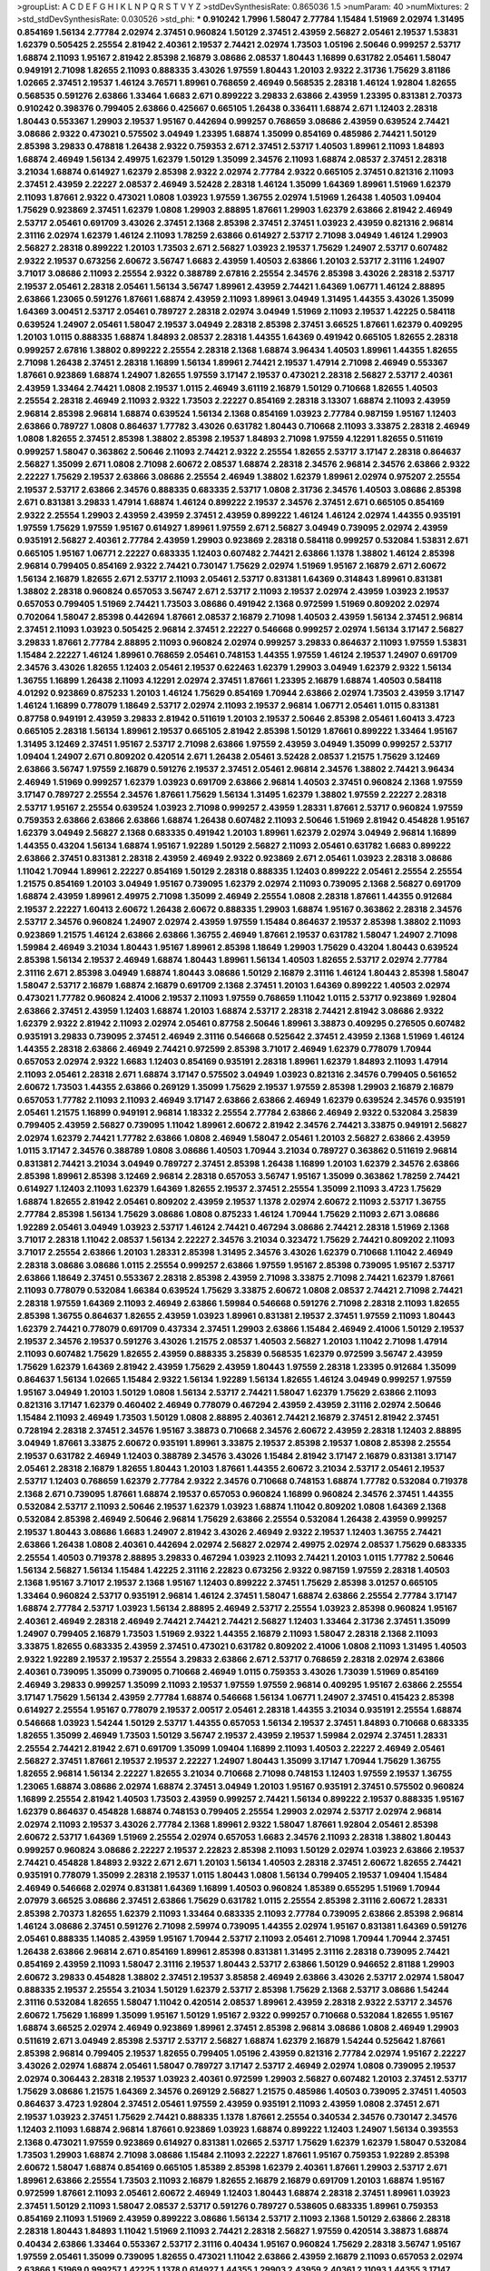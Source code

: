>groupList:
A C D E F G H I K L
N P Q R S T V Y Z 
>stdDevSynthesisRate:
0.865036 1.5 
>numParam:
40
>numMixtures:
2
>std_stdDevSynthesisRate:
0.030526
>std_phi:
***
0.910242 1.7996 1.58047 2.77784 1.15484 1.51969 2.02974 1.31495 0.854169 1.56134
2.77784 2.02974 2.37451 0.960824 1.50129 2.37451 2.43959 2.56827 2.05461 2.19537
1.53831 1.62379 0.505425 2.25554 2.81942 2.40361 2.19537 2.74421 2.02974 1.73503
1.05196 2.50646 0.999257 2.53717 1.68874 2.11093 1.95167 2.81942 2.85398 2.16879
3.08686 2.08537 1.80443 1.16899 0.631782 2.05461 1.58047 0.949191 2.71098 1.82655
2.11093 0.888335 3.43026 1.97559 1.80443 1.20103 2.9322 2.31736 1.75629 3.81186
1.02665 2.37451 2.19537 1.46124 3.76571 1.89961 0.768659 2.46949 0.568535 2.28318
1.46124 1.92804 1.82655 0.568535 0.591276 2.63866 1.33464 1.6683 2.671 0.899222
3.29833 2.63866 2.43959 1.23395 0.831381 2.70373 0.910242 0.398376 0.799405 2.63866
0.425667 0.665105 1.26438 0.336411 1.68874 2.671 1.12403 2.28318 1.80443 0.553367
1.29903 2.19537 1.95167 0.442694 0.999257 0.768659 3.08686 2.43959 0.639524 2.74421
3.08686 2.9322 0.473021 0.575502 3.04949 1.23395 1.68874 1.35099 0.854169 0.485986
2.74421 1.50129 2.85398 3.29833 0.478818 1.26438 2.9322 0.759353 2.671 2.37451
2.53717 1.40503 1.89961 2.11093 1.84893 1.68874 2.46949 1.56134 2.49975 1.62379
1.50129 1.35099 2.34576 2.11093 1.68874 2.08537 2.37451 2.28318 3.21034 1.68874
0.614927 1.62379 2.85398 2.9322 2.02974 2.77784 2.9322 0.665105 2.37451 0.821316
2.11093 2.37451 2.43959 2.22227 2.08537 2.46949 3.52428 2.28318 1.46124 1.35099
1.64369 1.89961 1.51969 1.62379 2.11093 1.87661 2.9322 0.473021 1.0808 1.03923
1.97559 1.36755 2.02974 1.51969 1.26438 1.40503 1.09404 1.75629 0.923869 2.37451
1.62379 1.0808 1.29903 2.88895 1.87661 1.29903 1.62379 2.63866 2.81942 2.46949
2.53717 2.05461 0.691709 3.43026 2.37451 2.1368 2.85398 2.37451 2.37451 1.03923
2.43959 0.821316 2.96814 2.31116 2.02974 1.62379 1.46124 2.11093 1.78259 2.63866
0.614927 2.53717 2.71098 3.04949 1.46124 1.29903 2.56827 2.28318 0.899222 1.20103
1.73503 2.671 2.56827 1.03923 2.19537 1.75629 1.24907 2.53717 0.607482 2.9322
2.19537 0.673256 2.60672 3.56747 1.6683 2.43959 1.40503 2.63866 1.20103 2.53717
2.31116 1.24907 3.71017 3.08686 2.11093 2.25554 2.9322 0.388789 2.67816 2.25554
2.34576 2.85398 3.43026 2.28318 2.53717 2.19537 2.05461 2.28318 2.05461 1.56134
3.56747 1.89961 2.43959 2.74421 1.64369 1.06771 1.46124 2.88895 2.63866 1.23065
0.591276 1.87661 1.68874 2.43959 2.11093 1.89961 3.04949 1.31495 1.44355 3.43026
1.35099 1.64369 3.00451 2.53717 2.05461 0.789727 2.28318 2.02974 3.04949 1.51969
2.11093 2.19537 1.42225 0.584118 0.639524 1.24907 2.05461 1.58047 2.19537 3.04949
2.28318 2.85398 2.37451 3.66525 1.87661 1.62379 0.409295 1.20103 1.0115 0.888335
1.68874 1.84893 2.08537 2.28318 1.44355 1.64369 0.491942 0.665105 1.82655 2.28318
0.999257 2.67816 1.38802 0.899222 2.25554 2.28318 2.1368 1.68874 3.96434 1.40503
1.89961 1.44355 1.82655 2.71098 1.26438 2.37451 2.28318 1.16899 1.56134 1.89961
2.74421 2.19537 1.47914 2.71098 2.46949 0.553367 1.87661 0.923869 1.68874 1.24907
1.82655 1.97559 3.17147 2.19537 0.473021 2.28318 2.56827 2.53717 2.40361 2.43959
1.33464 2.74421 1.0808 2.19537 1.0115 2.46949 3.61119 2.16879 1.50129 0.710668
1.82655 1.40503 2.25554 2.28318 2.46949 2.11093 2.9322 1.73503 2.22227 0.854169
2.28318 3.13307 1.68874 2.11093 2.43959 2.96814 2.85398 2.96814 1.68874 0.639524
1.56134 2.1368 0.854169 1.03923 2.77784 0.987159 1.95167 1.12403 2.63866 0.789727
1.0808 0.864637 1.77782 3.43026 0.631782 1.80443 0.710668 2.11093 3.33875 2.28318
2.46949 1.0808 1.82655 2.37451 2.85398 1.38802 2.85398 2.19537 1.84893 2.71098
1.97559 4.12291 1.82655 0.511619 0.999257 1.58047 0.363862 2.50646 2.11093 2.74421
2.9322 2.25554 1.82655 2.53717 3.17147 2.28318 0.864637 2.56827 1.35099 2.671
1.0808 2.71098 2.60672 2.08537 1.68874 2.28318 2.34576 2.96814 2.34576 2.63866
2.9322 2.22227 1.75629 2.19537 2.63866 3.08686 2.25554 2.46949 1.38802 1.62379
1.89961 2.02974 0.975207 2.25554 2.19537 2.53717 2.63866 2.34576 0.888335 0.683335
2.53717 1.0808 2.31736 2.34576 1.40503 3.08686 2.85398 2.671 0.831381 3.29833
1.47914 1.68874 1.46124 0.899222 2.19537 2.34576 2.37451 2.671 0.665105 0.854169
2.9322 2.25554 1.29903 2.43959 2.43959 2.37451 2.43959 0.899222 1.46124 1.46124
2.02974 1.44355 0.935191 1.97559 1.75629 1.97559 1.95167 0.614927 1.89961 1.97559
2.671 2.56827 3.04949 0.739095 2.02974 2.43959 0.935191 2.56827 2.40361 2.77784
2.43959 1.29903 0.923869 2.28318 0.584118 0.999257 0.532084 1.53831 2.671 0.665105
1.95167 1.06771 2.22227 0.683335 1.12403 0.607482 2.74421 2.63866 1.1378 1.38802
1.46124 2.85398 2.96814 0.799405 0.854169 2.9322 2.74421 0.730147 1.75629 2.02974
1.51969 1.95167 2.16879 2.671 2.60672 1.56134 2.16879 1.82655 2.671 2.53717
2.11093 2.05461 2.53717 0.831381 1.64369 0.314843 1.89961 0.831381 1.38802 2.28318
0.960824 0.657053 3.56747 2.671 2.53717 2.11093 2.19537 2.02974 2.43959 1.03923
2.19537 0.657053 0.799405 1.51969 2.74421 1.73503 3.08686 0.491942 2.1368 0.972599
1.51969 0.809202 2.02974 0.702064 1.58047 2.85398 0.442694 1.87661 2.08537 2.16879
2.71098 1.40503 2.43959 1.56134 2.37451 2.96814 2.37451 2.11093 1.03923 0.505425
2.96814 2.37451 2.22227 0.546668 0.999257 2.02974 1.56134 3.17147 2.56827 3.29833
1.87661 2.77784 2.88895 2.11093 0.960824 2.02974 0.999257 3.29833 0.864637 2.11093
1.97559 1.53831 1.15484 2.22227 1.46124 1.89961 0.768659 2.05461 0.748153 1.44355
1.97559 1.46124 2.19537 1.24907 0.691709 2.34576 3.43026 1.82655 1.12403 2.05461
2.19537 0.622463 1.62379 1.29903 3.04949 1.62379 2.9322 1.56134 1.36755 1.16899
1.26438 2.11093 4.12291 2.02974 2.37451 1.87661 1.23395 2.16879 1.68874 1.40503
0.584118 4.01292 0.923869 0.875233 1.20103 1.46124 1.75629 0.854169 1.70944 2.63866
2.02974 1.73503 2.43959 3.17147 1.46124 1.16899 0.778079 1.18649 2.53717 2.02974
2.11093 2.19537 2.96814 1.06771 2.05461 1.0115 0.831381 0.87758 0.949191 2.43959
3.29833 2.81942 0.511619 1.20103 2.19537 2.50646 2.85398 2.05461 1.60413 3.4723
0.665105 2.28318 1.56134 1.89961 2.19537 0.665105 2.81942 2.85398 1.50129 1.87661
0.899222 1.33464 1.95167 1.31495 3.12469 2.37451 1.95167 2.53717 2.71098 2.63866
1.97559 2.43959 3.04949 1.35099 0.999257 2.53717 1.09404 1.24907 2.671 0.809202
0.420514 2.671 1.26438 2.05461 3.52428 2.08537 1.21575 1.75629 3.12469 2.63866
3.56747 1.97559 2.16879 0.591276 2.19537 2.37451 2.05461 2.96814 2.34576 1.38802
2.74421 3.96434 2.46949 1.51969 0.999257 1.62379 1.03923 0.691709 2.63866 2.96814
1.40503 2.37451 0.960824 2.1368 1.97559 3.17147 0.789727 2.25554 2.34576 1.87661
1.75629 1.56134 1.31495 1.62379 1.38802 1.97559 2.22227 2.28318 2.53717 1.95167
2.25554 0.639524 1.03923 2.71098 0.999257 2.43959 1.28331 1.87661 2.53717 0.960824
1.97559 0.759353 2.63866 2.63866 2.63866 1.68874 1.26438 0.607482 2.11093 2.50646
1.51969 2.81942 0.454828 1.95167 1.62379 3.04949 2.56827 2.1368 0.683335 0.491942
1.20103 1.89961 1.62379 2.02974 3.04949 2.96814 1.16899 1.44355 0.43204 1.56134
1.68874 1.95167 1.92289 1.50129 2.56827 2.11093 2.05461 0.631782 1.6683 0.899222
2.63866 2.37451 0.831381 2.28318 2.43959 2.46949 2.9322 0.923869 2.671 2.05461
1.03923 2.28318 3.08686 1.11042 1.70944 1.89961 2.22227 0.854169 1.50129 2.28318
0.888335 1.12403 0.899222 2.05461 2.25554 2.25554 1.21575 0.854169 1.20103 3.04949
1.95167 0.739095 1.62379 2.02974 2.11093 0.739095 2.1368 2.56827 0.691709 1.68874
2.43959 1.89961 2.49975 2.71098 1.35099 2.46949 2.25554 1.0808 2.28318 1.87661
1.44355 0.912684 2.19537 2.22227 1.60413 2.60672 1.26438 2.60672 0.888335 1.29903
1.68874 1.95167 0.363862 2.28318 2.34576 2.53717 2.34576 0.960824 1.24907 2.02974
2.43959 1.97559 1.15484 0.864637 2.19537 2.85398 1.38802 2.11093 0.923869 1.21575
1.46124 2.63866 2.63866 1.36755 2.46949 1.87661 2.19537 0.631782 1.58047 1.24907
2.71098 1.59984 2.46949 3.21034 1.80443 1.95167 1.89961 2.85398 1.18649 1.29903
1.75629 0.43204 1.80443 0.639524 2.85398 1.56134 2.19537 2.46949 1.68874 1.80443
1.89961 1.56134 1.40503 1.82655 2.53717 2.02974 2.77784 2.31116 2.671 2.85398
3.04949 1.68874 1.80443 3.08686 1.50129 2.16879 2.31116 1.46124 1.80443 2.85398
1.58047 1.58047 2.53717 2.16879 1.68874 2.16879 0.691709 2.1368 2.37451 1.20103
1.64369 0.899222 1.40503 2.02974 0.473021 1.77782 0.960824 2.41006 2.19537 2.11093
1.97559 0.768659 1.11042 1.0115 2.53717 0.923869 1.92804 2.63866 2.37451 2.43959
1.12403 1.68874 1.20103 1.68874 2.53717 2.28318 2.74421 2.81942 3.08686 2.9322
1.62379 2.9322 2.81942 2.11093 2.02974 2.05461 0.87758 2.50646 1.89961 3.38873
0.409295 0.276505 0.607482 0.935191 3.29833 0.739095 2.37451 2.46949 2.31116 0.546668
0.525642 2.37451 2.43959 2.1368 1.51969 1.46124 1.44355 2.28318 2.63866 2.46949
2.74421 0.972599 2.85398 3.71017 2.46949 1.62379 0.778079 1.70944 0.657053 2.02974
2.9322 1.6683 1.12403 0.854169 0.935191 2.28318 1.89961 1.62379 1.84893 2.11093
1.47914 2.11093 2.05461 2.28318 2.671 1.68874 3.17147 0.575502 3.04949 1.03923
0.821316 2.34576 0.799405 0.561652 2.60672 1.73503 1.44355 2.63866 0.269129 1.35099
1.75629 2.19537 1.97559 2.85398 1.29903 2.16879 2.16879 0.657053 1.77782 2.11093
2.11093 2.46949 3.17147 2.63866 2.63866 2.46949 1.62379 0.639524 2.34576 0.935191
2.05461 1.21575 1.16899 0.949191 2.96814 1.18332 2.25554 2.77784 2.63866 2.46949
2.9322 0.532084 3.25839 0.799405 2.43959 2.56827 0.739095 1.11042 1.89961 2.60672
2.81942 2.34576 2.74421 3.33875 0.949191 2.56827 2.02974 1.62379 2.74421 1.77782
2.63866 1.0808 2.46949 1.58047 2.05461 1.20103 2.56827 2.63866 2.43959 1.0115
3.17147 2.34576 0.388789 1.0808 3.08686 1.40503 1.70944 3.21034 0.789727 0.363862
0.511619 2.96814 0.831381 2.74421 3.21034 3.04949 0.789727 2.37451 2.85398 1.26438
1.16899 1.20103 1.62379 2.34576 2.63866 2.85398 1.89961 2.85398 3.12469 2.96814
2.28318 0.657053 3.56747 1.95167 1.35099 0.363862 1.78259 2.74421 0.614927 1.12403
2.11093 1.62379 1.64369 1.82655 2.19537 2.37451 2.25554 1.35099 2.11093 3.4723
1.75629 1.68874 1.82655 2.81942 2.05461 0.809202 2.43959 2.19537 1.1378 2.02974
2.60672 2.11093 2.53717 1.36755 2.77784 2.85398 1.56134 1.75629 3.08686 1.0808
0.875233 1.46124 1.70944 1.75629 2.11093 2.671 3.08686 1.92289 2.05461 3.04949
1.03923 2.53717 1.46124 2.74421 0.467294 3.08686 2.74421 2.28318 1.51969 2.1368
3.71017 2.28318 1.11042 2.08537 1.56134 2.22227 2.34576 3.21034 0.323472 1.75629
2.74421 0.809202 2.11093 3.71017 2.25554 2.63866 1.20103 1.28331 2.85398 1.31495
2.34576 3.43026 1.62379 0.710668 1.11042 2.46949 2.28318 3.08686 3.08686 1.0115
2.25554 0.999257 2.63866 1.97559 1.95167 2.85398 0.739095 1.95167 2.53717 2.63866
1.18649 2.37451 0.553367 2.28318 2.85398 2.43959 2.71098 3.33875 2.71098 2.74421
1.62379 1.87661 2.11093 0.778079 0.532084 1.66384 0.639524 1.75629 3.33875 2.60672
1.0808 2.08537 2.74421 2.71098 2.74421 2.28318 1.97559 1.64369 2.11093 2.46949
2.63866 1.59984 0.546668 0.591276 2.71098 2.28318 2.11093 1.82655 2.85398 1.36755
0.864637 1.82655 2.43959 1.03923 1.89961 0.831381 2.19537 2.37451 1.97559 2.11093
1.80443 1.62379 2.74421 0.778079 0.691709 0.437334 2.37451 1.29903 2.63866 1.15484
2.46949 2.41006 1.50129 2.19537 2.19537 2.34576 2.19537 0.591276 3.43026 1.21575
2.08537 1.40503 2.56827 1.20103 1.11042 2.71098 1.47914 2.11093 0.607482 1.75629
1.82655 2.43959 0.888335 3.25839 0.568535 1.62379 0.972599 3.56747 2.43959 1.75629
1.62379 1.64369 2.81942 2.43959 1.75629 2.43959 1.80443 1.97559 2.28318 1.23395
0.912684 1.35099 0.864637 1.56134 1.02665 1.15484 2.9322 1.56134 1.92289 1.56134
1.82655 1.46124 3.04949 0.999257 1.97559 1.95167 3.04949 1.20103 1.50129 1.0808
1.56134 2.53717 2.74421 1.58047 1.62379 1.75629 2.63866 2.11093 0.821316 3.17147
1.62379 0.460402 2.46949 0.778079 0.467294 2.43959 2.43959 2.31116 2.02974 2.50646
1.15484 2.11093 2.46949 1.73503 1.50129 1.0808 2.88895 2.40361 2.74421 2.16879
2.37451 2.81942 2.37451 0.728194 2.28318 2.37451 2.34576 1.95167 3.38873 0.710668
2.34576 2.60672 2.43959 2.28318 1.12403 2.88895 3.04949 1.87661 3.33875 2.60672
0.935191 1.89961 3.33875 2.19537 2.85398 2.19537 1.0808 2.85398 2.25554 2.19537
0.631782 2.46949 1.12403 0.388789 2.34576 3.43026 1.15484 2.81942 3.17147 2.16879
0.831381 3.17147 2.05461 2.28318 2.16879 1.82655 1.80443 1.20103 1.87661 1.44355
2.60672 3.21034 2.53717 2.05461 2.19537 2.53717 1.12403 0.768659 1.62379 2.77784
2.9322 2.34576 0.710668 0.748153 1.68874 1.77782 0.532084 0.719378 2.1368 2.671
0.739095 1.87661 1.68874 2.19537 0.657053 0.960824 1.16899 0.960824 2.34576 2.37451
1.44355 0.532084 2.53717 2.11093 2.50646 2.19537 1.62379 1.03923 1.68874 1.11042
0.809202 1.0808 1.64369 2.1368 0.532084 2.85398 2.46949 2.50646 2.96814 1.75629
2.63866 2.25554 0.532084 1.26438 2.43959 0.999257 2.19537 1.80443 3.08686 1.6683
1.24907 2.81942 3.43026 2.46949 2.9322 2.19537 1.12403 1.36755 2.74421 2.63866
1.26438 1.0808 2.40361 0.442694 2.02974 2.56827 2.02974 2.49975 2.02974 2.08537
1.75629 0.683335 2.25554 1.40503 0.719378 2.88895 3.29833 0.467294 1.03923 2.11093
2.74421 1.20103 1.0115 1.77782 2.50646 1.56134 2.56827 1.56134 1.15484 1.42225
2.31116 2.22823 0.673256 2.9322 0.987159 1.97559 2.28318 1.40503 2.1368 1.95167
3.71017 2.19537 2.1368 1.95167 1.12403 0.899222 2.37451 1.75629 2.85398 3.01257
0.665105 1.33464 0.960824 2.53717 0.935191 2.96814 1.46124 2.37451 1.58047 1.68874
2.63866 2.25554 2.77784 3.17147 1.68874 2.77784 2.53717 1.03923 1.56134 2.88895
2.46949 2.53717 2.25554 1.03923 2.85398 0.960824 1.95167 2.40361 2.46949 2.28318
2.46949 2.74421 2.74421 2.74421 2.56827 1.12403 1.33464 2.31736 2.37451 1.35099
1.24907 0.799405 2.16879 1.73503 1.51969 2.9322 1.44355 2.16879 2.11093 1.58047
2.28318 2.1368 2.11093 3.33875 1.82655 0.683335 2.43959 2.37451 0.473021 0.631782
0.809202 2.41006 1.0808 2.11093 1.31495 1.40503 2.9322 1.92289 2.19537 2.19537
2.25554 3.29833 2.63866 2.671 2.53717 0.768659 2.28318 2.02974 2.63866 2.40361
0.739095 1.35099 0.739095 0.710668 2.46949 1.0115 0.759353 3.43026 1.73039 1.51969
0.854169 2.46949 3.29833 0.999257 1.35099 2.11093 2.19537 1.97559 1.97559 2.96814
0.409295 1.95167 2.63866 2.25554 3.17147 1.75629 1.56134 2.43959 2.77784 1.68874
0.546668 1.56134 1.06771 1.24907 2.37451 0.415423 2.85398 0.614927 2.25554 1.95167
0.778079 2.19537 2.00517 2.05461 2.28318 1.44355 3.21034 0.935191 2.25554 1.68874
0.546668 1.03923 1.54244 1.50129 2.53717 1.44355 0.657053 1.56134 2.19537 2.37451
1.84893 0.710668 0.683335 1.82655 1.35099 2.46949 1.73503 1.50129 3.56747 2.19537
2.43959 2.19537 1.59984 2.02974 2.37451 1.28331 2.25554 2.74421 2.81942 2.671
0.691709 1.35099 1.09404 1.16899 2.11093 1.40503 2.22227 2.46949 2.05461 2.56827
2.37451 1.87661 2.19537 2.19537 2.22227 1.24907 1.80443 1.35099 3.17147 1.70944
1.75629 1.36755 1.82655 2.96814 1.56134 2.22227 1.82655 3.21034 0.710668 2.71098
0.748153 1.12403 1.97559 2.19537 1.36755 1.23065 1.68874 3.08686 2.02974 1.68874
2.37451 3.04949 1.20103 1.95167 0.935191 2.37451 0.575502 0.960824 1.16899 2.25554
2.81942 1.40503 1.73503 2.43959 0.999257 2.74421 1.56134 0.899222 2.19537 0.888335
1.95167 1.62379 0.864637 0.454828 1.68874 0.748153 0.799405 2.25554 1.29903 2.02974
2.53717 2.02974 2.96814 2.02974 2.11093 2.19537 3.43026 2.77784 2.1368 1.89961
2.9322 1.58047 1.87661 1.92804 2.05461 2.85398 2.60672 2.53717 1.64369 1.51969
2.25554 2.02974 0.657053 1.6683 2.34576 2.11093 2.28318 1.38802 1.80443 0.999257
0.960824 3.08686 2.22227 2.19537 2.22823 2.85398 2.11093 1.50129 2.02974 1.03923
2.63866 2.19537 2.74421 0.454828 1.84893 2.9322 2.671 2.671 1.20103 1.56134
1.40503 2.28318 2.37451 2.60672 1.82655 2.74421 0.935191 0.778079 1.35099 2.28318
2.19537 1.0115 1.80443 1.0808 1.56134 0.799405 2.19537 1.09404 1.15484 2.46949
0.546668 2.02974 0.831381 1.64369 1.16899 1.40503 0.960824 1.85389 0.655295 1.51969
1.70944 2.07979 3.66525 3.08686 2.37451 2.63866 1.75629 0.631782 1.0115 2.25554
2.85398 2.31116 2.60672 1.28331 2.85398 2.70373 1.82655 1.62379 2.11093 1.33464
0.683335 2.11093 2.77784 0.739095 2.63866 2.85398 2.96814 1.46124 3.08686 2.37451
0.591276 2.71098 2.59974 0.739095 1.44355 2.02974 1.95167 0.831381 1.64369 0.591276
2.05461 0.888335 1.14085 2.43959 1.95167 1.70944 2.53717 2.11093 2.05461 2.71098
1.70944 1.70944 2.37451 1.26438 2.63866 2.96814 2.671 0.854169 1.89961 2.85398
0.831381 1.31495 2.31116 2.28318 0.739095 2.74421 0.854169 2.43959 2.11093 1.58047
2.31116 2.19537 1.80443 2.53717 2.63866 1.50129 0.946652 2.81188 1.29903 2.60672
3.29833 0.454828 1.38802 2.37451 2.19537 3.85858 2.46949 2.63866 3.43026 2.53717
2.02974 1.58047 0.888335 2.19537 2.25554 3.21034 1.50129 1.62379 2.53717 2.85398
1.75629 2.1368 2.53717 3.08686 1.54244 2.31116 0.532084 1.82655 1.58047 1.11042
0.420514 2.08537 1.89961 2.43959 2.28318 2.9322 2.53717 2.34576 2.60672 1.75629
1.16899 1.35099 1.95167 1.50129 1.95167 2.9322 0.999257 0.710668 0.532084 1.82655
1.95167 1.68874 3.66525 2.02974 2.46949 0.923869 1.89961 2.37451 2.85398 2.96814
3.08686 1.0808 2.46949 1.29903 0.511619 2.671 3.04949 2.85398 2.53717 2.53717
2.56827 1.68874 1.62379 2.16879 1.54244 0.525642 1.87661 2.85398 2.96814 0.799405
2.19537 1.82655 0.799405 1.05196 2.43959 0.821316 2.77784 2.02974 1.95167 2.22227
3.43026 2.02974 1.68874 2.05461 1.58047 0.789727 3.17147 2.53717 2.46949 2.02974
1.0808 0.739095 2.19537 2.02974 0.306443 2.28318 2.19537 1.03923 2.40361 0.972599
1.29903 2.56827 0.607482 1.20103 2.37451 2.53717 1.75629 3.08686 1.21575 1.64369
2.34576 0.269129 2.56827 1.21575 0.485986 1.40503 0.739095 2.37451 1.40503 0.864637
3.4723 1.92804 2.37451 2.05461 1.97559 2.43959 0.935191 2.11093 2.43959 1.0808
2.37451 2.671 2.19537 1.03923 2.37451 1.75629 2.74421 0.888335 1.1378 1.87661
2.25554 0.340534 2.34576 0.730147 2.34576 1.12403 2.11093 1.68874 2.96814 1.87661
0.923869 1.03923 1.68874 0.899222 1.12403 1.24907 1.56134 0.393553 2.1368 0.473021
1.97559 0.923869 0.614927 0.831381 1.02665 2.53717 1.75629 1.62379 1.62379 1.58047
0.532084 1.73503 1.29903 1.68874 2.71098 3.08686 1.15484 2.11093 2.22227 1.87661
1.95167 0.759353 1.92289 2.85398 2.60672 1.58047 1.68874 0.854169 0.665105 1.85389
2.85398 1.62379 2.40361 1.87661 1.29903 2.53717 2.671 1.89961 2.63866 2.25554
1.73503 2.11093 2.16879 1.82655 2.16879 2.16879 0.691709 1.20103 1.68874 1.95167
0.972599 1.87661 2.11093 2.05461 2.60672 2.46949 1.12403 1.80443 1.68874 2.28318
2.37451 1.89961 1.03923 2.37451 1.50129 2.11093 1.58047 2.08537 2.53717 0.591276
0.789727 0.538605 0.683335 1.89961 0.759353 0.854169 2.11093 1.51969 2.43959 0.899222
3.08686 1.56134 2.53717 2.11093 2.1368 1.50129 2.63866 2.28318 2.28318 1.80443
1.84893 1.11042 1.51969 2.11093 2.74421 2.28318 2.56827 1.97559 0.420514 3.38873
1.68874 0.40434 2.63866 1.33464 0.553367 2.53717 2.31116 0.40434 1.95167 0.960824
1.75629 2.28318 3.56747 1.95167 1.97559 2.05461 1.35099 0.739095 1.82655 0.473021
1.11042 2.63866 2.43959 2.16879 2.11093 0.657053 2.02974 2.63866 1.51969 0.999257
1.42225 1.1378 0.614927 1.44355 1.29903 2.43959 2.40361 2.11093 1.44355 3.17147
1.51969 1.70944 1.82655 2.34576 1.26438 1.24907 2.34576 3.08686 2.34576 2.11093
1.33464 0.899222 0.999257 2.02974 2.53717 2.08537 0.888335 2.56827 1.95167 2.46949
1.38802 0.340534 1.15484 1.87661 2.02974 2.85398 2.28318 2.37451 0.388789 2.34576
1.29903 1.97559 1.21575 0.591276 1.38802 2.37451 2.85398 1.73503 2.05461 2.56827
1.56134 2.77784 2.1368 2.22227 0.999257 3.04949 2.63866 2.16879 2.43959 3.04949
1.35099 1.97559 0.935191 1.97559 1.68874 2.43959 1.15484 2.19537 1.11042 1.23395
2.74421 2.25554 2.37451 2.34576 3.08686 2.19537 0.449321 0.999257 2.34576 2.31116
0.768659 0.984518 2.53717 2.02974 1.26438 1.68874 2.46949 2.19537 2.11093 1.95167
2.05461 0.999257 2.96814 2.34576 2.11093 2.16879 2.11093 1.46124 2.74421 1.38802
2.11093 1.82655 2.9322 2.53717 3.21034 1.87661 2.19537 2.37451 2.19537 2.671
1.62379 2.34576 1.80443 2.19537 1.12403 2.74421 1.21575 3.04949 2.40361 0.864637
0.598522 0.607482 2.00517 2.05461 1.87661 2.71098 1.97559 2.00517 3.08686 1.62379
3.81186 2.53717 2.37451 0.799405 2.28318 0.442694 0.710668 3.08686 2.71098 2.11093
2.34576 2.16879 2.22227 0.657053 1.6683 1.82655 1.75629 2.74421 2.25554 2.671
1.68874 1.35099 1.20103 1.80443 1.15484 1.29903 3.56747 0.639524 1.24907 0.393553
2.28318 1.97559 2.34576 2.96814 0.923869 0.888335 0.910242 3.29833 1.51969 2.41006
2.1368 1.89961 1.29903 3.01257 0.639524 1.44355 2.00517 2.28318 0.864637 2.41006
0.799405 0.553367 1.75629 2.34576 1.68874 2.28318 2.85398 1.46124 1.97559 1.84893
1.20103 1.16899 2.46949 0.768659 2.31116 2.74421 1.38802 2.02974 2.53717 0.323472
3.25839 1.11042 2.16879 1.51969 2.08537 2.63866 2.25554 0.665105 0.730147 1.09404
2.28318 2.28318 0.811372 1.68874 1.80443 0.383054 0.614927 2.74421 2.74421 1.62379
2.08537 2.11093 2.43959 0.831381 0.546668 1.24907 1.46124 0.768659 1.70944 1.46124
1.50129 1.28331 1.29903 1.73503 1.89961 1.75629 2.02974 2.43959 1.06771 0.591276
0.505425 0.949191 1.95167 1.68874 2.11093 1.64369 0.553367 1.35099 1.70944 2.25554
1.21575 2.1368 2.11093 0.454828 2.60672 2.02974 1.44355 1.20103 1.62379 1.15484
0.987159 1.56134 1.56134 2.02974 0.546668 0.683335 2.46949 0.639524 1.58047 0.864637
0.923869 0.332338 0.702064 0.614927 0.899222 2.96814 1.68874 1.9998 2.11093 0.702064
0.831381 0.607482 1.20103 0.532084 1.38802 2.78529 2.74421 2.74421 2.63866 1.0808
1.26438 1.82655 1.68874 2.1368 2.02974 1.38802 1.33464 0.639524 1.97559 1.18332
2.9322 2.19537 2.53717 1.58047 1.97559 2.74421 2.671 1.73503 1.68874 0.657053
2.02974 0.683335 2.11093 2.19537 2.19537 1.82655 0.525642 2.34576 0.888335 2.71098
0.546668 1.16899 0.420514 0.505425 1.62379 1.82655 1.75629 1.68874 0.864637 1.82655
2.19537 0.598522 1.44355 0.691709 0.949191 1.12403 2.43959 2.22227 0.972599 1.87661
0.748153 2.02974 1.35099 0.748153 1.68874 2.46949 2.34576 0.639524 3.85858 1.03923
0.778079 0.854169 2.46949 1.97559 2.28318 2.34576 0.999257 1.58047 0.899222 2.05461
1.97559 2.56827 2.74421 1.11042 2.43959 2.63866 0.29109 2.63866 3.17147 2.22227
2.16879 0.935191 2.71098 1.87661 2.19537 1.51969 2.25554 2.74421 1.97559 0.40434
2.11093 1.18649 1.97559 1.97559 1.20103 2.85398 1.24907 2.19537 1.11042 1.44355
1.44355 1.58047 2.74421 1.51969 0.485986 0.972599 1.12403 1.38802 1.06771 2.34576
1.82655 2.63866 0.532084 2.19537 0.584118 2.46949 2.71098 3.43026 2.22227 2.22227
0.591276 1.46124 1.06771 0.639524 2.71098 1.68874 1.82655 0.923869 2.00517 0.363862
0.831381 0.960824 0.888335 0.631782 0.691709 1.75629 2.74421 1.40503 1.09698 1.15484
1.21575 0.799405 2.02974 2.85398 0.899222 2.43959 0.553367 0.864637 3.38873 1.28331
2.08537 2.02974 1.62379 1.87661 3.29833 1.46124 2.37451 2.63866 1.62379 1.80443
1.75629 1.33464 2.46949 1.02665 2.74421 1.58047 2.19537 1.46124 2.31116 1.73503
1.56134 0.946652 0.831381 1.35099 1.02665 0.665105 2.16879 2.46949 1.33464 1.40503
1.26438 0.759353 1.40503 2.46949 2.11093 1.20103 2.16879 2.56827 1.95167 2.53717
1.33464 2.11093 0.923869 1.89961 0.768659 0.935191 2.08537 2.22227 2.31116 1.29903
1.29903 1.80443 1.97559 1.11042 1.40503 2.02974 1.58047 1.89961 1.68874 1.87661
0.388789 2.53717 3.43026 3.04949 1.87661 1.50129 2.28318 2.63866 1.50129 4.17344
1.24907 2.25554 0.467294 1.6683 2.71098 1.73503 1.95167 2.11093 2.19537 1.75629
1.80443 0.639524 0.899222 1.95167 1.21575 1.62379 1.16899 0.987159 2.46949 1.80443
0.999257 0.899222 1.28331 1.97559 1.64369 0.546668 1.24907 1.89961 1.62379 1.35099
1.12403 2.02974 1.51969 1.20103 2.96814 1.97559 0.843827 2.25554 3.04949 0.675062
2.53717 2.60672 1.36755 2.11093 0.665105 1.29903 1.06771 1.56134 2.46949 2.53717
2.25554 2.53717 2.96814 2.74421 1.58047 2.08537 0.799405 2.46949 2.19537 1.51969
1.0808 2.43959 3.17147 2.05461 0.591276 0.584118 3.33875 2.28318 0.591276 3.85858
2.11093 2.46949 2.11093 2.28318 2.43959 1.38802 2.37451 2.1368 2.11093 1.29903
1.51969 0.631782 1.26438 3.04949 1.56134 1.97559 2.60672 1.95167 1.16899 3.61119
2.671 2.56827 1.15484 2.11093 2.16879 2.46949 0.511619 1.68874 0.748153 1.42607
2.25554 0.748153 1.24907 1.03923 1.35099 1.47914 3.17147 2.02974 2.37451 3.04949
3.08686 1.95167 1.16899 3.21034 2.671 2.34576 2.63866 1.68874 1.75629 1.24907
1.0808 0.923869 1.56134 2.02974 3.00451 2.02974 2.46949 2.46949 2.19537 2.81942
1.56134 0.584118 0.854169 0.789727 2.60672 2.16879 2.07979 1.36755 1.11042 1.50129
1.20103 2.43959 1.46124 2.71098 2.63866 2.85398 2.96814 3.29833 2.63866 2.43959
1.56134 2.37451 2.63866 1.29903 1.33464 2.11093 1.46124 1.05196 2.9322 0.639524
1.46124 2.74421 1.03923 2.74421 1.75629 2.37451 2.28318 1.35099 2.85398 2.63866
0.831381 1.15484 3.29833 2.28318 2.671 1.95167 2.34576 2.22823 1.62379 1.95167
0.799405 2.19537 1.20103 1.21575 1.80443 3.13307 2.31116 1.35099 2.34576 0.999257
1.73503 1.9998 1.40503 1.51969 2.19537 0.511619 2.37451 2.53717 0.864637 0.719378
2.53717 2.28318 2.53717 2.43959 2.81942 2.50646 2.1368 1.82655 2.9322 2.25554
1.0115 1.16899 1.15484 2.56827 1.87661 2.56827 2.43959 2.74421 0.261949 0.710668
1.97559 1.58047 0.739095 2.19537 0.739095 0.719378 0.799405 0.340534 2.96814 1.29903
2.74421 1.89961 2.43959 2.19537 2.59974 1.15484 1.64369 0.511619 2.02974 1.12403
0.999257 2.63866 2.28318 2.19537 0.553367 2.19537 1.58047 2.08537 1.21575 0.923869
1.0808 2.53717 2.50646 1.73503 3.04949 1.1378 2.11093 1.82655 1.97559 2.63866
1.38802 2.63866 0.553367 0.739095 1.80443 1.75629 0.532084 1.75629 1.15484 1.82655
1.15484 0.739095 2.37451 2.43959 1.73503 2.1368 1.97559 0.748153 1.35099 2.53717
0.568535 1.97559 2.02974 2.1368 0.899222 2.9322 2.53717 1.35099 1.68874 1.33464
1.53831 2.671 1.21575 2.56827 1.29903 3.04949 1.15484 2.28318 1.03923 2.71098
2.25554 1.40503 2.34576 1.82655 0.532084 0.748153 1.24907 2.25554 1.89961 1.11042
2.37451 1.89961 1.89961 0.864637 1.24907 2.43959 2.43959 2.28318 1.89961 2.60672
1.44355 2.02974 0.420514 2.19537 2.16879 0.854169 0.923869 2.02974 2.19537 2.43959
0.622463 2.16879 0.799405 2.56827 2.34576 2.05461 2.43959 1.20103 1.95167 2.46949
0.442694 1.92804 2.25554 2.28318 2.74421 1.51969 0.831381 0.888335 2.96814 1.80443
1.70944 0.568535 2.11093 2.02974 0.657053 1.58047 2.74421 1.15484 2.37451 2.74421
2.63866 0.739095 1.70944 1.0808 1.35099 1.89961 1.95167 2.77784 1.46124 2.85398
1.75629 2.02974 2.63866 2.56827 2.63866 1.36755 1.97559 2.37451 1.87661 0.831381
2.63866 1.62379 2.53717 0.591276 0.568535 2.02974 0.748153 1.44355 1.09404 2.53717
3.61119 2.74421 0.999257 1.02665 0.607482 0.899222 2.28318 1.62379 1.87661 2.37451
2.81942 0.730147 1.42225 2.9322 0.505425 2.11093 1.03923 1.12403 3.17147 1.89961
0.710668 0.647362 1.80443 1.06771 2.25554 1.15484 2.02974 2.16879 1.31495 1.95167
1.09404 1.56134 0.768659 1.46124 2.05461 1.54244 2.34576 0.960824 2.08537 1.29903
1.12403 2.671 3.43026 2.43959 2.19537 1.20103 2.37451 1.50129 2.85398 2.19537
1.42607 1.0808 0.935191 2.46949 1.46124 2.40361 2.71098 1.56134 1.89961 2.02974
1.46124 2.81942 1.62379 1.64369 1.26438 1.29903 0.420514 1.0115 1.56134 1.0115
0.363862 0.831381 1.70944 2.53717 2.00517 1.97559 1.42225 2.43959 1.62379 1.89961
2.31736 1.02665 0.854169 2.05461 0.532084 2.11093 2.11093 2.9322 2.16879 2.00517
2.53717 0.960824 2.34576 2.74421 2.34576 2.34576 1.18649 1.68874 3.04949 2.34576
0.923869 3.04949 0.831381 2.37451 2.28318 2.34576 0.923869 1.11042 3.17147 2.05461
1.82655 1.95167 0.454828 2.63866 2.59974 2.05461 1.51969 1.02665 2.11093 2.671
0.683335 0.888335 2.28318 0.768659 3.21034 1.16899 3.71017 1.03923 0.960824 2.74421
3.08686 0.972599 1.21575 0.639524 1.0808 2.19537 1.46124 2.28318 0.739095 2.9322
2.96814 1.46124 0.768659 2.46949 1.77782 1.62379 1.26438 0.373835 1.87661 2.46949
0.639524 1.56134 2.46949 0.864637 2.81942 1.15484 1.38802 0.491942 0.710668 2.60672
0.960824 2.11093 2.37451 3.04949 0.935191 0.591276 1.75629 1.03923 1.28331 2.34576
1.35099 1.35099 1.82655 2.37451 2.34576 1.35099 2.19537 1.62379 1.9998 2.85398
2.28318 1.35099 2.56827 1.97559 2.25554 3.04949 0.759353 2.88895 1.89961 2.60672
1.35099 2.1368 2.1368 1.33464 2.56827 2.34576 2.63866 0.631782 1.40503 2.37451
2.671 2.19537 1.89961 2.02974 1.95167 2.81188 0.923869 0.84157 1.97559 1.15484
1.80443 2.63866 2.22227 1.95167 2.16879 2.53717 3.08686 2.74421 1.87661 1.16899
1.50129 2.671 2.63866 3.4723 1.35099 1.89961 2.53717 2.28318 1.50129 2.60672
0.702064 0.923869 2.671 1.15484 3.17147 2.63866 1.20103 1.0808 2.08537 2.43959
3.17147 1.87661 1.03923 1.42225 2.56827 2.28318 2.25554 2.74421 2.74421 1.24907
2.56827 1.75629 2.37451 2.43959 2.40361 2.63866 1.28331 2.28318 1.31495 2.40361
2.02974 2.1368 2.96814 2.08537 1.60413 2.40361 2.53717 2.28318 2.02974 2.37451
2.28318 0.748153 0.323472 1.95167 1.97559 1.46124 2.96814 2.28318 1.35099 0.639524
2.671 2.74421 0.759353 1.40503 0.789727 3.29833 3.04949 1.80443 1.06771 2.28318
0.778079 0.519278 2.19537 2.11093 1.23395 1.97559 2.74421 2.43959 2.28318 0.420514
2.9322 2.34576 2.05461 2.46949 3.66525 1.15484 3.71017 2.46949 2.22227 0.719378
0.607482 3.04949 2.46949 2.37451 2.19537 2.85398 0.591276 1.11042 0.40434 2.53717
2.63866 0.561652 2.11093 1.16899 0.923869 1.64369 1.21575 1.06771 2.31116 2.28318
2.28318 1.56134 2.00517 0.546668 0.799405 0.789727 1.51969 0.683335 2.9322 2.43959
0.614927 2.85398 1.82655 1.56134 2.19537 0.683335 0.517889 2.19537 2.11093 2.28318
2.02974 1.87661 1.89961 0.258778 0.614927 2.28318 2.11093 1.50129 1.68874 1.97559
1.97559 2.43959 2.25554 2.56827 0.789727 2.1368 0.639524 1.64369 0.888335 2.11093
1.03923 1.58047 1.64369 2.96814 1.68874 0.497971 3.12469 1.87661 2.34576 1.0808
2.37451 0.710668 2.671 1.15484 0.437334 2.81942 2.02974 2.11093 2.1368 0.546668
2.16879 3.17147 1.62379 1.87661 0.511619 0.935191 0.454828 1.95167 1.20103 2.43959
2.16879 1.03923 1.62379 0.888335 1.80443 2.56827 1.20103 1.75629 1.58047 0.799405
3.08686 1.56134 3.04949 0.683335 1.6683 0.485986 2.85398 1.29903 2.28318 0.657053
1.12403 2.28318 2.05461 2.63866 1.87661 2.85398 2.53717 2.11093 1.24907 1.75629
1.36755 0.809202 0.631782 0.614927 1.95167 2.63866 1.95167 1.03923 2.56827 1.40503
2.02974 1.80443 2.19537 0.473021 3.08686 2.19537 2.9322 2.19537 1.36755 0.467294
1.58047 1.46124 0.821316 0.349867 2.63866 0.215303 1.40503 2.02974 1.95167 2.56827
0.719378 1.24907 2.19537 2.37451 1.46124 2.46949 1.73503 2.56827 1.82655 0.584118
2.37451 3.17147 1.51969 1.95167 0.683335 2.63866 2.50646 1.26438 3.04949 2.24951
1.89961 2.43959 2.63866 2.25554 1.31495 2.37451 2.43959 0.631782 0.639524 2.74421
1.95167 3.08686 2.05461 2.02974 2.22227 1.46124 1.36755 2.53717 2.85398 2.28318
0.768659 1.87661 2.19537 2.46949 1.20103 1.75629 2.46949 2.05461 2.74421 0.591276
2.63866 2.19537 1.89961 2.53717 2.40361 3.04949 2.19537 0.888335 3.4723 1.21575
1.58047 3.29833 1.03923 1.62379 1.29903 2.31116 2.96814 1.47914 2.28318 2.34576
1.77782 0.831381 2.19537 1.89961 2.28318 3.71017 0.831381 2.19537 1.68874 0.799405
2.11093 1.24907 3.71017 1.03923 3.29833 1.29903 1.77782 2.37451 2.46949 1.82655
2.05461 0.864637 2.96814 1.38802 2.71098 2.88895 2.60672 1.56134 1.20103 0.553367
1.12403 2.19537 0.473021 2.02974 2.31116 1.24907 0.437334 1.40503 0.768659 1.46124
2.22227 1.46124 1.62379 2.85398 1.12403 2.56827 2.46949 2.28318 2.28318 2.31116
2.56827 3.17147 1.87661 3.08686 2.16879 1.9998 2.05461 2.85398 1.75629 2.34576
2.56827 3.85858 0.568535 2.37451 2.85398 1.24907 1.38802 0.591276 2.56827 0.568535
2.46949 1.75629 0.525642 2.37451 2.02974 2.9322 1.15484 2.37451 1.89961 0.546668
1.82655 3.21034 1.87661 1.62379 1.29903 2.08537 0.864637 1.33464 2.40361 1.89961
1.56134 0.739095 2.16879 2.60672 3.00451 0.960824 0.768659 2.85398 2.56827 1.26438
2.28318 1.21575 2.85398 0.999257 1.75629 1.29903 2.81942 1.95167 2.46949 2.9322
0.987159 1.03923 0.759353 3.4723 2.25554 0.854169 1.51969 0.719378 0.665105 0.665105
0.972599 2.96814 2.28318 1.56134 1.56134 2.77784 1.62379 1.0115 1.95167 2.05461
1.84893 2.74421 2.53717 2.63866 2.25554 1.58047 0.778079 3.29833 0.960824 0.491942
1.97559 0.467294 2.28318 2.70373 1.95167 2.19537 2.71098 2.74421 1.35099 0.960824
0.449321 2.46949 0.598522 1.50129 1.77782 1.89961 1.46124 1.06771 2.41006 2.53717
0.799405 1.89961 2.43959 2.74421 1.62379 0.854169 4.01292 1.75629 1.28331 0.864637
1.9998 2.74421 2.43959 2.28318 0.935191 1.44355 0.949191 0.165618 2.63866 2.1368
0.854169 0.789727 3.33875 2.08537 1.62379 2.28318 3.29833 1.89961 0.40434 2.88895
1.62379 2.19537 2.37451 2.50646 3.43026 1.12403 1.21575 1.24907 0.614927 1.20103
1.20103 0.460402 1.87661 1.44355 1.56134 1.62379 2.37451 2.671 2.25554 1.42225
1.75629 2.02974 3.38873 1.56134 1.89961 2.28318 2.81942 2.28318 2.81942 1.20103
1.70944 2.28318 1.28331 0.888335 1.95167 2.63866 0.864637 1.80443 2.28318 1.73503
2.671 2.08537 1.29903 1.62379 2.53717 2.56827 1.75629 1.92289 0.899222 2.53717
0.864637 0.999257 0.789727 2.28318 0.730147 2.05461 2.22227 0.665105 1.29903 0.665105
0.665105 1.44355 1.33107 2.37451 0.607482 0.398376 1.75629 2.56827 1.56134 1.50129
1.12403 2.85398 2.22227 0.935191 1.56134 2.28318 1.82655 1.58047 1.82655 0.789727
2.60672 0.575502 0.960824 2.46949 2.1368 2.46949 1.26438 2.11093 1.68874 1.29903
2.19537 2.46949 1.12403 2.81942 3.04949 1.87661 3.08686 2.02974 1.21575 1.73503
1.75629 1.97559 2.37451 2.63866 1.51969 2.28318 2.00517 0.388789 1.31495 2.81942
1.50129 2.28318 2.50646 0.710668 2.11093 2.63866 3.13307 2.34576 2.11093 2.19537
1.02665 2.88895 2.02974 2.11093 0.327436 1.42607 0.739095 2.43959 0.657053 1.97559
1.24907 2.11093 1.89961 1.95167 2.11093 1.21575 3.17147 3.17147 0.561652 2.74421
1.9998 2.71098 2.37451 2.22227 2.34576 2.56827 1.29903 1.28331 0.831381 2.1368
2.19537 2.19537 0.854169 2.43959 3.85858 3.17147 3.25839 2.63866 2.28318 2.1368
1.97559 2.34576 2.37451 2.63866 1.87661 2.85398 2.74421 2.96814 1.97559 1.0808
1.1378 1.20103 2.1368 0.631782 3.08686 2.34576 2.71098 2.37451 1.46124 2.11093
3.08686 1.62379 2.56827 2.41006 2.46949 2.28318 2.53717 2.63866 1.02665 1.06771
1.82655 2.671 2.56827 0.532084 1.97559 1.40503 2.74421 1.51969 1.73503 2.74421
2.05461 2.96814 1.82655 1.82655 1.31495 1.58047 1.95167 1.89961 2.28318 2.63866
1.40503 0.759353 1.68874 1.68874 0.960824 0.899222 0.768659 3.33875 0.591276 1.75629
1.95167 1.82655 1.73503 0.912684 0.568535 1.95167 1.56134 1.97559 1.89961 1.15484
0.568535 1.95167 1.0808 0.639524 1.82655 1.46124 2.02974 0.831381 2.74421 1.9998
0.960824 0.960824 2.37451 0.568535 2.02974 0.454828 1.29903 0.799405 1.03923 1.24907
1.16899 1.56134 2.96814 2.85398 1.82655 3.61119 2.37451 0.768659 1.42225 1.24907
2.671 0.568535 2.28318 2.46949 1.80443 1.62379 1.20103 2.37451 1.46124 2.43959
1.31495 1.87661 0.854169 0.923869 0.923869 0.639524 3.04949 2.28318 1.0115 0.999257
2.02974 1.0115 1.15484 1.38802 1.31495 2.81942 1.31495 0.710668 0.691709 2.53717
1.03923 1.29903 2.85398 1.18649 1.82655 2.74421 2.19537 1.31495 1.35099 1.62379
0.485986 1.56134 1.24907 2.19537 0.923869 1.64369 0.759353 2.671 2.56827 2.50646
2.25554 2.05461 3.13307 1.82655 0.923869 1.95167 2.85398 2.37451 0.546668 1.20103
1.68874 1.0808 0.649098 0.923869 1.18332 0.809202 2.74421 0.553367 0.831381 0.710668
1.50129 1.47914 1.66384 1.92804 0.553367 2.53717 1.0808 0.831381 1.64369 3.04949
2.46949 3.71017 1.77782 2.08537 2.81942 2.25554 2.59974 1.89961 0.683335 0.972599
2.74421 3.17147 2.96814 1.82655 2.50646 1.87661 2.34576 2.56827 1.73503 1.89961
1.28331 2.671 1.84893 1.40503 0.739095 2.11093 1.92804 2.63866 0.799405 2.02974
1.58047 1.75629 1.51969 4.0621 2.37451 2.11093 1.95167 1.15484 2.9322 2.77784
0.748153 0.591276 2.37451 2.60672 2.16879 2.28318 1.75629 2.28318 1.60413 3.33875
0.568535 0.491942 2.16879 0.854169 0.864637 2.02974 2.63866 1.12403 2.85398 2.9322
0.719378 0.923869 1.68874 2.96814 1.58047 2.85398 1.87661 2.43959 2.46949 2.46949
2.28318 1.82655 2.43959 1.16899 1.31495 0.710668 1.03923 2.63866 3.08686 1.82655
1.92289 1.60413 0.719378 1.82655 1.16899 1.82655 2.63866 2.43959 2.02974 0.778079
2.37451 2.05461 1.35099 1.68874 2.671 0.393553 0.960824 0.568535 2.63866 0.888335
2.16879 1.58047 2.96814 3.33875 1.62379 0.525642 1.46124 0.657053 1.51969 0.639524
2.08537 2.9322 1.75629 2.11093 1.40503 1.53831 3.17147 1.29903 0.359457 2.08537
2.85398 2.63866 0.999257 2.19537 2.37451 1.36755 1.75629 1.95167 2.43959 1.58047
1.21575 2.71098 1.82655 2.9322 3.08686 2.9322 2.28318 2.19537 2.1368 2.11093
0.299068 1.95167 1.62379 0.568535 1.40503 1.95167 1.31495 0.888335 1.44355 1.95167
0.302733 2.37451 2.05461 1.42225 1.29903 2.22823 1.16899 0.454828 2.71098 2.96814
0.960824 1.70944 0.460402 1.12403 2.19537 0.442694 1.75629 0.683335 2.19537 1.75629
1.97559 2.19537 1.31848 2.34576 1.40503 1.21575 1.73503 3.04949 1.15484 0.242187
1.35099 1.24907 1.51969 1.51969 1.89961 1.31495 2.19537 1.97559 0.683335 1.95167
2.49975 2.19537 1.77782 2.34576 1.77782 2.05461 1.54244 2.11093 2.56827 0.923869
1.75629 2.43959 1.87661 2.19537 2.19537 2.02974 2.25554 0.639524 2.07979 3.04949
1.75629 0.665105 2.1368 0.864637 2.02974 1.87661 3.21034 1.95167 2.1368 1.75629
2.85398 0.799405 1.75629 3.17147 2.53717 2.81942 1.89961 2.74421 1.0808 2.63866
2.37451 2.37451 0.683335 1.73503 1.78259 2.43959 0.710668 1.46124 2.28318 2.00517
3.29833 1.02665 0.768659 2.22227 0.719378 2.02974 2.19537 2.53717 2.28318 1.21575
0.491942 1.12403 1.62379 1.20103 2.63866 2.53717 1.89961 0.454828 2.31116 1.06771
2.63866 0.960824 1.77782 2.53717 1.1378 2.43959 2.1368 1.66384 0.999257 2.28318
2.37451 2.37451 2.02974 1.64369 1.62379 0.999257 1.0115 2.46949 0.491942 2.11093
2.11093 1.50129 0.473021 1.82655 2.19537 3.21034 2.02974 1.62379 2.53717 1.82655
2.11093 2.53717 0.923869 2.46949 1.82655 0.888335 0.691709 2.11093 2.11093 0.799405
0.546668 0.631782 1.19782 2.11093 2.11093 2.85398 1.95167 1.84893 1.20103 1.68874
2.63866 0.591276 1.35099 1.46124 2.25554 2.56827 1.42225 1.20103 2.85398 2.85398
3.43026 1.56134 1.15484 2.56827 1.54244 2.34576 3.04949 3.85858 1.44355 1.46124
3.08686 1.16899 2.46949 0.84157 3.29833 2.74421 1.95167 1.82655 1.6683 2.63866
0.739095 2.11093 2.56827 1.40503 2.74421 1.50129 1.89961 1.82655 1.68874 2.63866
0.511619 3.13307 0.691709 0.949191 1.62379 1.58047 2.671 2.60672 2.63866 2.02974
2.00517 1.89961 1.12403 2.25554 1.12403 1.11042 1.95167 2.34576 1.68874 1.38802
1.62379 1.16899 0.639524 1.06771 0.657053 0.607482 1.68874 1.24907 1.26438 2.11093
1.64369 0.511619 2.85398 0.923869 2.46949 2.19537 1.87661 3.56747 1.0115 2.25554
2.74421 1.46124 2.25554 0.768659 2.43959 2.11093 2.74421 2.56827 4.01292 0.683335
1.89961 0.437334 2.16879 3.08686 1.46124 2.37451 2.56827 2.46949 0.768659 0.972599
0.831381 3.21034 0.631782 1.29903 2.31736 2.05461 2.671 0.665105 2.02974 1.40503
3.17147 1.21575 1.95167 2.56827 2.22227 2.34576 2.05461 2.02974 0.710668 2.11093
1.70944 2.53717 1.92289 2.37451 3.29833 0.809202 0.888335 3.38873 2.88895 0.553367
2.671 1.24907 2.85398 2.16879 2.74421 3.71017 2.56827 1.47914 3.21034 1.89961
1.87661 1.68874 0.923869 2.05461 1.77782 0.710668 0.665105 1.73503 0.691709 1.44355
1.73503 3.43026 2.53717 1.80443 2.63866 2.9322 2.28318 1.24907 1.40503 1.6683
1.35099 2.25554 2.19537 2.43959 2.25554 1.03923 0.349867 2.19537 0.665105 2.1368
2.00517 2.85398 2.11093 2.02974 1.82655 1.70944 1.16899 1.97559 0.491942 2.28318
1.70944 1.35099 2.28318 1.02665 1.15484 2.85398 2.43959 0.639524 0.491942 0.525642
2.85398 2.74421 2.53717 2.22823 2.88895 1.95167 1.82655 1.68874 2.19537 0.584118
1.12403 0.768659 2.19537 2.34576 2.96814 2.16879 1.64369 2.88895 1.11042 0.691709
0.831381 2.77784 2.46949 2.25554 2.9322 2.46949 1.03923 0.759353 0.373835 2.9322
2.56827 0.960824 0.665105 1.82655 2.71098 0.639524 2.05461 2.85398 2.63866 1.75629
1.0115 0.864637 0.899222 2.74421 1.31495 1.75629 2.31116 1.75629 3.17147 2.19537
2.74421 2.96814 1.24907 1.89961 1.46124 1.84893 2.43959 3.21034 1.80443 1.82655
2.81942 2.96814 2.47611 2.43959 0.546668 1.95167 0.831381 0.864637 0.854169 0.553367
1.42225 0.935191 0.768659 1.31495 0.336411 2.56827 2.46949 2.74421 1.95167 1.80443
2.671 0.799405 1.50129 2.74421 2.53717 1.55716 2.46949 1.35099 0.614927 1.73503
0.511619 2.43959 1.73503 1.95167 2.28318 0.327436 1.15484 0.821316 2.28318 2.81942
2.08537 0.485986 2.46949 1.97559 1.16899 2.43959 2.16879 0.768659 2.28318 2.56827
2.16879 2.19537 2.22823 2.08537 2.34576 0.923869 2.28318 2.19537 1.0115 2.50646
2.16879 2.05461 2.43959 1.73503 1.21575 3.43026 1.53831 3.21034 1.31495 2.41006
2.16879 0.960824 1.18332 1.89961 1.70944 1.03923 1.38802 3.17147 0.40434 3.29833
2.34576 2.1368 1.24907 3.38873 2.28318 2.37451 2.11093 1.62379 2.37451 1.68874
1.89961 2.43959 1.12403 2.53717 1.95167 2.11093 2.19537 2.02974 2.96814 2.88895
1.82655 1.97559 2.43959 2.671 2.37451 2.43959 1.29903 2.19537 2.28318 2.28318
2.40361 2.11093 2.53717 1.87661 0.584118 1.50129 2.28318 2.40361 2.1368 1.87661
1.59984 2.77784 2.05461 1.50129 2.71098 1.75629 1.40503 0.665105 3.21034 1.87661
2.63866 1.97559 3.04949 3.13307 3.33875 2.05461 3.04949 2.11093 2.31116 1.75629
2.74421 2.02974 3.4723 1.87661 1.82655 0.505425 2.74421 3.17147 1.29903 1.60413
2.28318 0.899222 0.888335 1.35099 2.9322 1.77782 0.314843 3.25839 1.68874 2.63866
2.22227 2.37451 1.50129 2.05461 0.675062 0.631782 1.75629 0.584118 0.984518 1.82655
2.63866 2.81942 0.248825 2.43959 1.68874 2.00517 0.710668 2.46949 0.454828 2.1368
2.11093 1.06771 0.631782 1.77782 3.21034 1.58047 1.82655 2.25554 2.96814 0.949191
1.75629 1.80443 2.56827 1.64369 2.9322 2.28318 1.87661 2.60672 0.899222 2.46949
0.831381 2.22823 2.53717 1.77782 2.25554 1.03923 2.43959 1.24907 1.20103 2.63866
2.08537 1.14085 1.29903 1.51969 1.75629 1.75629 1.46124 0.831381 2.19537 2.19537
0.888335 1.20103 1.24907 2.02974 2.74421 0.935191 2.11093 0.999257 2.05461 3.17147
2.16879 1.85389 1.36755 2.11093 2.05461 1.24907 0.949191 2.1368 2.74421 1.46124
2.53717 2.43959 0.639524 2.05461 2.43959 2.28318 2.77784 1.87661 0.359457 1.95167
2.71098 1.84893 0.719378 2.37451 2.28318 0.279894 2.08537 2.40361 1.64369 2.85398
1.40503 2.37451 0.568535 0.349867 0.960824 2.37451 1.62379 0.821316 3.4723 2.671
2.85398 2.37451 0.467294 1.75629 3.17147 1.89961 0.809202 2.96814 2.85398 2.81942
1.82655 0.473021 0.622463 2.43959 1.40503 1.64369 0.691709 2.02974 0.888335 2.43959
2.74421 0.505425 3.08686 0.639524 0.710668 0.719378 2.63866 0.984518 2.1368 2.34576
2.28318 1.02665 0.349867 2.53717 1.26438 1.58047 2.671 1.35099 3.08686 0.519278
1.73503 1.24907 1.97559 2.63866 1.82655 1.95167 2.53717 2.02974 2.43959 0.467294
2.56827 2.1368 2.88895 2.1368 1.24907 2.81942 2.96814 0.302733 2.16879 2.63866
1.87661 2.02974 0.999257 2.37451 3.04949 1.15484 2.81942 2.74421 3.17147 2.02974
2.63866 1.80443 1.89961 2.19537 0.525642 1.29903 0.719378 1.46124 1.82655 0.864637
1.36755 1.95167 2.11093 2.28318 0.491942 2.11093 0.276505 1.03923 1.03923 3.66525
2.22227 1.95167 2.1368 0.683335 0.730147 1.15484 1.24907 2.63866 1.89961 1.75629
0.710668 0.821316 2.02974 2.19537 2.63866 1.38802 2.11093 2.34576 2.37451 2.37451
0.691709 0.639524 1.21575 2.31736 2.63866 1.62379 2.19537 3.21034 2.43959 0.864637
2.37451 1.38802 2.1368 2.46949 3.04949 1.50129 2.19537 0.809202 3.08686 2.40361
0.972599 2.74421 2.53717 2.43959 2.19537 2.81942 2.9322 2.71098 1.82655 0.899222
2.53717 0.923869 2.46949 2.81942 1.11042 0.491942 2.34576 2.19537 0.84157 3.25839
2.11093 1.02665 2.77784 1.56134 1.95167 0.393553 0.888335 1.20103 0.888335 1.62379
2.25554 0.491942 1.20103 2.19537 0.935191 2.11093 1.80443 2.37451 2.671 2.25554
2.43959 1.29903 3.08686 3.08686 3.81186 2.43959 1.12403 1.95167 1.21575 2.28318
1.56134 0.831381 3.43026 2.02974 2.41006 1.36755 1.95167 2.02974 1.35099 1.33107
0.657053 2.31116 0.999257 2.37451 1.46124 2.19537 2.671 0.622463 2.28318 1.70944
0.799405 1.82655 2.46949 1.31495 2.05461 3.08686 1.29903 0.473021 1.97559 3.43026
2.11093 2.22227 2.53717 1.97559 0.799405 1.95167 1.03923 1.87661 0.272427 0.923869
1.44355 2.46949 1.28331 1.82655 1.05196 1.46124 1.05196 1.03923 2.19537 0.809202
2.53717 2.25554 2.43959 0.719378 1.12403 1.97559 1.75629 1.50129 2.34576 2.16879
0.647362 2.37451 2.11093 2.02974 2.41006 2.34576 2.63866 2.28318 0.789727 2.53717
0.363862 1.26438 2.25554 2.46949 0.359457 1.58047 1.95167 3.04949 2.43959 2.05461
0.899222 2.74421 1.89961 1.82655 2.05461 1.89961 1.75629 2.11093 0.899222 0.912684
0.437334 2.19537 1.75629 1.95167 2.28318 1.29903 2.53717 1.23395 1.62379 1.29903
2.19537 1.12403 1.12403 1.56134 3.08686 0.789727 0.935191 1.64369 3.17147 0.691709
2.74421 1.68874 1.92804 1.64369 0.378417 1.68874 2.60672 0.999257 2.63866 2.85398
2.56827 1.26438 1.6683 2.53717 1.87661 1.87661 0.691709 1.24907 1.16899 2.34576
1.56134 2.34576 2.43959 0.739095 1.29903 2.81942 2.02974 1.95167 2.34576 1.82655
0.511619 1.95167 0.691709 2.37451 2.19537 1.44355 1.46124 2.671 2.63866 3.17147
0.935191 2.74421 2.40361 2.74421 3.04949 1.51969 2.19537 1.03923 1.0115 1.9998
0.759353 2.34576 1.50129 0.306443 2.63866 2.671 1.44355 2.11093 1.92289 1.70944
2.74421 1.16899 1.24907 2.16879 2.34576 2.37451 2.16879 1.58047 1.75629 3.29833
2.05461 0.888335 2.81942 2.11093 0.532084 2.43959 1.85389 0.639524 2.19537 2.43959
2.02974 2.50646 0.665105 2.19537 3.08686 3.56747 2.43959 2.19537 0.960824 1.12403
2.34576 2.43959 1.03923 2.02974 0.359457 1.64369 1.46124 1.89961 2.9322 2.43959
2.50646 3.56747 2.11093 0.478818 1.70944 2.1368 1.35099 2.25554 0.499306 2.63866
2.19537 1.95167 0.683335 2.19537 2.671 2.28318 2.60672 1.01422 1.89961 2.96814
2.63866 2.37451 2.63866 1.40503 1.46124 0.491942 1.68874 1.62379 1.58047 1.95167
2.81942 0.960824 1.40503 1.36755 2.88895 2.1368 2.34576 2.74421 2.63866 2.50646
2.60672 2.70373 1.24907 2.28318 2.19537 1.82655 2.05461 3.08686 0.854169 0.553367
0.923869 2.60672 1.40503 3.17147 2.11093 2.28318 0.631782 1.82655 2.05461 0.683335
2.25554 0.702064 1.68874 2.25554 1.89961 2.11093 2.11093 1.26438 2.19537 2.85398
1.24907 1.0808 1.64369 2.19537 2.34576 2.05461 2.19537 2.02974 3.85858 2.05461
2.37451 0.739095 2.85398 2.85398 2.34576 2.74421 2.37451 2.85398 2.85398 2.9322
1.44355 2.19537 0.864637 0.473021 2.96814 3.29833 2.19537 0.960824 0.420514 1.77782
1.73503 2.60672 3.17147 1.35099 2.11093 2.81942 2.37451 3.29833 1.59984 1.97559
2.63866 2.74421 1.35099 2.11093 1.82655 1.75629 2.74421 1.73503 1.68874 2.19537
1.16899 0.349867 2.02974 2.11093 1.35099 0.935191 1.82655 1.68874 0.972599 1.12403
1.40503 0.999257 2.85398 1.9998 1.40503 1.26438 1.46124 3.25839 1.56134 2.96814
1.95167 3.08686 2.37451 1.51969 3.85858 2.46949 0.591276 2.56827 2.671 2.43959
1.12403 0.888335 3.04949 0.831381 2.02974 2.11093 1.95167 1.68874 1.58047 1.47914
3.04949 2.25554 2.25554 2.08537 0.960824 1.6683 0.778079 2.74421 2.56827 1.51969
1.56134 2.1368 3.04949 2.05461 0.511619 2.85398 1.82655 1.23395 2.43959 0.657053
2.28318 2.63866 2.74421 2.53717 1.68874 0.591276 1.21575 2.19537 1.68874 2.63866
1.16899 1.87661 0.999257 2.28318 1.50129 2.56827 2.63866 2.56827 1.87661 0.546668
2.37451 1.68874 2.60672 1.33464 2.34576 0.639524 1.23395 2.11093 2.02974 0.532084
1.24907 2.53717 0.497971 2.11093 1.95167 0.525642 0.831381 1.51969 2.02974 2.19537
1.09404 2.16879 1.33464 1.15484 2.43959 2.81942 3.04949 3.08686 2.9322 2.1368
2.25554 2.34576 2.53717 1.35099 2.02974 2.96814 2.85398 2.19537 2.77784 2.85398
1.87661 1.80443 2.19537 1.89961 1.95167 1.68874 3.04949 0.657053 1.53831 2.46949
0.591276 2.46949 2.56827 2.34576 2.53717 1.12403 1.87661 1.95167 2.43959 1.62379
1.75629 2.671 2.02974 2.05461 1.75629 2.63866 0.999257 2.50646 2.43959 2.56827
0.467294 1.40503 2.31116 2.46949 1.6683 0.768659 2.43959 0.831381 2.02974 0.739095
1.95167 0.923869 2.71098 2.11093 0.665105 0.622463 1.33464 2.25554 2.96814 1.82655
2.28318 1.06771 3.75564 2.25554 1.77782 1.51969 1.02665 1.82655 1.89961 1.64369
2.07979 2.19537 1.68874 1.75629 1.0808 1.92289 3.04949 2.85398 2.85398 0.614927
2.46949 1.26438 1.89961 2.85398 2.74421 1.40503 1.73503 1.24907 1.50129 2.1368
1.51969 2.28318 1.62379 1.02665 3.04949 2.28318 1.33464 1.0808 1.87661 1.73503
2.19537 0.420514 2.16879 2.50646 2.96814 2.71098 2.05461 1.40503 1.59984 2.05461
1.68874 1.02665 2.25554 3.04949 1.77782 1.21575 3.00451 3.29833 2.74421 2.22227
1.51969 1.40503 1.46124 2.53717 1.75629 0.899222 2.81942 2.63866 1.12403 1.11042
1.12403 2.02974 2.43959 0.591276 1.16899 0.972599 1.64369 1.80443 1.70944 2.16879
2.71098 3.00451 0.799405 2.56827 1.75629 2.34576 2.28318 1.51969 1.24907 0.923869
2.28318 2.28318 1.50129 2.22227 2.43959 0.437334 2.74421 2.11093 1.40503 0.710668
1.60413 2.85398 1.70944 2.43959 2.16879 1.89961 1.51969 2.63866 1.51969 1.24907
0.519278 1.0808 2.53717 0.532084 2.19537 2.46949 1.40503 3.29833 1.20103 0.854169
2.34576 0.719378 0.591276 0.946652 0.323472 0.525642 0.949191 1.62379 1.36755 1.31495
1.29903 3.33875 2.40361 2.02974 1.29903 2.37451 1.15484 0.532084 1.54244 2.53717
0.888335 2.11093 2.31736 1.38802 1.73503 2.28318 1.6481 2.63866 0.935191 2.02974
2.41006 2.53717 2.02974 2.00517 2.77784 3.38873 2.31116 2.19537 0.888335 3.21034
2.49975 2.11093 2.34576 2.1368 1.87661 2.16299 0.614927 2.16879 1.82655 3.08686
2.43959 2.37451 2.81942 1.20103 1.62379 2.11093 2.37451 2.11093 3.08686 2.9322
2.28318 2.37451 1.60413 2.56827 2.43959 2.34576 2.31736 2.9322 1.28331 1.58047
1.68874 2.34576 3.04949 1.97559 1.35099 2.19537 2.11093 1.35099 3.43026 1.16899
1.97559 1.35099 0.437334 1.95167 2.63866 0.768659 1.95167 1.51969 1.36755 1.82655
1.56134 1.40503 2.11093 1.80443 3.17147 0.960824 1.40503 2.71098 1.36755 2.85398
1.51969 2.28318 1.68874 1.0808 2.9322 2.28318 1.75629 1.95167 2.37451 2.85398
2.50646 1.82655 1.95167 1.75629 2.28318 2.28318 1.82655 1.62379 0.821316 2.46949
3.29833 2.02974 0.505425 0.614927 1.95167 1.89961 2.28318 0.525642 2.1368 2.00517
0.485986 2.671 2.11093 0.912684 0.999257 2.74421 1.35099 1.85389 1.95167 1.50129
2.43959 2.77784 1.87661 2.31116 1.95167 0.821316 1.92804 1.80443 0.354155 0.657053
2.05461 1.24907 2.25554 1.89961 0.223915 2.671 2.46949 2.96814 1.68874 2.28318
1.84893 1.58047 2.63866 0.437334 1.02665 1.50129 2.28318 2.19537 1.50129 1.35099
2.28318 1.75629 1.97559 1.95167 1.6683 1.75629 1.38802 1.62379 1.87661 1.35099
0.87758 2.31116 2.05461 1.12403 2.56827 2.34576 1.97559 0.960824 3.29833 1.75629
0.43204 3.04949 2.19537 1.29903 2.28318 1.50129 2.85398 2.671 2.53717 2.85398
2.53717 0.568535 0.888335 1.95167 1.51969 2.16879 2.96814 0.899222 0.831381 2.60672
1.18332 1.26438 0.449321 2.71098 2.34576 1.46124 1.06771 0.999257 1.95167 2.56827
2.88895 2.25554 2.11093 1.68874 2.19537 2.08537 1.64369 1.95167 0.420514 2.50646
2.56827 0.691709 1.26438 1.62379 1.20103 2.28318 1.73503 2.63866 2.25554 2.19537
1.40503 0.473021 2.53717 0.340534 2.46949 2.56827 2.74421 0.532084 2.63866 0.960824
0.553367 1.24907 0.960824 1.80443 1.42225 1.60413 2.34576 0.960824 1.0808 2.46949
1.62379 1.40503 2.46949 1.80443 0.378417 3.17147 0.591276 1.23065 1.50129 2.41006
3.29833 1.95167 2.46949 3.04949 2.34576 1.15484 1.0808 0.665105 
>categories:
0 0
1 0
>mixtureAssignment:
0 0 0 0 0 0 0 1 1 0 0 0 0 0 0 1 0 0 1 1 0 0 0 0 0 0 0 1 1 1 1 1 1 0 1 1 1 1 1 1 1 0 0 0 1 0 0 1 1 0
0 1 1 0 1 1 1 1 1 1 1 1 0 0 0 0 0 0 0 0 1 0 0 0 0 0 0 0 0 0 1 1 0 0 0 0 0 0 0 0 1 1 1 1 0 0 0 0 0 0
1 1 1 0 0 0 0 0 0 0 1 1 1 0 0 0 0 1 1 1 0 1 1 0 0 1 1 1 1 1 1 1 1 1 1 1 1 1 0 1 1 1 1 1 1 0 0 0 0 0
1 1 0 0 1 1 0 0 0 0 0 0 0 0 0 0 0 1 0 0 0 0 0 0 0 0 1 0 0 1 1 0 0 0 0 0 0 0 0 0 0 0 0 0 0 0 0 0 1 1
0 0 0 1 1 1 0 0 0 0 1 0 0 0 0 0 0 0 0 0 0 1 1 1 0 0 0 1 1 0 0 0 0 0 0 1 1 1 1 1 1 1 1 1 1 0 0 1 1 1
1 1 0 0 0 0 0 0 0 0 1 1 0 1 1 1 0 1 1 0 0 0 1 0 0 0 0 1 0 0 0 0 0 1 0 0 0 0 1 1 0 1 0 1 1 1 1 1 1 0
0 0 0 0 0 0 0 1 1 1 1 0 0 1 0 0 0 0 0 0 0 0 0 0 0 0 0 0 0 0 0 0 0 0 0 0 0 1 1 0 0 0 0 0 0 0 0 0 0 0
0 1 0 0 0 0 0 0 0 1 1 1 1 1 1 1 1 1 0 0 0 0 0 1 0 0 1 0 0 0 1 0 1 1 1 1 0 1 1 0 1 0 1 1 1 0 1 1 1 1
1 1 1 1 1 1 0 0 0 0 1 0 0 0 0 0 0 1 1 0 0 0 0 1 0 0 0 1 1 1 1 1 1 1 0 0 1 1 0 0 0 0 1 1 0 0 0 0 0 1
0 1 1 1 0 0 1 0 1 1 1 1 1 1 0 1 0 0 0 0 1 0 0 1 1 1 1 1 0 0 1 1 0 0 1 0 0 0 0 0 1 0 0 0 0 1 1 1 1 0
0 0 1 1 1 1 1 0 0 1 1 1 1 1 1 1 1 1 1 1 1 0 0 0 1 1 1 1 1 1 1 0 0 1 0 0 0 1 0 1 1 1 1 1 0 1 1 1 1 1
0 0 0 0 1 0 0 1 1 0 1 1 0 1 1 1 0 0 1 1 0 1 0 0 0 0 1 1 0 0 0 0 1 1 1 1 1 1 0 0 1 1 1 1 1 1 0 0 0 1
1 0 0 0 0 0 0 0 0 0 1 0 1 0 0 1 1 0 0 0 1 1 1 1 0 0 0 0 0 0 0 0 1 0 0 0 0 0 0 0 0 0 0 0 0 0 0 0 1 0
0 0 0 0 0 0 0 0 0 0 0 0 0 0 0 0 0 0 0 0 0 0 0 0 0 0 0 0 0 0 1 1 1 0 0 0 1 1 1 0 0 0 0 0 1 1 1 0 0 1
0 0 0 1 1 0 1 0 0 0 0 1 1 1 1 1 0 1 1 1 1 1 1 0 0 0 0 1 1 1 0 0 1 1 0 0 0 0 0 0 0 1 0 0 0 0 0 1 0 0
0 0 0 0 0 1 1 0 0 1 1 0 0 0 0 0 0 0 1 1 1 1 1 1 0 0 1 1 1 1 1 1 0 1 1 1 0 1 1 1 1 1 0 0 0 1 1 1 1 1
1 1 1 1 1 1 1 1 0 0 1 1 1 1 1 1 0 0 0 0 0 0 0 1 1 0 0 1 0 0 1 0 1 1 1 1 0 0 1 0 0 0 0 1 0 0 0 0 0 0
0 0 0 0 1 0 1 0 0 0 1 0 0 1 1 1 0 0 0 0 0 1 1 1 1 1 0 0 0 0 1 1 0 0 0 0 1 0 1 0 0 0 0 0 1 1 1 1 1 0
0 1 1 1 0 0 0 1 0 0 0 0 0 1 1 1 0 0 0 0 1 1 1 1 1 1 0 0 1 1 1 1 1 0 0 1 1 0 0 1 1 1 1 0 0 1 1 1 1 0
0 1 0 1 1 1 1 0 1 1 1 1 1 1 1 1 0 1 0 1 1 1 1 1 1 1 1 1 1 0 0 0 0 0 0 0 1 1 0 1 0 0 0 0 1 1 0 0 0 0
1 1 0 0 0 0 1 1 1 1 0 1 0 0 0 0 0 0 0 0 0 1 0 0 0 0 0 0 0 0 0 0 0 0 1 1 1 0 0 0 0 0 1 1 0 0 0 0 1 1
1 1 0 0 0 0 0 0 0 0 0 0 0 0 0 0 0 0 1 1 1 1 1 0 1 1 0 0 1 1 1 0 1 1 1 0 0 0 0 0 0 1 1 1 0 0 0 1 0 0
0 0 0 1 1 1 1 0 0 0 0 0 0 0 0 0 0 1 0 0 0 0 1 0 0 0 0 0 0 0 1 1 0 0 0 0 0 0 0 0 0 0 0 0 1 1 1 0 1 1
1 1 1 0 1 1 0 0 0 0 0 0 1 0 1 0 1 0 0 1 1 1 0 1 0 0 0 0 0 1 1 0 1 1 1 1 0 1 1 1 0 0 1 1 1 0 0 0 0 0
0 0 0 1 1 1 1 0 0 1 1 0 0 1 1 1 1 0 1 1 1 1 1 0 1 0 1 1 1 0 0 0 0 0 0 0 0 0 0 1 0 0 0 0 0 1 1 1 1 1
1 1 1 1 0 0 0 0 0 0 0 0 0 1 1 0 1 1 0 0 1 1 0 1 0 0 1 0 0 1 0 0 0 1 0 1 0 0 1 0 0 0 0 0 0 0 0 0 1 0
0 1 1 1 1 1 1 1 1 0 0 1 1 1 1 0 0 1 1 1 1 1 1 1 1 1 1 1 1 1 0 0 0 0 1 0 0 1 1 1 1 1 0 0 1 0 0 0 1 1
1 0 1 0 1 1 0 0 1 0 0 1 1 0 1 1 1 1 1 1 1 1 1 1 1 1 0 1 1 1 1 1 0 0 0 0 0 1 0 0 0 0 0 1 0 0 1 1 1 0
0 0 0 0 0 0 1 1 1 1 1 1 0 0 1 1 1 0 0 0 1 1 1 0 0 0 1 1 1 1 0 0 0 0 1 1 1 1 0 0 0 1 1 0 0 0 0 0 1 1
1 0 1 1 1 1 0 0 0 0 1 0 1 1 0 0 1 1 1 0 0 0 1 0 1 1 0 0 1 0 0 0 0 0 0 1 1 1 0 1 1 1 1 1 1 1 1 0 1 1
1 1 0 0 0 0 0 1 1 1 0 0 0 0 0 0 0 0 0 0 0 0 0 1 1 0 1 1 1 0 0 0 0 1 1 1 1 0 0 0 1 1 1 0 1 0 0 1 0 1
0 0 0 0 0 1 1 1 1 0 1 1 0 1 1 1 1 1 1 0 0 0 0 0 0 0 0 0 1 0 0 0 1 0 0 0 1 1 1 1 1 1 1 0 0 1 0 1 1 1
1 0 0 1 1 1 1 0 0 0 1 1 1 0 1 0 0 0 1 1 1 1 1 0 0 1 0 0 1 0 1 0 0 0 1 0 0 1 1 1 0 1 0 0 0 1 1 1 1 0
0 1 1 1 1 0 1 1 0 0 1 0 0 0 0 0 0 1 1 0 1 1 1 1 1 1 1 1 1 0 0 0 1 1 1 0 0 0 0 0 1 0 0 0 0 0 0 0 0 0
0 1 1 1 1 1 1 1 0 0 1 1 0 0 0 1 0 1 0 0 0 0 0 0 0 1 0 0 1 1 1 1 1 1 1 0 0 0 0 0 1 1 1 1 0 0 0 0 1 0
0 0 1 1 0 1 0 1 1 0 0 0 0 1 0 0 0 0 1 1 0 0 0 0 0 0 1 1 0 1 0 1 1 1 1 1 1 0 1 1 0 0 0 1 0 0 0 0 0 0
0 0 0 0 0 0 0 1 1 0 0 0 0 0 1 1 1 1 0 0 0 0 0 0 1 1 0 0 0 1 0 0 0 0 0 0 1 1 0 0 0 0 0 0 1 1 1 0 0 0
0 0 0 0 0 0 0 0 0 0 0 1 0 0 0 1 0 1 1 1 0 0 0 0 0 0 0 0 1 1 1 0 0 0 0 0 0 0 0 1 1 1 1 0 0 0 1 0 0 0
0 1 1 1 1 0 0 0 0 0 1 1 0 0 0 0 1 0 0 0 0 1 1 1 1 1 1 0 1 0 0 1 0 0 0 0 0 1 0 0 0 1 1 1 1 1 0 0 1 1
1 0 0 1 1 1 1 1 1 1 1 0 0 0 0 0 0 0 0 0 1 0 0 0 1 0 1 0 1 1 1 1 1 0 0 0 1 1 1 0 1 1 0 0 0 1 0 1 0 1
1 1 1 0 0 1 0 0 0 1 0 0 0 0 0 1 1 0 0 0 0 0 0 1 1 1 1 1 1 1 1 1 1 0 0 0 1 0 0 0 0 0 1 1 0 0 0 0 1 0
0 1 0 0 0 0 0 1 1 1 1 0 1 1 1 1 0 0 0 0 0 1 1 1 1 1 1 1 1 1 1 1 0 1 1 0 0 0 0 0 0 1 0 0 0 0 0 1 0 0
0 0 0 1 1 1 1 0 0 0 1 0 1 1 0 0 0 0 0 0 0 0 0 0 0 0 0 0 0 0 0 0 0 0 0 1 1 1 0 1 0 0 0 0 0 0 0 0 0 0
0 0 0 0 1 0 0 0 0 0 0 0 0 0 0 0 1 1 0 0 1 0 1 1 1 1 0 1 1 0 0 0 0 0 1 1 1 1 0 1 1 0 1 0 0 0 0 1 0 1
1 0 0 0 0 0 0 0 0 0 0 0 0 0 1 1 0 0 0 1 1 1 0 0 0 0 0 1 1 1 0 0 0 0 0 0 0 1 1 1 0 1 1 0 0 0 1 1 1 0
0 1 1 0 1 1 0 0 0 0 1 1 1 0 0 0 1 1 1 0 0 1 1 1 1 1 0 1 0 0 0 0 1 0 0 0 0 0 0 0 0 0 0 0 0 0 0 0 0 1
1 0 1 1 0 0 0 0 1 0 0 1 0 0 1 0 0 0 0 0 1 0 1 1 1 1 1 0 1 1 1 0 0 0 0 0 1 1 1 0 0 0 0 0 0 0 0 0 0 0
0 0 0 0 1 0 0 0 0 0 0 0 0 1 1 0 0 0 0 1 1 1 1 0 1 0 0 0 1 0 0 0 0 1 1 0 0 0 0 0 1 1 0 1 1 0 0 0 1 1
1 1 1 0 1 0 1 0 0 0 0 1 1 1 1 1 1 0 1 1 0 1 1 0 1 1 1 1 1 0 0 0 0 0 0 0 0 1 0 1 1 0 0 0 0 0 1 0 0 1
1 0 0 0 0 0 0 0 0 0 1 1 1 1 1 1 1 1 1 1 1 0 0 0 1 1 1 1 1 1 1 0 0 0 0 0 0 0 0 1 0 0 1 1 0 0 0 0 0 0
1 1 0 0 0 0 0 0 0 1 1 0 0 0 1 0 0 0 0 0 0 0 0 0 0 0 0 0 0 0 0 0 0 0 0 0 0 0 0 0 0 0 0 0 0 0 0 1 1 1
0 0 0 0 0 0 0 0 0 0 0 1 0 0 0 0 0 0 0 0 0 0 0 0 0 0 0 0 1 1 0 0 0 0 1 0 0 0 0 0 0 1 0 0 0 0 1 1 0 0
0 1 0 0 0 0 1 1 0 1 1 1 1 1 0 0 0 0 1 0 0 1 1 0 0 0 0 0 0 0 0 0 0 1 0 0 0 0 0 0 1 1 0 0 1 0 0 0 0 0
0 1 1 0 0 0 1 1 1 1 1 1 1 1 1 0 0 1 1 1 0 0 0 0 0 0 0 0 1 1 0 0 0 0 0 1 1 1 1 1 1 1 1 0 1 0 1 0 0 1
0 0 0 0 0 0 0 0 0 0 0 0 0 0 0 0 0 0 0 0 0 0 0 0 0 0 0 0 0 0 1 1 1 1 1 1 1 0 1 1 0 0 0 1 1 1 1 0 0 0
1 1 1 0 1 1 0 0 0 0 0 0 1 0 1 0 0 0 0 0 0 0 0 0 0 0 0 0 0 0 0 1 0 1 1 0 1 1 1 1 0 1 1 1 0 0 0 0 0 0
0 0 1 0 0 0 0 0 0 0 0 0 0 0 0 0 0 0 0 0 0 0 0 1 1 0 0 0 0 0 0 0 0 0 0 0 0 0 0 0 0 0 0 0 0 0 0 0 1 1
1 1 1 1 1 1 0 0 0 0 1 1 1 1 1 1 0 0 0 0 0 0 1 1 1 1 1 0 0 1 1 1 1 0 1 1 1 1 1 1 1 1 1 1 1 1 1 1 1 0
1 0 0 0 1 0 1 0 1 0 1 1 0 1 1 1 1 1 1 1 1 1 1 1 1 1 1 1 1 1 0 1 0 0 0 1 1 1 1 1 1 1 1 0 1 1 0 1 0 1
1 0 1 1 0 1 1 0 1 1 1 1 1 0 1 1 0 1 1 1 1 1 1 1 1 0 0 1 1 1 1 0 1 1 1 1 1 1 1 1 1 0 0 1 1 1 1 1 1 0
1 1 1 1 0 1 1 1 1 1 1 1 1 1 1 1 1 1 0 0 0 0 0 1 1 1 0 0 0 0 0 0 1 1 1 1 1 0 0 0 0 0 1 0 0 1 1 1 0 1
0 0 0 0 0 0 0 1 1 0 1 0 1 0 1 0 0 0 0 0 0 1 0 0 0 0 0 1 1 0 0 1 1 0 1 0 0 0 1 1 0 0 1 1 1 1 1 0 0 0
0 0 0 0 1 0 0 1 0 0 1 0 0 0 0 0 1 0 1 0 0 0 1 1 1 1 0 0 0 0 0 0 1 0 0 0 0 0 0 0 0 0 0 0 0 0 0 0 0 0
0 0 0 0 0 0 1 1 0 0 0 1 0 0 0 0 0 0 0 1 1 0 0 0 0 1 0 0 0 0 1 1 0 0 0 1 1 1 0 1 0 0 0 1 1 0 0 1 1 0
1 0 0 0 1 1 1 1 1 0 0 0 0 1 1 1 1 0 0 0 0 1 0 1 1 1 1 1 1 1 1 1 0 0 0 0 0 1 0 0 0 0 0 0 0 0 1 1 1 0
0 1 0 0 0 0 0 0 0 0 0 0 0 0 0 1 0 0 0 1 0 0 0 1 1 1 0 0 1 1 1 1 1 0 1 1 0 0 0 0 0 1 0 0 1 0 0 0 0 1
1 0 0 0 0 0 0 0 0 0 0 1 0 0 0 0 0 0 0 0 0 0 0 0 1 1 0 0 0 1 1 1 0 0 0 1 1 0 1 1 0 0 0 1 0 0 1 0 0 1
0 1 1 1 0 1 0 0 0 0 0 1 0 0 0 1 1 1 1 1 1 0 1 0 0 0 1 0 1 1 0 1 0 1 1 1 1 1 1 1 0 1 0 1 1 1 1 0 0 1
1 1 0 0 0 0 1 1 0 0 1 1 1 1 1 0 1 1 0 0 1 1 1 1 1 0 0 1 1 1 1 1 1 1 0 0 0 0 0 1 0 0 0 0 1 1 1 1 1 1
0 1 1 0 1 1 1 1 1 0 1 1 1 0 0 1 1 1 0 1 1 1 1 0 1 1 0 1 1 1 1 1 1 1 1 1 1 0 0 1 0 1 1 1 1 1 0 0 0 0
0 0 0 0 0 1 0 0 0 0 0 0 1 0 1 1 1 1 0 0 1 1 0 0 1 0 0 0 0 0 1 1 1 1 0 1 1 0 1 1 1 1 1 0 1 0 1 0 0 0
0 0 0 0 1 1 1 0 0 0 0 0 0 0 0 0 1 0 0 0 0 1 1 0 0 0 0 1 0 0 0 0 1 1 1 0 1 1 0 0 0 0 0 0 0 0 0 0 0 0
1 0 0 0 0 0 0 0 0 0 0 0 0 0 0 0 0 0 0 0 0 0 0 0 0 0 0 0 0 1 0 0 0 0 1 1 0 0 0 0 0 0 1 0 0 0 0 0 0 1
0 0 1 0 0 0 0 1 1 0 0 1 0 0 1 1 0 1 1 0 1 0 0 0 0 1 0 0 0 0 0 1 1 1 1 0 1 1 0 0 0 0 0 0 0 0 0 0 0 0
0 1 1 1 1 0 1 1 0 1 1 0 0 0 0 0 0 0 0 0 0 0 1 0 1 1 1 1 0 0 0 1 1 0 1 1 0 0 0 0 0 1 0 1 0 0 0 0 1 1
1 1 1 0 0 0 0 1 1 0 1 1 0 0 1 1 1 1 1 1 0 1 1 0 0 0 0 0 0 1 1 1 1 1 1 1 0 0 0 0 0 0 0 1 1 1 1 1 0 0
0 1 0 0 1 1 0 0 1 0 1 1 0 0 1 0 0 1 1 1 0 0 0 0 0 1 0 0 1 0 0 0 0 1 0 0 0 0 0 0 1 1 1 1 0 0 0 0 1 1
0 0 0 0 0 0 1 0 1 1 0 1 0 0 1 0 0 0 1 0 0 0 0 0 0 0 0 1 1 1 1 1 1 0 1 1 0 1 0 0 1 1 1 0 0 0 0 0 0 0
0 1 1 0 1 1 1 1 1 0 0 0 1 0 0 0 0 0 0 0 1 1 1 1 0 1 0 0 0 0 1 1 1 1 0 0 0 1 1 1 1 1 1 1 0 1 0 0 0 0
1 1 1 1 1 1 0 0 0 0 0 0 1 1 0 0 1 1 1 1 0 1 0 1 1 0 0 1 1 1 1 0 1 1 1 1 0 0 0 1 0 0 0 1 0 0 0 0 1 0
0 0 0 0 0 1 0 0 1 1 0 0 0 0 0 0 0 0 0 0 0 0 1 1 1 1 1 1 0 1 0 1 0 0 0 0 0 0 1 0 1 1 1 1 0 1 0 1 0 1
1 1 1 1 0 0 0 0 0 1 1 1 1 1 1 0 0 0 1 1 0 0 0 1 1 0 0 0 1 0 0 1 1 1 0 1 1 0 1 1 1 1 1 1 1 1 1 0 0 0
0 0 0 1 0 0 1 1 1 0 0 0 0 1 1 0 0 0 1 1 0 0 0 0 0 1 0 0 0 0 0 0 0 1 1 0 0 0 0 0 0 0 0 0 0 0 0 1 1 1
0 1 0 0 1 0 0 0 0 0 0 0 1 0 0 1 0 0 0 1 0 0 0 0 0 0 1 0 0 0 0 0 0 0 0 0 0 0 0 0 0 0 0 0 0 0 0 1 0 0
0 0 0 0 0 0 1 1 0 0 0 0 1 0 0 0 0 0 0 0 1 1 0 1 1 0 0 0 0 1 0 0 0 0 0 0 0 1 0 0 0 0 0 0 0 0 1 1 1 0
1 1 1 1 0 0 1 1 1 1 1 1 1 1 0 0 0 1 1 0 1 0 0 1 1 0 1 1 0 0 1 0 1 1 0 0 0 0 1 1 1 1 1 1 1 1 1 1 0 0
0 0 0 0 0 0 1 1 1 1 0 0 1 1 0 0 0 1 1 1 1 0 0 0 0 0 0 0 0 0 0 0 0 0 0 0 0 0 0 0 0 1 0 0 0 0 0 0 0 0
0 1 0 0 1 0 0 0 0 0 1 0 0 0 0 0 0 0 1 1 0 1 1 1 1 1 0 0 0 0 0 1 1 1 1 1 1 0 0 1 0 0 0 0 0 1 1 0 1 0
0 0 0 0 1 0 1 0 1 1 1 1 1 0 0 0 0 1 1 0 0 0 0 0 0 0 0 0 0 0 0 0 0 0 0 0 0 0 0 0 0 0 0 0 0 0 0 0 0 1
1 0 0 1 0 0 0 0 0 0 0 0 0 0 0 0 0 0 0 0 0 0 0 0 0 0 0 0 0 0 1 0 0 0 0 0 0 0 0 0 0 0 0 0 0 0 0 1 0 0
0 0 0 0 1 1 1 1 1 1 1 1 1 0 0 1 1 0 0 0 0 0 0 1 1 1 0 0 0 0 0 1 0 0 1 1 1 1 1 1 1 1 1 1 1 0 1 0 0 0
0 1 1 1 1 1 0 0 0 0 0 0 1 0 0 0 1 1 1 0 1 0 0 0 0 1 0 1 0 0 0 1 1 0 1 0 1 0 0 1 1 1 0 0 1 0 0 0 0 0
0 0 0 0 1 1 1 1 1 1 0 0 0 0 0 0 0 0 0 0 1 0 0 0 0 0 0 1 0 0 0 0 0 0 0 0 0 0 0 0 0 0 0 0 0 0 0 0 1 0
0 0 1 0 0 1 1 0 0 0 0 1 0 0 0 0 0 0 0 0 1 0 0 1 0 1 1 0 1 0 1 0 0 0 0 0 1 0 0 0 0 0 0 1 1 1 0 0 1 1
1 1 0 0 1 0 1 0 0 0 0 0 1 1 0 1 0 0 0 0 0 1 1 0 0 1 0 0 0 0 0 1 0 1 0 1 0 0 0 0 0 0 0 0 0 0 0 0 1 0
0 0 1 0 0 0 1 0 0 0 0 0 0 0 1 1 1 0 1 1 1 0 0 1 0 0 0 0 1 1 0 0 0 0 0 0 0 0 1 0 1 0 0 1 0 1 1 1 1 0
0 1 0 0 0 0 0 0 0 0 0 0 1 1 1 1 1 1 1 1 1 1 1 0 0 0 0 0 0 0 0 1 1 0 0 0 0 0 1 1 1 1 1 1 1 1 1 0 0 0
1 0 1 0 1 0 0 0 1 0 1 1 1 0 0 1 1 1 1 1 0 0 1 1 1 1 1 0 0 0 0 0 0 1 1 0 0 0 0 0 1 0 0 0 1 0 0 0 0 0
0 1 1 1 0 1 0 0 1 0 1 0 1 1 1 1 0 0 0 1 1 1 1 1 0 1 1 1 1 1 1 1 0 0 0 0 0 0 0 0 0 0 1 1 1 1 1 1 1 1
1 1 0 1 1 1 0 0 0 1 1 1 0 0 1 0 1 1 0 0 0 0 1 0 1 1 0 0 1 1 0 0 0 1 1 1 1 0 0 1 1 1 1 0 1 1 1 1 1 1
0 1 1 1 1 0 0 1 1 1 0 1 1 1 1 1 1 0 0 1 1 1 1 1 0 0 0 0 0 0 0 1 1 1 0 0 0 0 1 1 1 1 0 0 0 0 0 0 1 1
1 1 1 1 1 1 0 1 0 0 1 0 0 0 0 1 1 0 0 1 0 0 0 0 1 1 0 0 1 1 0 0 1 1 1 1 1 0 0 1 0 0 0 1 1 1 0 0 0 0
1 1 0 0 0 0 1 0 0 0 0 0 0 0 1 1 0 0 0 0 1 1 0 0 0 1 1 1 0 0 0 1 1 0 0 0 1 0 0 1 0 0 0 0 0 1 0 1 1 1
1 1 1 0 0 0 0 1 1 0 0 0 0 1 0 0 0 1 1 0 1 0 0 0 0 0 0 0 0 0 0 0 0 1 0 0 1 1 1 0 1 1 0 0 0 0 0 0 0 1
1 1 1 1 0 1 0 1 0 0 0 0 0 0 0 0 0 0 0 0 0 0 0 0 0 0 1 0 1 1 1 1 1 0 1 1 0 0 0 0 1 1 0 1 0 0 0 0 0 0
0 0 0 1 0 0 0 0 0 1 1 1 1 1 1 1 1 1 0 1 1 1 1 1 1 1 1 0 0 1 1 1 0 1 1 1 1 1 1 1 1 1 1 1 1 1 1 1 0 0
1 1 1 0 0 0 1 0 0 0 1 1 0 1 0 1 0 0 1 1 1 1 1 1 0 1 1 1 1 1 1 0 1 1 1 1 0 0 0 0 0 0 0 1 1 0 0 0 0 1
1 1 1 1 1 0 0 0 0 0 0 0 0 0 1 1 0 1 1 1 1 0 1 1 0 1 1 1 1 1 1 1 1 1 1 1 1 1 0 1 1 1 1 0 1 1 1 1 0 1
1 1 0 1 1 1 1 1 1 0 1 1 1 1 1 1 1 0 0 1 1 1 1 1 0 1 1 1 0 1 0 0 1 0 1 1 1 0 0 0 0 0 0 0 0 1 0 1 1 1
1 1 1 0 0 0 0 1 0 0 0 0 0 0 0 0 1 0 0 0 0 0 0 0 0 0 0 0 0 0 0 0 0 0 0 0 0 0 0 1 0 0 0 0 0 0 0 0 0 0
0 0 0 0 0 0 0 0 0 0 1 1 1 1 1 0 0 0 1 1 0 0 0 1 1 0 0 0 0 0 0 0 1 1 1 1 0 0 0 0 0 0 0 0 0 0 0 0 0 0
0 0 0 0 1 1 1 1 0 0 1 0 0 0 0 0 1 1 1 1 1 1 1 1 1 0 0 1 1 1 1 1 1 1 1 0 0 0 1 1 1 1 0 0 0 0 1 1 1 0
0 0 0 0 1 0 0 0 0 0 0 0 1 0 0 0 0 0 0 0 0 0 1 1 1 1 0 0 0 0 0 0 1 1 1 1 0 0 0 0 1 1 1 0 0 0 0 0 0 0
1 1 1 1 1 1 1 1 1 1 1 0 0 1 0 0 0 0 1 1 1 0 0 0 0 0 0 0 1 1 0 0 0 0 0 1 1 1 1 1 1 1 1 1 1 0 1 1 1 1
1 1 0 1 1 1 1 1 1 1 1 0 0 1 1 1 0 0 0 0 1 1 1 1 1 1 0 0 0 0 0 0 0 1 1 1 0 0 0 1 0 0 0 0 1 0 0 1 0 0
0 0 0 1 1 0 0 0 0 0 0 0 0 1 1 0 0 1 1 0 1 1 0 0 0 1 1 1 0 0 0 1 0 0 0 0 0 0 0 0 0 1 1 0 0 1 1 1 1 1
1 1 0 0 0 1 0 0 0 0 0 0 0 1 1 0 1 0 0 0 0 0 0 1 0 0 0 0 1 1 0 0 1 1 0 0 1 1 0 1 0 0 1 0 0 0 0 0 0 0
1 1 1 1 1 0 0 1 1 1 1 1 1 1 0 0 0 1 1 0 1 0 0 0 1 1 1 0 0 0 0 0 0 0 0 0 0 0 0 0 0 0 1 0 0 0 0 0 0 0
0 0 0 0 0 0 0 0 0 1 0 0 0 0 0 0 0 0 0 0 0 1 1 1 1 1 0 0 1 1 1 1 0 1 0 0 0 0 0 0 0 0 0 0 1 1 1 0 1 1
1 0 0 0 1 0 0 0 0 0 1 1 1 0 1 1 1 0 0 0 0 0 0 1 1 0 1 0 0 0 0 0 0 1 0 0 1 1 1 1 1 0 0 0 0 0 0 0 0 0
0 0 0 0 0 0 1 1 1 0 0 1 1 0 0 0 0 1 0 0 1 1 1 0 1 0 0 1 1 0 0 1 0 0 0 0 1 0 0 1 0 1 1 1 0 0 0 0 0 0
0 0 0 0 0 0 0 0 1 1 0 0 1 0 0 1 1 0 0 0 1 0 0 0 1 1 1 1 1 1 1 0 0 1 0 0 0 1 0 1 1 1 1 1 1 0 0 0 0 0
1 0 0 1 1 0 0 0 1 1 1 1 1 1 0 0 0 1 1 1 1 0 0 0 1 1 1 0 0 0 1 1 1 1 1 1 0 0 0 1 1 1 0 0 0 0 1 1 0 0
0 1 1 0 1 1 0 0 
>numMutationCategories:
2
>numSelectionCategories:
1
>categoryProbabilities:
0.5 0.5 
>selectionIsInMixture:
***
0 1 
>mutationIsInMixture:
***
0 
***
1 
>obsPhiSets:
0
>currentSynthesisRateLevel:
***
1.24693 1.1304 0.51169 0.565284 0.659358 0.579643 0.85607 0.810832 1.2804 0.442306
0.252244 0.207668 1.09793 0.658153 0.550242 0.564289 0.390765 1.0809 0.551719 0.586461
0.343721 0.573968 1.83717 0.121176 0.280276 0.334627 0.368615 0.25553 0.370491 2.1894
1.17405 0.637326 2.18909 0.425582 0.750036 0.294714 0.68431 0.105028 0.441671 0.632749
0.378878 0.362117 1.10627 1.21112 2.84046 0.721419 0.143957 1.39278 1.22382 1.10671
0.344295 1.41122 0.477973 1.79215 0.865354 1.59034 0.205602 0.113835 2.24762 0.609067
3.7222 0.430365 0.419869 0.871793 0.996829 0.25789 2.00224 0.388044 2.20896 1.16886
0.342281 0.389124 1.34509 1.40397 1.66261 0.42145 0.667955 0.341766 0.454879 2.76913
0.459655 0.73298 0.379644 1.53915 0.567749 0.430453 0.603861 1.76853 0.903895 0.308413
8.03621 2.9561 3.05832 6.91371 0.682587 0.41521 0.835539 1.42206 0.334107 1.77859
0.93206 0.482748 0.464209 1.2263 0.814039 1.32302 0.0651741 0.738005 0.916473 0.525398
0.531894 0.306597 2.04336 4.55052 0.148979 0.4745 0.607893 0.707129 1.56899 2.41912
0.355656 0.870803 0.283248 1.06524 2.30618 0.814311 1.29805 2.2102 0.798166 0.296068
0.360834 0.996865 0.347592 0.670675 0.907968 0.667253 0.270457 1.28612 0.427006 0.499351
0.858089 1.47589 0.272212 0.45805 0.328232 0.65135 1.169 0.243685 0.29661 0.402027
5.73067 1.13649 0.329712 0.755276 0.161936 0.609464 0.6544 1.97538 0.282914 1.34808
0.0957771 0.832454 0.563868 0.292172 0.288079 1.28722 0.78868 0.735244 1.3824 2.21412
0.384958 0.796542 0.725226 0.336284 0.732093 0.143689 0.592133 4.29833 1.09723 1.16383
0.311033 0.839682 0.308019 1.39829 1.02854 1.38738 1.02559 0.369036 2.11703 0.191726
0.265778 1.12711 0.905162 0.226734 0.602168 0.803054 0.599431 0.108719 0.587031 0.446636
0.210542 0.219958 2.35021 1.14456 0.325877 0.638731 0.311334 0.314309 0.139655 0.313733
0.491985 0.909595 0.638166 0.231865 0.133424 0.503211 0.866349 0.343207 1.11424 0.269911
1.54364 0.932426 0.995225 0.322963 0.607568 1.37845 0.243274 0.998229 1.18829 1.06766
0.567735 0.55369 0.688999 1.01694 1.15023 0.534477 3.28377 1.33226 2.32167 0.495002
0.22847 4.94382 0.529385 0.793757 1.47118 0.713899 0.429288 0.453187 5.57529 0.818563
0.589855 1.99907 1.08791 0.511201 1.18647 0.398222 0.125602 4.84761 0.270621 0.0761321
0.266729 0.321936 0.913443 0.260122 0.437093 0.542426 0.506269 0.623528 1.12391 1.5129
0.333232 0.252146 0.667696 2.57489 0.461881 5.36822 0.838008 0.457897 0.891222 0.718364
2.13581 0.369357 0.78352 1.45706 0.109288 0.416217 0.270846 1.53109 1.12846 0.189705
0.668174 1.92467 0.509987 0.491332 0.695155 2.48433 0.253099 0.904205 1.24295 0.520722
1.52591 0.176631 0.590855 2.57834 1.20787 0.906557 0.518057 0.651346 0.456038 0.383684
1.60998 0.479029 0.568911 0.30038 0.527521 0.86796 5.77488 0.653293 1.41563 0.564649
0.815852 1.23034 0.297649 0.42653 0.772965 1.12242 2.79604 1.28821 0.194411 0.6435
1.72485 0.310265 1.62728 2.05626 1.41477 0.643029 0.710888 1.0698 0.778532 0.863167
0.490766 0.837057 0.265945 0.10332 0.548252 0.200484 0.324068 1.12293 1.10519 1.69876
0.690826 0.76711 1.19996 0.547007 0.855182 1.62645 0.693284 0.817114 0.423865 1.12825
1.14565 0.788685 0.443632 0.0348882 4.17517 0.158061 0.134759 0.449063 0.20425 0.192998
0.653858 0.187064 0.894039 0.279744 0.659909 0.274968 0.42457 0.330787 0.737436 1.40933
0.776582 0.727627 0.309309 0.753668 0.377034 0.104701 0.942825 0.292665 0.624327 0.614719
0.356492 0.351379 0.890455 0.317382 0.321823 0.704869 0.339999 0.169094 0.373015 6.28949
0.579958 0.0502155 2.2001 1.04955 0.467829 1.1669 0.613356 0.986811 0.20666 1.6432
3.70992 0.467832 0.342759 0.335844 1.73782 0.636254 1.29648 0.702466 0.107197 0.315801
1.74925 0.879294 0.573015 1.04405 0.504243 0.62293 0.236197 0.291012 0.899369 0.510392
0.775819 0.601332 1.04615 4.75923 2.76899 0.905507 4.79064 0.574607 0.633962 0.368446
1.6752 0.32826 0.832778 0.14257 0.0928968 0.466263 1.38334 0.617179 0.621646 0.434435
0.636683 0.692853 0.999552 0.356147 0.331006 0.165218 0.708688 0.296601 0.502227 0.269842
0.569113 0.432935 0.482555 0.232566 0.471004 0.703967 0.23469 0.161278 1.77491 0.297964
0.215122 0.611467 6.14689 0.914302 0.770427 0.413855 0.259786 0.374184 0.91062 1.01217
0.745489 1.19499 0.362498 0.5527 0.161 0.126561 0.451142 1.11135 1.54171 0.512607
0.686801 0.546032 0.415473 1.23172 0.322125 0.300347 0.349135 0.403194 3.41649 0.822205
0.1649 0.698768 1.42471 0.294228 0.305582 0.959862 0.514315 1.15363 1.36306 1.00431
0.716563 0.458565 1.05405 0.212935 1.33287 0.66088 0.437208 2.38234 0.335356 0.46117
0.703786 0.241305 1.52336 1.32396 0.958587 0.335815 1.9075 0.25302 0.38099 0.621735
0.480407 0.977505 1.30225 0.326516 5.46914 1.59418 1.72086 1.69682 0.684392 3.45398
1.12711 0.645442 1.75086 2.0009 0.850197 2.39386 0.725893 0.70704 2.86958 1.80502
0.436051 0.432031 0.298791 1.23783 7.03787 0.648453 0.770903 1.43613 0.319086 0.44345
0.877912 0.593997 0.230509 0.334254 0.756665 0.405277 0.918206 0.71485 0.332777 0.224512
0.298058 0.415647 0.764222 0.511198 0.0749105 1.51584 0.787788 5.65981 0.497677 0.620183
1.67224 2.41607 0.911302 0.819167 0.291868 0.0967622 0.284821 0.201668 0.871714 0.560851
1.58161 3.12039 1.94568 1.74284 0.888904 1.33405 0.947103 3.3354 0.287006 1.81385
0.621034 1.03984 0.353564 0.930074 0.51202 0.565798 1.78801 0.640814 0.521838 0.172267
0.383603 1.85235 0.577731 1.22805 0.66561 0.140231 1.24995 0.795562 0.712535 1.80217
0.841223 0.26266 0.498265 2.62374 1.00044 0.285419 0.694031 0.0558521 0.116178 0.127141
1.75098 1.47835 2.59961 1.05107 2.30814 0.370806 1.22523 1.75069 1.41954 0.447403
0.706324 0.886688 1.16168 0.118108 0.575794 0.361079 2.18178 0.348904 1.91212 2.04868
0.874141 0.341276 0.290087 0.844084 1.66106 0.651139 0.675269 1.39546 1.6109 0.740455
0.566104 2.073 0.632044 1.09639 1.42488 1.17712 0.372988 1.01919 0.868327 1.80622
1.11223 1.29142 0.616634 0.568659 2.26816 0.671499 0.988362 0.762009 1.38349 0.37124
5.34189 0.118226 0.633696 2.04093 0.525701 4.83052 0.47764 3.49677 0.346233 0.697977
0.202545 0.911173 0.300703 0.77742 0.972002 1.13099 1.55708 1.5244 0.246792 0.753618
0.501406 0.604237 0.252837 1.69619 1.60516 1.53528 2.32113 2.12466 2.04387 0.665931
0.377063 0.418269 4.08399 0.801358 2.04472 0.504059 0.13011 0.425808 0.806474 0.450427
3.16235 1.23735 1.72625 0.419853 0.263883 1.51955 0.144663 0.980782 1.51943 0.468356
0.44153 0.516419 0.797492 0.566725 0.193109 0.323032 0.542227 0.757508 0.477919 0.857055
0.929423 0.804841 0.180728 0.79893 1.64268 0.291304 0.3237 1.70577 0.472258 0.610718
2.05678 0.230773 0.934764 1.40523 0.329861 0.199352 0.508874 1.05415 0.576008 0.0808005
1.19814 0.568224 1.64867 2.63827 0.692053 0.0723572 0.697208 0.791974 0.991984 1.10864
0.395177 1.52433 0.269914 1.02792 0.590158 1.00993 1.01519 1.68115 0.12654 0.401152
0.943218 0.534851 1.06627 0.70297 0.387543 1.07832 1.22025 0.378774 0.451314 0.68843
0.0302553 0.274322 1.51629 1.05262 1.70112 0.614902 0.332069 0.249083 0.456737 0.138584
0.560176 3.32688 1.16335 0.439566 2.27433 0.212533 0.47671 0.685055 0.303513 0.89721
0.452304 2.1232 0.571946 0.188292 0.111952 1.16072 2.09237 1.57107 0.252108 0.418458
0.777235 0.529683 1.65069 0.274698 0.662883 0.450437 0.648442 0.672191 0.942082 3.06003
1.12517 0.186834 0.800624 1.00098 0.945397 0.265156 0.483322 0.108414 7.40135 1.33285
0.657916 0.769578 0.840031 2.6001 0.177691 0.433308 0.663361 1.21675 0.284785 1.31602
0.278477 0.714392 1.40559 1.50788 0.462109 0.138004 0.222252 2.76926 0.552248 0.627037
1.09927 0.804271 0.21686 2.59592 0.651911 0.676725 0.765454 2.03191 1.65028 0.788307
1.11576 0.786419 4.44773 2.92096 0.641311 0.209122 0.81612 1.447 0.577686 0.320234
0.332625 1.72397 0.207628 0.299159 0.803757 1.46752 0.122197 0.337982 1.91212 2.03456
0.865944 1.84181 0.677419 0.958279 1.29313 0.457263 0.289097 1.07989 0.386466 0.587105
0.514248 2.4478 0.337563 0.725882 0.391661 1.70995 1.2506 0.646988 1.12905 0.904698
0.809233 0.412343 1.49852 0.705822 0.442443 0.694932 0.203371 0.889121 0.924354 0.12851
0.0799671 0.759895 0.865221 2.40997 0.381474 0.484663 0.34548 0.415887 2.97939 0.765927
0.142167 0.699564 0.516829 0.818516 0.0931094 0.33542 0.351859 1.46999 0.770273 1.30749
0.0637778 1.68108 0.30968 0.265505 0.623145 0.600796 1.19151 0.535843 1.106 0.757778
0.731119 8.48522 0.393007 2.07339 1.39341 1.25387 0.325305 0.190502 0.461702 0.286337
0.578355 3.17966 0.699949 1.41451 0.367714 0.621491 0.330924 0.608819 1.12797 1.35709
0.596631 0.270953 1.90905 0.335811 1.7832 0.125912 0.254441 1.37312 0.443958 0.34614
0.902753 0.157511 0.335591 0.216459 0.49019 0.529004 2.24736 0.245029 0.407223 1.03336
0.489074 0.672789 0.853404 0.326929 3.32379 0.863353 0.997881 0.344667 0.136537 0.809506
1.36065 1.92673 0.78121 1.47366 0.353721 0.994543 0.18225 1.97427 0.311709 0.544727
0.817106 0.440055 1.25934 0.240312 0.621998 1.90863 1.48271 1.81283 0.345327 0.648327
0.309513 0.689297 0.211342 0.263858 0.784964 0.225937 0.939142 0.649536 0.312531 0.397765
1.5786 7.90392 1.8244 1.04991 0.788303 3.08848 0.249163 0.763398 0.727289 1.31824
2.21843 1.27719 0.357641 0.718075 0.359851 1.06342 0.761351 1.29113 1.09019 0.594446
0.208698 1.51066 0.829251 0.629109 0.99501 1.09412 0.946535 0.739555 2.70009 0.187312
1.02371 0.342058 0.889011 1.71033 1.26054 1.19402 0.0949993 0.444913 1.0579 0.527661
1.05878 0.738486 0.600972 0.552212 0.484764 0.955803 0.410473 1.08402 0.221873 0.900429
1.53676 0.0467354 2.41944 3.26826 0.75775 0.138109 0.831186 0.52854 4.15056 1.27271
0.321715 1.59774 0.392211 0.163548 1.02035 0.177355 0.311003 2.97565 1.92739 0.461826
1.03427 0.135827 0.694668 1.7333 0.0528184 0.186401 2.90981 1.77926 0.779849 1.43865
0.0838094 1.20973 1.05324 1.072 0.293717 0.468716 0.390866 0.805303 0.132194 0.937069
0.500494 1.12841 0.0955822 1.2051 0.542022 0.331585 1.19081 2.00147 0.650746 0.266743
0.168606 0.431682 0.519599 1.33175 1.07327 0.336309 0.10483 1.50101 0.393521 0.562601
0.240764 1.96854 0.61501 0.754231 0.22819 1.36204 0.910527 0.319187 0.367876 1.51589
0.964089 0.700269 2.62739 0.779584 0.599778 1.0415 1.24507 1.73171 0.886621 7.98774
2.15517 0.172544 11.8812 0.298504 0.108471 0.158572 2.14153 0.858005 1.47912 1.57785
0.774238 0.62021 0.572552 0.0842876 1.00732 0.257943 0.612933 0.561464 0.27077 0.366205
0.939522 0.899576 0.194383 1.16513 0.854061 3.24287 0.356382 0.712214 1.94621 0.823026
0.88245 0.937564 1.14937 0.266008 0.0988574 1.09355 0.370799 4.3539 0.337982 0.278847
0.811079 0.463883 0.377895 0.788738 0.174289 2.5391 0.287676 0.401199 0.655631 0.586561
0.616936 0.131903 0.134508 0.95804 0.97904 0.385205 0.449053 0.334325 0.316308 2.06066
6.97355 0.851379 0.968991 0.189129 0.183146 0.22931 0.42882 2.00217 1.21632 0.760813
1.06197 1.35908 0.691527 0.460138 2.92746 1.04083 0.390766 0.580528 1.23615 0.570767
0.935741 0.858424 2.46689 1.31453 1.1723 0.152132 0.451502 0.607477 6.94289 0.285896
0.515317 1.91763 0.203534 0.477878 0.0521522 0.590214 0.214466 0.560111 0.196795 0.594257
0.289094 0.729693 0.309599 2.25433 2.10788 0.31106 0.148073 0.98308 0.342951 0.587395
0.214928 1.5087 0.165533 0.705178 0.195245 0.965822 6.86746 0.375827 0.189831 1.37343
0.935144 0.312397 1.92202 0.599844 0.990637 0.456697 0.133516 0.629061 0.712234 0.224825
0.735496 0.264604 0.468805 1.37635 1.64581 0.482311 1.88158 0.214532 0.205622 0.246889
0.86799 1.01094 0.741874 0.409402 0.786572 0.733951 0.592004 0.659955 0.674535 0.75954
1.05284 0.53744 3.00189 7.29333 0.149104 0.336418 0.0742746 0.391316 0.235497 0.811836
2.06128 0.558397 0.191528 0.716627 1.08005 5.3943 0.29158 0.481321 1.80717 1.50882
0.162059 0.955711 0.14365 3.50479 4.89024 2.78165 0.18473 2.10683 0.366678 2.05289
0.518686 0.232905 0.483977 0.193433 0.979389 0.193025 0.871919 1.46383 0.950248 0.874184
0.917057 0.523376 0.541081 0.87106 0.889551 0.120749 0.880372 1.02377 4.89287 0.924292
0.494682 0.56923 1.79298 0.235969 2.33793 0.157862 3.62939 0.44609 1.30503 0.319821
0.882676 1.22881 0.354238 0.38135 0.888556 0.653794 0.258237 0.615658 0.758608 1.10562
1.5799 1.06623 0.459954 0.900703 3.3539 1.88087 1.25949 0.71584 0.791219 0.88773
1.99374 1.03777 0.436852 0.830406 0.675013 0.0482404 0.114229 1.88055 0.661838 0.559129
0.995743 3.10765 1.48852 0.243101 0.208848 0.255645 0.769928 0.996802 2.47007 0.457185
0.745518 2.13114 0.264516 1.3311 2.73604 0.690402 0.454244 1.09038 0.454995 0.253445
2.16808 1.05565 0.327145 0.230802 1.25223 1.55956 1.36064 0.286561 0.259265 1.28147
0.52798 0.192177 0.634718 2.40617 0.584724 1.051 0.242183 0.46319 0.247682 0.964589
0.207666 0.3735 0.281617 0.538027 0.646464 1.76422 0.661634 0.239804 0.628589 0.637544
1.44605 1.44533 1.47511 0.524563 0.174657 0.817982 1.72142 0.166293 0.50529 0.471216
1.52357 0.831709 1.28337 7.92792 0.324017 0.421058 3.72157 0.196222 0.231523 0.660464
1.10886 1.20983 0.479798 0.41698 0.119728 1.25184 0.465028 0.49919 0.534077 0.739441
0.576962 0.593758 0.507519 0.626096 1.33288 0.185288 0.810636 3.99839 0.519458 1.36343
0.254825 0.874363 5.20755 7.96115 0.731993 2.75545 3.19244 2.92761 0.739834 0.898426
2.21518 1.03622 0.614194 0.485486 1.43753 0.991969 1.06081 1.36006 0.53787 0.609968
0.881114 2.11669 0.84412 0.128659 0.521627 0.959939 1.21875 1.61901 0.66136 1.44432
1.62703 1.45368 1.07997 0.436366 1.69361 0.178209 0.219998 1.64318 0.400018 0.801373
0.371102 0.347443 2.16796 0.955394 1.27018 1.16372 0.464134 0.35992 0.41341 0.900916
1.24341 0.618604 0.692587 0.722311 0.173228 0.342868 0.52522 1.89281 0.23513 0.451176
0.504375 2.19151 0.276563 1.09025 0.134698 0.639584 0.166289 0.750192 0.133311 0.268209
0.222984 2.50624 0.125485 1.14849 1.45509 0.164943 0.383028 6.81067 1.23364 0.182186
0.622633 2.5645 0.993738 0.660748 0.345662 0.247552 0.32844 0.851443 0.942902 0.652404
0.447913 0.544735 3.04726 0.363652 1.03978 0.164921 0.355956 1.60664 0.505732 0.234738
0.53481 0.737704 0.210059 0.137261 0.694759 0.848763 1.2096 1.40533 0.397627 1.33636
1.522 0.983906 0.70652 0.300591 1.30848 0.263471 0.678229 1.41068 0.53798 0.432333
0.832947 0.426596 0.406442 0.496452 0.522763 0.30074 0.455385 0.87841 0.404711 0.253811
0.407995 0.235633 0.958231 0.646677 0.816784 1.18289 0.946551 0.307685 1.67454 0.419779
1.57172 0.54213 0.388483 0.106778 0.361307 0.376444 0.493599 0.467836 0.910953 1.52033
0.723232 3.5898 0.337846 0.239223 0.558987 0.309842 0.448225 0.0928945 0.791021 0.719308
0.235976 0.57084 0.501988 0.690926 1.01599 1.18605 0.655359 0.502828 2.34333 1.45222
6.11906 0.619094 0.503818 0.883849 1.21243 0.606415 0.145004 0.66412 0.358788 0.935166
0.330024 0.462411 0.48046 0.449967 0.13525 1.48087 0.570772 0.17708 0.423838 0.845365
1.29173 1.0553 6.37801 6.19701 0.258079 1.74258 6.07385 0.353175 0.721684 0.772329
1.68397 0.322753 0.216429 0.994415 0.229599 1.10078 0.47396 0.452447 0.545962 0.233947
3.33664 0.525372 0.244558 0.326635 0.597755 0.751479 1.1938 0.444152 0.258057 0.391512
2.53611 0.65983 1.22977 1.40265 0.49734 6.31311 0.218203 2.5321 0.672612 1.97091
1.67003 0.474181 0.749081 0.405257 1.2086 0.949155 0.867127 1.42765 0.213583 0.729363
8.31189 1.48544 1.76047 0.8889 0.566807 1.72835 1.972 0.567154 0.474903 0.192495
0.263038 2.17777 3.19751 0.632052 1.38889 0.130067 0.583073 0.798794 0.391713 1.02977
0.166935 0.184027 0.633005 0.166621 0.254073 0.809655 0.307496 0.293155 1.7765 0.410911
1.2329 0.43708 0.792718 0.764519 0.787566 1.01001 0.531661 0.314369 0.80217 0.462575
0.0871769 0.805126 0.115428 0.36518 0.79065 0.612417 0.747772 0.924749 0.49613 1.38941
0.292947 1.12168 0.758556 0.736608 0.914216 0.856062 0.179526 0.438807 3.09664 0.236351
0.964659 1.12735 1.02245 0.22294 0.509291 0.802049 0.274963 1.09945 0.113205 0.619893
0.508513 0.277947 0.538142 1.66601 0.700832 0.224263 2.24106 1.31997 0.54391 1.00111
0.53837 0.638142 0.408972 0.174006 2.55056 0.359731 0.483522 0.972405 0.357293 1.34486
0.327305 1.42585 1.11424 1.40696 0.776916 2.02112 1.17467 0.767706 1.2131 0.278861
0.982392 0.612737 0.727772 0.927313 0.529106 0.565582 0.833769 0.692782 0.978103 0.388911
0.454475 0.329405 1.04149 0.475032 0.463306 0.387897 1.6315 0.392214 0.838445 0.473888
0.620613 0.225404 1.39146 0.279559 0.0473644 0.473972 0.82156 0.440859 0.583015 0.879467
1.9896 0.348101 0.698903 0.348234 0.187212 0.41852 0.15065 0.786711 0.311415 1.39977
0.769396 0.218116 1.59702 8.05209 0.827944 1.03172 0.35291 0.290691 1.73075 0.76086
1.13672 0.762982 0.381474 0.370311 0.404055 0.33542 0.812121 1.96111 0.741483 0.306205
0.226607 1.1137 0.45636 0.510374 1.0323 1.59201 0.188175 1.51399 1.78132 0.197855
6.65947 0.218174 5.42379 0.817935 1.47148 1.31846 1.75461 0.244467 1.92354 0.503036
1.43558 0.573609 0.100741 0.440139 0.280684 0.147351 1.05153 2.05687 1.6849 0.756283
0.675018 1.52276 0.0452137 0.955494 0.571729 0.371212 0.50112 0.260347 0.774905 1.61342
1.59331 0.234587 0.80374 1.26883 0.739876 0.730298 0.518337 1.5603 0.905748 0.184878
3.76181 2.1955 0.530221 2.79578 2.14187 0.746809 0.418685 0.561863 0.306754 3.12036
0.325174 1.98929 1.73248 0.46853 1.54563 0.491348 0.261192 0.515917 0.421451 0.0964654
0.579022 1.04952 0.406856 0.671713 0.19924 0.251815 0.569451 1.09584 0.4136 0.186488
3.17235 0.480666 0.372323 0.0801282 2.07164 0.198347 1.61962 0.672655 2.56696 3.99315
0.698735 0.925213 1.09057 0.0911631 0.24499 0.788552 0.863287 0.308305 0.734241 0.131322
0.372417 2.79681 0.31291 0.512421 0.531496 1.39858 0.421896 0.454686 0.556183 2.30354
0.339687 0.590859 2.26084 0.329933 0.414753 0.381514 0.52792 0.233469 0.157887 0.645303
0.54347 0.9164 0.64796 0.162235 1.02045 1.35619 3.52315 0.354084 1.70311 1.39916
5.07987 0.0915773 0.471209 0.460645 0.412991 0.745076 0.391827 0.806236 0.0779834 0.44116
0.848717 2.01068 0.30259 1.17305 0.347596 0.426052 1.66398 1.57884 1.56991 0.275574
0.377311 0.638065 1.11398 1.8881 0.588154 1.27269 1.22899 0.386476 0.395654 0.454086
0.666331 1.36373 0.685567 1.96545 1.0503 0.245492 0.300588 0.367393 0.946539 0.18728
1.4571 0.47655 0.44413 0.255384 0.694963 3.03855 0.834615 0.285042 0.133609 1.46265
0.652324 1.08981 2.38881 1.37646 0.836352 1.63494 0.658885 0.611807 0.16956 0.847573
0.326096 0.17898 0.468082 0.829223 1.12439 1.69876 0.751298 0.300856 0.232275 0.408189
0.486404 1.77588 0.500327 0.582405 1.98414 0.277852 0.62672 1.43963 0.209532 0.847997
1.03615 0.540836 5.25358 1.06976 0.366477 0.219119 0.856738 0.488567 0.293712 0.631108
0.672797 6.41221 0.402092 0.514878 2.50929 0.459546 2.93627 0.188092 0.5603 1.25931
0.710474 0.730274 0.686709 0.240703 0.403067 0.594554 0.998321 0.430209 0.709011 0.655128
0.348659 0.234778 0.215165 1.12398 0.576532 1.05252 0.909986 2.06031 1.62869 0.149187
0.25526 1.61022 1.50671 2.04725 0.290716 1.25429 0.316709 1.49513 0.896319 0.130288
1.01461 1.29723 0.94393 1.17565 1.01073 1.90469 1.70769 1.9443 0.485676 2.36088
0.19151 1.63378 1.2932 0.805235 1.21704 0.113764 0.241635 1.36777 1.09102 1.64669
2.06789 0.521336 1.83671 0.733603 0.0946192 0.215905 0.438686 0.17426 0.314655 0.357701
0.577194 0.997853 1.53018 0.198489 0.594921 1.14736 1.84619 1.75469 0.688473 0.734757
0.481028 0.537565 0.359611 0.323148 3.23409 0.230008 0.62325 1.42324 1.24263 0.0720717
0.413135 0.256855 0.290052 0.433557 0.358608 0.749421 1.65245 0.799568 0.81339 0.161072
0.744474 0.920157 0.19813 0.326756 0.275797 0.632842 1.38315 0.895332 0.472336 0.34362
0.725112 2.93632 1.84753 0.325765 1.84579 0.322495 1.48873 0.20441 0.932975 5.46484
3.18139 1.0926 2.93727 0.683752 1.59322 1.30044 1.24585 1.28606 0.420235 0.74365
0.0798327 0.397472 0.401454 0.683866 0.264977 0.565899 0.472186 0.809131 0.42935 1.24689
0.616311 0.866467 0.669105 0.324237 0.322464 0.316357 0.630452 0.448654 2.94918 0.192115
1.84278 4.13573 2.40683 0.872084 2.71178 1.90069 0.376471 2.08805 1.03586 1.2682
0.246659 0.296792 0.105597 0.798629 0.209128 0.270869 1.30692 3.5022 1.05459 2.54907
0.980709 1.09947 0.719937 0.216586 0.353087 2.29416 0.460107 0.734252 1.12944 1.18415
0.858106 0.495889 1.83449 0.259026 1.45991 0.200245 0.29415 0.501792 0.398534 0.0879676
0.991473 0.47086 0.58261 0.641144 0.522035 0.998615 0.221772 0.230554 0.615843 0.43539
1.00392 0.801152 0.884329 1.09566 0.406549 0.189555 1.45734 0.281694 1.19726 0.433436
1.39687 2.27093 0.927722 0.837477 0.822857 0.404776 0.231189 0.2089 1.40625 0.794343
2.62859 0.177418 1.21475 1.30089 0.53059 0.388294 2.22451 0.587916 0.585163 0.156178
0.32219 0.331106 1.14063 1.17338 1.42255 1.14231 0.777632 0.70941 0.239528 1.17963
0.533251 0.822681 0.990896 0.368046 1.33215 0.404906 1.21384 0.555041 1.38762 1.36731
0.284321 0.262216 0.834264 0.215319 0.176889 0.523472 3.06252 1.63058 0.164562 0.729096
2.67745 2.42489 0.739432 0.621645 0.857308 0.321026 0.178485 0.418309 0.124501 0.703434
0.625691 1.35002 0.387893 0.249881 0.525861 0.769485 0.298775 1.30921 0.128392 0.941621
0.189275 0.659311 0.757866 0.281635 1.30611 0.235147 0.480039 0.162722 0.131699 1.79125
0.525828 0.187478 0.540234 0.596453 1.11038 0.420412 1.25521 0.84709 0.648835 3.96642
6.07547 4.25039 1.24169 0.664978 1.09556 0.999759 0.744703 0.187828 0.833079 1.3628
0.343106 1.41348 2.01402 1.88558 0.709101 7.92918 2.47678 0.983066 0.204305 0.554852
0.307808 0.854638 0.384229 1.6203 0.375101 0.444452 0.223532 0.554956 0.615994 0.209365
0.1402 2.05991 1.15133 0.56654 1.73578 1.09821 0.452706 1.93639 0.853346 2.94076
0.828688 1.0385 0.215888 0.318805 1.66341 1.33697 1.39349 0.835084 0.996127 0.179412
0.0767035 1.13532 1.15695 0.306369 2.13038 3.0137 0.367808 0.482631 6.44979 0.183537
1.97066 3.94702 1.05327 0.522236 1.00365 0.853395 0.296447 1.15195 0.277118 0.473702
0.534241 1.93336 0.566171 1.59417 0.358989 0.290067 0.763478 0.169129 0.157323 7.72788
0.120162 0.588878 0.490493 1.38901 0.415671 0.554741 0.379295 0.913474 3.53504 1.20824
0.829761 0.428076 2.49911 0.663718 0.825784 2.19301 2.79486 0.394409 0.543277 0.321709
0.54358 0.325713 0.202961 3.0873 3.21316 0.769166 0.895526 1.09082 0.475756 0.536648
0.776632 1.22805 1.07448 0.95756 1.08041 1.03703 0.378912 1.40422 1.52665 1.99203
1.68052 1.01317 1.83402 0.980041 0.530274 0.21343 2.03402 0.737698 0.749795 0.566113
0.871994 1.46433 1.00191 3.62381 0.749296 0.170016 0.310209 0.814029 1.15188 1.03705
1.29239 0.962444 1.05846 0.563439 3.07836 2.0822 0.2411 2.4702 1.62585 2.25558
1.20988 4.48855 1.88041 1.99641 1.52863 1.57889 0.315171 0.793892 0.0975863 1.4979
1.77445 1.66285 1.50914 1.43717 0.883424 0.207379 0.79094 0.467428 0.448536 3.70716
2.96655 0.77198 1.7895 0.354928 0.420204 0.541823 0.86791 1.2116 0.84469 1.13353
0.189004 0.348891 0.298919 0.795023 0.470336 0.215988 1.18757 0.331917 0.359211 3.01945
0.329739 3.73785 1.10142 0.613429 0.347561 0.864817 3.95155 0.516065 1.69559 0.380617
3.03604 2.52841 8.94116 9.43699 0.298347 0.941234 0.609402 1.31945 1.21658 0.0610796
0.289165 2.04738 1.16711 2.66482 1.162 0.510231 0.399527 2.63454 1.11776 0.161319
2.45376 1.01226 0.503748 2.32803 1.63391 0.220302 0.671904 1.17839 0.443968 1.16731
2.28792 1.88508 0.112062 1.74273 0.955679 0.22013 1.11617 1.08759 0.821091 0.257958
0.1991 0.205916 1.61794 0.62459 0.960512 0.14412 5.53036 0.12075 0.188145 0.943526
0.391529 2.89486 0.18359 0.563378 1.11103 0.977493 0.479403 0.499473 0.644006 4.624
0.63687 0.672679 0.64196 0.250142 1.32257 0.547253 0.620234 0.28454 1.8832 0.8034
1.00947 0.711818 0.251035 1.13752 1.94442 1.68674 1.40014 1.54996 0.96564 0.0609213
0.804664 0.560504 3.79939 0.63333 5.68997 1.10985 0.279213 0.845945 1.75891 0.712924
2.38508 0.947178 1.41359 2.30967 0.161769 1.5375 0.720885 1.42499 1.03977 4.75051
1.915 1.61949 1.07749 1.90068 4.08671 0.909775 0.584245 1.02148 2.27749 2.09212
1.07622 2.98199 0.244325 0.848416 1.59422 0.737728 2.03728 0.620376 1.13187 1.49401
0.551206 0.316697 0.656911 0.501548 0.309301 1.54908 0.2782 0.509573 0.92769 1.1228
0.898088 1.60953 0.173488 1.28609 0.491196 2.15848 0.60611 0.368861 0.536707 3.31643
0.990446 1.4322 14.7349 0.401848 1.53327 3.40827 0.376693 0.387584 1.1321 2.47241
0.87434 0.893698 1.70078 1.34255 0.681776 0.420009 0.980161 1.57505 0.544936 0.326536
0.864441 0.591226 1.6128 0.897027 1.07188 0.314055 0.33794 3.06146 1.68436 1.44549
0.941728 2.0568 0.965594 2.0367 0.72772 0.367978 0.702013 0.404329 1.70877 0.240318
1.86981 0.317127 0.396286 1.42337 0.976879 1.4021 1.93505 1.38828 1.22795 1.35513
1.13896 0.676761 4.19837 0.705595 0.570543 0.662689 0.237721 0.310303 0.28658 0.97316
1.0482 1.48697 0.819627 0.667195 0.709305 2.27282 0.643842 1.88848 0.330059 1.14217
1.44664 2.02894 0.988447 0.712963 0.564645 2.5802 1.14144 1.62964 0.820437 0.655769
0.992667 0.814332 0.972524 1.39255 0.389287 0.243159 1.56609 0.524447 0.654778 2.36315
0.441424 0.375062 1.67965 0.49205 2.07472 1.16014 0.92589 0.66371 0.820178 0.166071
0.885099 0.392953 0.639168 0.392901 0.517057 0.369603 0.781442 0.178819 0.70809 0.81546
1.71514 0.266939 0.543431 1.35103 2.47115 2.29026 1.61978 0.905489 1.87398 0.852409
0.350712 0.987995 0.780782 1.36344 0.316943 1.03208 1.31773 0.219444 0.450984 1.92908
1.7662 3.56943 0.726649 0.718306 0.961255 0.699664 0.233463 0.174318 1.03907 0.276456
0.35482 0.385407 0.685199 0.445696 0.935675 0.32559 5.5629 0.255344 1.82127 0.805614
0.557795 2.23947 1.44116 1.19583 0.990207 1.46833 0.502137 0.501778 0.62778 0.445546
0.384117 0.302348 1.06776 0.306836 0.195059 1.05982 0.430902 0.883366 0.514336 1.30974
1.82058 0.948362 0.627709 0.85057 0.350572 0.264052 0.779442 0.198275 0.351273 0.314556
0.819988 1.75501 3.16319 1.49735 0.27884 0.291691 0.342684 0.748385 2.68434 0.700927
1.39546 0.45988 0.769291 0.908332 0.315408 0.643832 0.446164 0.231455 1.04387 0.504731
0.624348 0.563408 0.405927 1.49446 1.67111 1.06369 1.38022 0.754192 0.629593 7.18789
1.45038 0.250118 0.981482 1.30101 1.47852 0.748999 0.223043 0.658895 0.539533 0.298225
1.8046 1.34124 0.346491 0.281996 0.341151 0.17655 0.46712 0.390648 0.511608 0.355546
3.15802 0.239678 0.795801 0.831436 0.848245 0.333202 0.690665 0.418103 0.313771 2.76646
0.514542 0.435365 1.28827 1.94367 1.05433 8.86948 0.548699 0.396531 1.20504 5.95928
1.13358 0.214755 0.427837 0.209245 0.219024 0.576563 0.148004 0.697617 0.2593 0.645453
1.83315 0.276884 3.13944 0.689325 2.09448 0.269042 0.611998 0.445461 6.65221 1.3288
1.01645 0.874668 0.524489 0.196518 1.34657 2.57532 2.67819 6.11554 0.254411 0.966839
0.462067 0.478612 0.164695 0.511591 1.13788 1.57898 0.942962 7.54364 0.653841 0.406022
0.709615 1.03883 0.112662 0.641503 2.25484 0.993139 0.879138 0.30043 1.23757 1.03368
1.61724 0.296117 0.052748 0.144724 0.154264 0.752761 0.744051 1.43023 0.245279 0.923115
0.529731 0.20184 2.18942 0.967105 1.34855 0.846728 1.16984 0.276822 0.695651 0.719121
0.643917 1.75095 0.649613 1.12662 0.458398 0.43599 0.720707 1.98785 1.46112 0.23969
1.8699 0.286082 0.700625 0.407423 1.45691 1.39833 0.315658 0.699167 0.641159 1.11078
0.592402 1.13309 1.32966 0.710698 1.09714 0.779781 1.3556 0.416803 0.832205 0.585823
0.188023 0.756437 0.323486 0.726562 5.46599 0.865889 1.13973 1.31956 0.938924 0.453391
0.357683 0.398293 0.591591 0.822385 0.921802 0.163249 0.848119 0.855671 0.708584 0.489895
0.890048 1.58429 5.33949 0.352497 0.108277 1.56771 1.06456 0.742408 0.317902 0.584135
1.84201 0.374838 3.7363 0.334789 0.792124 0.342846 0.533842 1.01235 0.399693 0.795081
3.10785 0.542527 0.462418 0.589065 0.144445 0.50725 1.91632 1.13033 0.183034 0.290105
0.167324 2.05467 0.131726 0.786218 5.13304 0.895525 0.340209 1.64401 0.321282 0.374139
0.305734 1.31488 0.267762 1.26857 0.534996 1.12391 0.848899 0.698834 0.840747 0.626179
0.381294 0.543536 0.277884 0.208742 0.431029 0.884862 0.251284 0.599375 0.374284 1.29267
0.370206 1.16689 0.256757 2.25845 0.930911 1.03214 5.53815 0.881568 0.740566 0.726053
0.419631 0.658811 1.51099 1.38539 4.92379 0.364049 0.349487 1.45377 0.507686 0.493519
1.10287 2.2427 0.590715 0.367298 1.87899 0.49639 1.04992 1.49935 0.533481 0.55241
1.62465 2.77283 0.33275 0.588329 0.822244 1.28897 0.657928 0.388783 1.2308 0.406523
0.752555 2.70248 0.938313 0.784755 0.386261 0.881308 0.305775 1.44816 0.698664 0.903677
0.929298 0.529333 1.57866 0.40897 0.266957 1.36245 0.463771 1.53246 0.44514 0.895351
1.39618 1.60132 0.845098 0.553064 0.597232 0.643716 0.209353 1.17004 0.543693 1.13093
0.832435 0.657174 0.372004 0.588817 1.04609 0.587377 1.80168 0.64848 0.730715 2.21258
1.4588 1.73442 0.802714 0.78541 0.142287 1.17434 1.08418 0.499839 0.568464 0.209471
0.54807 0.79764 1.23189 0.285476 1.65752 0.948307 0.424193 0.17143 0.248498 0.55477
0.543559 1.03345 0.268105 0.306735 0.14593 0.536683 0.578529 0.850931 0.734127 0.15893
0.779314 0.828178 0.8904 0.397891 0.426303 0.24359 1.80978 1.30065 0.155212 0.186047
1.31924 0.137925 0.981068 0.567735 0.341808 0.209172 0.751485 1.41095 0.746326 0.353888
0.893163 1.46666 0.340626 1.22789 2.24968 1.18389 0.494975 1.62458 1.42258 0.769575
0.546465 1.23275 1.69972 2.40164 1.28676 0.509922 0.822567 0.208197 2.09221 0.214414
0.425799 1.6439 3.84882 0.979105 0.570386 1.12962 0.933305 2.40691 0.626995 0.444572
0.840787 0.550651 0.552413 2.61975 0.390632 0.953652 0.815031 2.6104 2.70942 1.07591
0.714338 0.929704 0.676546 0.425409 2.61532 7.70302 0.630007 3.35452 2.27518 2.34685
0.32932 0.41882 0.971342 0.80216 0.728662 0.704972 0.907013 0.142194 0.675027 0.679466
0.492803 0.553135 1.04209 0.352367 2.22922 1.39887 2.37809 0.187144 0.186067 0.794866
0.445639 0.63386 0.899073 0.969867 1.5757 0.714265 0.520843 5.8861 0.292174 0.54781
1.06667 0.289701 0.362882 0.6314 0.998482 1.90452 2.75327 0.972927 0.316086 1.05198
0.68311 0.439797 0.450667 0.593615 0.480662 0.138612 0.729005 0.30702 0.550239 0.711331
1.13301 0.734323 2.71494 0.493192 0.422315 0.162208 0.954917 0.133464 1.72987 0.712066
5.04984 1.67536 0.27042 1.15345 0.34691 0.0705413 0.875185 1.18983 0.593205 0.149565
0.644504 0.227132 2.12574 1.99481 0.328339 0.778903 0.299804 0.311445 1.12482 1.24463
0.641429 0.798326 0.267231 1.41582 0.445258 0.493396 1.25916 1.06026 0.769451 0.163699
0.656184 1.68794 1.56036 0.279088 0.451459 1.03312 0.282174 1.45588 0.225412 0.208128
0.142968 2.45375 4.57224 0.687714 0.149263 0.364426 0.17564 0.582946 0.702639 2.36588
1.268 0.102511 1.4899 1.10312 1.71756 0.227 0.536833 1.21042 0.439184 0.337448
1.92994 5.83 0.263965 0.583219 1.42484 0.280287 0.453368 0.330392 0.153887 5.02976
0.414676 0.370902 0.394338 0.409954 0.148242 1.16055 0.892984 0.400069 0.156564 0.648184
7.47927 1.57364 1.0339 1.42485 0.0702257 0.589682 0.977374 1.30137 4.97329 0.428144
0.438474 1.38808 0.720211 1.24366 1.7773 1.01556 1.48739 0.886108 0.306802 0.538509
0.532314 0.389588 0.524939 1.64427 3.05617 2.3047 0.442182 2.5414 0.216144 0.247422
3.26506 0.370583 0.668244 0.811263 0.257195 2.6396 8.30205 0.630801 0.47815 0.681488
0.142017 0.753693 0.538477 2.67878 3.02829 0.224618 0.597408 0.990241 0.335417 0.477864
1.03455 0.294142 1.41332 0.963507 2.05574 1.77504 1.59271 0.630972 2.60497 0.383153
2.13971 0.548273 0.540201 1.1493 1.54846 1.7136 0.929945 0.588451 0.718474 0.74752
0.895094 1.34679 0.656586 1.86153 3.42583 1.60722 0.760378 0.799079 0.189008 3.5895
0.673921 0.702911 0.320858 0.905816 4.0378 1.16528 4.50041 0.697984 0.957204 0.909822
0.083237 1.81062 0.495036 1.34879 1.30104 0.499965 1.78563 0.17182 0.883646 1.98191
0.865096 0.495237 0.447678 1.34996 0.537841 1.83082 0.213187 0.671582 0.092163 1.68737
0.586853 0.152144 0.263851 0.525081 0.538523 0.250267 0.428806 0.38643 0.444153 0.309278
0.431248 1.36277 3.17321 1.3388 0.465069 0.656838 0.5545 0.628486 0.212162 0.754298
0.851625 0.762053 0.365614 2.02203 0.322306 0.476662 0.306089 0.246792 0.277743 1.36857
1.61838 0.42583 3.47302 3.56542 0.177481 3.22481 1.15198 0.586347 0.300669 0.115642
1.44221 0.471685 0.526605 0.278181 0.790118 0.286161 0.32005 0.793468 0.646069 2.95422
0.624218 0.578824 0.665696 0.442868 3.66334 0.366606 0.598357 0.743505 0.769689 0.160069
0.792642 0.175221 0.365489 0.53874 2.1305 1.03267 1.94182 6.97629 5.35267 1.13796
0.827753 1.09445 0.947294 0.945827 0.559184 0.810295 0.696347 0.0778853 0.932513 0.241343
1.07518 0.229803 0.108568 0.269267 1.20002 0.862209 0.30444 3.31431 0.853651 1.17142
0.511531 0.574145 1.01433 0.626493 0.44947 0.778767 1.4197 2.00852 0.13917 1.6578
0.468115 1.51992 1.44179 0.817713 0.76867 0.960849 0.305028 0.597693 0.363107 0.429416
1.05635 1.0999 0.602115 0.652221 1.438 0.598679 2.52392 0.433254 0.395715 2.16757
1.83327 1.8048 0.334047 1.1114 0.34766 0.748864 0.836612 0.407915 0.270288 0.406335
0.521419 6.19755 0.804631 1.16384 0.546021 0.364178 0.237373 0.85963 0.962342 3.23534
2.7514 0.478229 4.03933 1.82401 0.709435 1.50464 3.31335 4.34286 2.93532 0.766085
0.18442 1.12949 0.774708 0.400406 0.999499 0.14643 0.427036 0.304404 1.10004 0.369457
0.279567 0.227239 0.283936 0.728971 0.255307 0.224065 0.130555 0.282115 0.571402 0.560184
0.44577 0.358019 2.57074 0.284108 0.280314 1.03933 0.890141 2.4825 0.129207 2.04812
0.341144 0.560234 1.4512 0.853247 0.408604 0.197106 0.877293 0.413184 0.603487 2.70431
0.200014 1.06269 0.307346 0.172792 1.00518 0.344643 1.86245 1.54874 0.265105 0.854675
0.916939 1.16201 0.268829 0.256767 1.69113 0.919826 1.84683 0.245928 0.315099 0.533332
0.403543 1.05826 1.4335 0.924851 0.529962 0.968967 0.330768 0.336883 0.750168 0.612716
1.48489 1.01842 3.42349 0.585526 0.15428 0.692129 1.96686 2.12864 1.81512 6.7039
1.17644 0.588925 0.431784 4.65156 0.686649 0.280591 0.899255 1.103 0.172778 0.335926
0.43808 0.388859 0.429324 0.438726 0.211246 0.829776 2.6871 1.58434 1.56743 6.49275
0.853453 4.37888 0.346035 0.609327 0.159791 0.627222 0.266596 0.096957 1.50031 1.67649
1.48989 0.296465 4.69812 0.917252 0.444087 0.703198 0.414332 0.986975 0.390451 0.0989079
2.82039 0.335961 0.504175 0.441934 1.64657 2.36312 0.18147 1.19 0.577595 1.0358
0.720198 1.19261 0.93158 0.115513 1.36786 1.22708 0.815304 3.46293 0.122013 0.297146
1.64515 1.8599 0.783829 0.0519236 0.865018 0.273653 0.193172 0.506528 2.19786 1.37339
0.965187 0.272166 0.624611 0.47264 0.233394 1.33843 0.489857 0.807065 1.55947 1.16758
1.63553 3.95526 0.44213 0.805036 1.84256 0.966609 0.909313 0.566169 0.169554 0.498844
0.352346 0.907819 0.184178 0.3354 0.658201 0.272522 0.661104 0.376345 0.491757 1.3565
0.861818 3.48208 1.06985 1.96996 0.60131 0.483405 1.13298 0.306679 0.215727 0.141392
0.38155 3.43702 3.2534 0.865354 0.68464 0.571585 0.247157 0.52207 0.617804 0.196317
1.14135 0.736635 1.97719 0.238579 2.38827 0.376865 0.407008 3.62201 1.01112 2.16853
1.68577 0.957866 0.871068 0.483268 3.34906 1.43872 0.639482 0.889694 1.05417 1.74217
1.26432 1.23848 0.508742 1.73911 0.570516 0.328889 0.522409 0.249074 0.244476 6.7458
0.829524 1.0016 2.02705 0.359907 0.529515 0.263279 1.30114 0.899994 0.306716 0.622977
0.367813 0.456977 1.76435 0.163573 0.552247 0.866114 0.655567 2.64394 1.63526 0.575326
0.728569 0.317528 0.474951 0.608042 0.585608 0.561177 0.468028 2.3221 1.02581 0.271339
0.962941 0.571145 0.0815919 6.01056 0.642074 0.263002 0.506558 0.745127 0.849854 0.521101
2.28058 0.873667 0.156112 0.466237 8.6174 1.31857 1.98422 1.5823 2.31224 0.45395
1.2357 1.03877 0.338866 0.157593 0.526214 1.03438 0.132924 0.285763 1.15104 0.412566
1.4157 0.569418 0.488844 0.63723 0.323701 0.200024 1.35407 0.42812 1.50777 0.464197
0.685025 0.482564 2.34224 0.496203 0.599064 0.350313 0.637419 0.344211 0.826202 0.480592
0.395902 0.308957 0.392886 0.38122 0.35785 0.261246 0.466756 0.323251 0.468599 1.57362
0.887035 1.32486 0.398782 1.83847 0.265941 0.356864 0.326411 1.5005 0.746678 0.591667
0.511943 1.33683 0.856426 0.205586 0.663015 0.546426 0.933566 0.528369 1.58681 1.14799
0.229828 0.396445 0.361487 2.47156 0.487884 0.457743 0.888322 1.66019 0.651491 0.5494
0.323387 0.262572 0.856897 0.463823 1.00138 0.270297 0.54696 1.09956 0.173761 0.457135
0.660587 1.47686 1.06995 0.67728 1.4128 1.66367 0.76421 0.123383 2.33531 1.82471
0.273573 0.623747 0.333439 3.37186 5.97884 0.278791 0.370898 0.340626 0.259872 1.24226
2.32599 0.617421 0.813779 1.79946 0.202842 0.51708 0.224016 1.18193 0.413037 1.20965
0.66393 1.95319 0.113623 1.27235 0.0733654 2.81251 0.982547 2.04812 1.20573 1.3547
0.744217 1.06595 0.483285 0.44969 1.46867 0.20754 1.0995 1.17387 0.134665 0.825738
0.771124 1.6801 0.811656 1.01688 2.30919 1.00165 1.48426 0.57952 0.700083 0.530148
1.25185 0.728489 1.17303 1.80693 0.735336 1.91769 0.439675 0.504617 1.18496 0.633442
0.902908 2.07224 1.32224 1.29133 1.183 1.06948 1.03273 1.35768 1.34729 0.926599
0.950361 1.59592 0.302487 1.25022 0.542289 0.752775 0.336906 1.7968 1.52779 1.16586
1.43059 0.484049 1.34252 0.238536 1.3437 0.513744 2.24334 0.475098 0.529104 0.396048
0.509584 0.915902 0.999099 1.13834 1.12046 0.489769 0.560359 0.932496 1.88176 0.556274
0.35762 1.65202 1.66492 1.11618 0.977738 0.657999 0.530232 3.76185 0.749032 1.75927
0.97518 0.978958 0.486409 0.605629 3.74042 0.761944 1.49575 4.06311 1.08623 0.350952
0.298935 0.44056 0.996677 0.396831 0.158297 0.217974 0.829089 0.467146 4.00401 1.21678
0.254106 0.690202 0.568055 0.67113 0.187585 0.130929 2.04532 0.339167 0.719236 0.181035
0.799635 0.388317 0.791998 0.974117 0.64135 1.28 0.273558 0.315135 1.68786 0.248147
0.842622 0.612057 1.8208 0.444798 0.421313 0.7858 0.556428 2.15615 0.161175 0.248431
4.85452 7.68362 0.905181 0.566334 0.300223 0.140616 1.37311 0.323924 1.2306 0.224537
2.65346 1.75992 0.389844 1.1386 2.25066 0.332076 0.382249 1.48951 0.338391 0.366394
0.88763 1.34634 0.593964 0.421071 0.195367 0.115931 0.56384 0.626815 0.722784 0.35228
0.42255 0.739151 0.766841 1.15426 0.456663 2.71544 0.747659 0.542004 0.4395 0.615076
0.334882 0.288533 1.1945 0.659011 2.06013 0.999314 0.151696 0.428662 1.46408 0.989032
0.558581 0.836619 1.13154 0.610726 0.373769 2.28952 0.962188 1.49692 0.426495 1.20793
0.172812 1.12498 0.156087 0.386347 1.38934 1.52595 0.661005 3.0076 0.575538 0.791076
0.884937 0.334518 0.375725 0.353848 1.24285 0.894719 0.252516 0.489407 5.40621 0.225204
0.112323 0.232939 1.36662 0.593332 0.286628 0.455138 0.386015 0.172311 0.56793 0.746208
0.284468 1.09071 1.5521 0.136439 0.339512 0.28868 0.344448 0.641252 0.331235 0.455546
5.51921 0.839204 0.407298 2.72248 0.716927 0.450542 1.60193 2.51356 1.37514 0.575021
2.32424 0.43756 0.38773 1.02462 0.461795 0.187643 1.07376 2.44692 0.408642 0.114604
1.15688 0.966696 5.40941 0.513397 0.31406 2.46958 0.733224 2.64861 1.0021 0.95513
1.06489 0.380222 0.779491 1.55542 0.68423 0.516819 0.286366 0.148166 1.28214 2.86492
1.22943 0.977046 0.943687 0.420355 0.308647 0.805706 1.13483 0.175748 2.08279 0.482471
0.792161 0.241074 1.15427 0.611404 0.507975 0.618122 0.296745 0.756643 0.307215 1.15598
1.03077 0.967248 0.484768 0.716762 0.189967 0.572621 0.363823 3.92934 0.816082 0.282611
1.86835 2.38793 0.494867 1.48764 0.451663 0.698643 0.138102 1.21664 1.00546 1.78656
0.0608261 2.45519 0.720738 0.325699 0.251068 0.539917 0.538798 0.468803 0.731227 0.394119
1.15272 1.50011 2.67217 0.58599 0.426837 0.511653 1.21015 0.646366 0.751536 0.500046
0.350596 1.23143 1.42027 0.56625 0.823463 1.09341 0.576088 0.763405 0.352164 0.188488
1.46713 1.64642 0.0771107 0.733566 0.241861 0.842727 0.335887 4.11457 0.241218 1.76567
0.494137 2.37575 0.547703 0.198281 0.984492 0.41204 1.21252 0.551398 0.781304 0.735044
0.464456 0.133059 0.494565 0.715397 0.634343 5.60152 0.857631 0.817987 2.03883 0.225169
0.292744 0.901435 4.50243 0.928606 0.317463 0.212134 0.76377 1.48718 1.17746 0.301536
0.610693 0.653055 2.93663 0.424602 0.230367 2.01651 1.86078 0.3899 0.5383 0.704645
2.51247 4.57548 0.689694 0.0756855 0.464777 0.24156 0.260777 0.253139 1.33415 1.36548
0.598089 1.29233 1.23402 0.400242 0.779995 0.120526 0.588264 1.7525 0.874066 0.244548
2.63348 0.387429 0.627867 1.36993 0.607583 0.673397 0.295192 1.83044 1.53177 1.1951
0.834421 0.892689 0.0932772 1.30312 0.395065 0.519555 0.381152 0.617713 0.855757 0.638651
0.896204 1.37341 0.319884 0.676623 0.295304 0.886467 0.457973 0.595994 0.406389 0.297511
1.4111 0.240105 2.48032 1.64901 1.47571 0.679679 0.331026 0.150507 0.449014 1.16413
0.109548 2.48699 0.959018 0.978711 0.874848 1.04612 0.854271 0.436223 0.542148 1.55533
1.10778 1.08338 3.11483 1.60765 1.71586 3.04551 1.31079 1.10226 0.637149 0.695498
0.35249 2.94914 0.395477 1.23369 0.276977 0.693982 0.179173 0.353892 0.886832 1.64112
0.281177 0.624068 0.962438 0.789245 0.366276 1.13142 0.984374 0.338041 0.425285 1.12459
0.28595 2.70799 1.45463 0.77595 0.434962 0.456723 0.158475 0.775383 2.33643 0.363031
2.15671 0.478964 2.16981 0.868854 0.882495 1.31403 0.23346 1.80017 0.585881 1.27715
0.456579 0.727429 0.352965 0.459365 0.439117 0.671819 0.342862 0.467506 2.39448 0.756411
0.205537 0.789465 0.835138 0.390024 0.432674 0.826635 1.6696 0.46986 0.0876944 1.86255
0.327664 0.477151 0.417214 0.486813 0.735209 1.23792 0.0955813 0.925612 0.13153 0.133155
0.687925 0.886186 1.23292 0.739285 0.497637 1.44752 3.21983 0.539279 0.485741 0.719341
0.854081 0.373091 0.753554 0.589437 0.490185 0.0821082 0.423792 0.837117 0.359574 0.248397
0.47745 0.202108 0.780363 0.445989 0.263944 0.976078 6.38584 0.118753 1.45168 0.32194
0.651766 1.38334 0.506342 0.888752 1.76478 0.976528 1.14677 1.17023 2.6206 0.187334
0.871691 0.712762 0.228755 1.358 2.29777 0.628267 0.424738 4.61478 6.87138 1.55582
0.513399 0.184669 0.47934 0.777877 0.414424 2.6559 0.10478 0.416554 0.196927 1.50229
1.17611 0.833953 0.281385 0.410938 0.563547 0.452476 0.597914 0.819382 1.98503 2.30962
2.15998 0.810428 1.23012 0.162536 0.418551 1.16407 1.83892 1.14809 3.53511 0.2489
0.482346 1.93759 2.61493 0.523347 0.504058 8.35524 2.55416 0.80987 0.605186 0.745833
1.42464 1.64134 0.869236 1.50267 0.789443 0.518927 0.0368769 0.562446 0.489336 1.09535
0.779807 0.158882 0.674853 1.51876 0.756082 3.05709 0.946004 0.362288 0.452328 1.15933
0.557233 0.190253 1.01915 0.886552 3.67979 1.52124 1.09456 3.33558 1.86387 2.91868
0.629293 1.77208 1.89708 0.930852 4.87747 0.733203 0.413278 0.142856 0.680555 0.276772
0.681945 1.61633 0.439875 0.271436 0.705852 1.52659 0.249618 0.95242 4.41059 0.324745
2.81196 0.375703 0.511257 0.733802 0.842004 11.2581 0.753987 1.92093 1.06303 0.436357
0.74726 1.58304 1.022 1.41826 1.55846 0.444316 0.579298 1.41185 0.621819 0.728182
2.26482 1.00261 0.216757 0.470624 0.354809 1.54587 0.648767 0.940029 1.35352 0.199449
0.164418 0.462421 0.38498 0.385579 0.771888 0.835132 1.24483 0.150999 0.833142 0.292724
0.422561 0.957843 1.22298 0.555423 1.07047 1.03848 0.535074 0.131312 3.12485 0.152389
1.18082 1.23294 0.763788 0.885481 2.83968 0.694455 0.224577 0.457724 0.585916 0.784074
0.620355 0.596534 1.10561 0.391182 0.0468591 0.468175 1.03871 0.709541 0.412847 0.258227
0.754185 0.463444 0.169885 0.245997 0.397161 0.412766 0.598424 0.337088 0.310408 0.724747
0.349607 0.144213 0.358597 0.696355 1.12376 0.854607 1.12825 0.980214 0.487164 0.244668
1.17321 1.93252 1.87801 1.15025 0.291315 1.09971 1.10044 3.64528 0.85616 1.03498
0.641672 0.675515 0.813831 1.53047 0.733136 0.536207 1.02217 0.125635 1.45523 1.09246
0.107291 0.368656 0.11851 0.0929209 0.934766 3.11756 1.01829 1.16045 1.05072 0.809676
0.385884 0.754464 1.29295 1.04765 0.211808 0.507462 5.83538 0.370625 0.475228 0.72496
2.23717 0.336341 1.40498 1.92009 1.12915 4.32325 0.491673 1.20178 1.61915 0.08165
0.585118 0.347603 7.28722 0.497616 0.297189 1.70816 5.86125 0.374392 2.24411 0.513687
0.906343 4.32408 3.58031 0.985989 0.4859 0.545736 0.294108 0.324745 0.425203 1.22022
0.613597 0.524935 0.526176 1.251 0.236107 0.403657 0.962738 0.192998 2.4379 2.2819
1.091 0.148158 0.279713 0.657812 0.0995232 2.48943 0.525516 1.52928 0.779309 0.336098
0.218567 0.758128 0.704223 1.46778 0.0986535 1.4054 0.526237 1.14888 0.266951 0.721154
1.38984 1.41911 1.29527 0.0972271 0.505049 0.621074 0.187472 0.821357 0.562986 0.324936
0.277193 0.513181 1.50709 0.146831 0.429231 3.50798 1.18152 0.386412 0.33267 0.64347
0.377678 0.674348 2.36596 0.21623 0.326992 0.414707 0.510535 0.595344 3.94661 0.61271
0.122058 0.98594 1.48806 0.0794348 0.194865 5.41438 0.803199 0.447054 0.20828 0.521793
0.926689 0.101619 0.837985 2.43139 1.42844 0.067358 0.476819 1.00988 0.742769 0.141512
0.567273 0.170502 3.52433 0.323021 0.204294 0.852049 1.79835 0.326093 0.494378 0.150463
0.660847 2.25609 1.32063 0.510743 1.07033 0.953152 0.931733 0.556324 1.91591 0.4243
0.0920352 9.33087 0.473112 1.24557 3.38706 1.59033 0.697995 0.824264 0.228454 0.745215
0.133729 1.86808 3.54294 0.629386 0.963179 0.749269 0.904141 1.57207 1.03134 8.13949
1.33925 3.57389 0.50273 0.56961 0.434158 1.65732 1.09643 0.919988 0.0797605 2.11058
0.605406 1.00768 0.271478 0.179024 1.26028 0.199217 0.254407 2.6051 0.317237 0.186077
0.409111 2.65418 1.24175 0.529879 0.201437 1.0834 0.24919 0.456467 1.79057 0.203855
0.475254 0.675938 0.109052 0.251046 2.97431 1.62468 1.17209 0.707394 0.553664 0.95274
0.689396 1.00087 0.373793 0.229686 2.58913 0.718478 3.8042 1.63585 1.49409 0.29846
0.266718 0.731586 0.309053 1.68666 1.51291 3.61919 1.19836 0.884175 0.390817 0.861567
1.59997 1.60533 0.314572 0.0837166 0.960102 1.2307 0.59568 0.324185 0.221953 0.557105
2.08583 2.24591 1.59886 0.434378 0.766805 0.59443 0.636158 0.534265 1.21062 1.66381
0.616677 0.710515 0.12866 0.396925 0.84781 1.12159 0.236194 4.41712 0.750426 0.540932
0.709691 0.0761861 0.21921 2.1258 2.25867 0.148634 0.172293 0.595308 0.202432 1.05481
0.0551642 1.12832 0.195608 0.0757182 0.846615 1.37746 0.850103 0.0370882 1.34833 1.12706
0.54705 2.08399 0.705979 0.311419 1.06947 4.25673 0.944768 0.718232 1.03829 0.343527
0.184456 3.40609 0.748014 0.31605 1.33374 0.187057 0.691502 0.158374 0.259318 0.154901
0.768678 0.784763 0.538038 0.484176 1.53189 1.59765 0.820384 0.936671 0.977862 0.605769
1.81227 1.20916 0.72497 0.156342 0.469108 1.95175 0.612281 0.216357 0.940597 0.610899
1.92305 0.203756 1.27604 0.564129 0.761899 0.366686 0.363405 3.35219 0.148698 1.24297
2.53318 0.29418 0.689016 0.361797 1.22875 0.143076 1.1969 2.23439 0.571834 0.25253
0.706151 0.524585 0.357748 1.63663 3.16302 0.388894 3.01305 0.587246 2.09379 4.34419
0.523353 0.77238 2.14472 0.770071 1.01103 0.589464 1.68862 1.69233 0.564869 3.23933
0.57976 0.248644 0.356876 7.03235 1.81644 0.272935 0.551373 1.13877 0.740396 0.413337
1.2719 0.0901374 0.761161 0.500007 0.928062 0.471379 0.426343 1.22011 2.04861 0.0950516
4.44569 0.622871 1.10286 0.974959 5.45545 0.581693 0.530281 0.657001 1.21616 1.09595
3.45366 0.408261 0.341918 0.31234 1.28075 0.572879 0.921721 0.288785 1.76327 1.92754
4.30158 1.17592 0.336919 0.691296 0.319964 1.21976 1.30543 1.14991 1.24899 1.36884
1.04238 2.40644 1.41251 0.394729 0.417625 2.54528 1.10571 1.93294 0.280813 1.04985
1.2632 0.919158 0.87737 0.64108 1.19647 0.773375 0.22809 1.90136 0.161686 0.669305
1.05523 0.947138 0.83229 0.234597 0.353764 0.315271 1.25337 0.859904 0.716771 0.563308
0.824229 0.615304 0.420943 1.53057 1.01738 0.404694 0.72591 0.355007 0.85649 0.449139
2.11716 0.905471 1.17262 0.7779 0.381771 0.905244 0.583874 0.594121 1.3067 0.230458
1.56647 0.766429 0.279309 1.64218 0.680477 2.15094 0.370861 0.943574 1.51583 2.08372
1.90147 0.227411 0.821766 6.63074 1.49406 0.438754 1.0997 1.23181 0.464537 1.06861
0.506237 0.424905 1.9313 0.955687 0.101614 0.128321 1.05955 2.63296 0.993107 0.307922
0.338193 1.92942 0.509445 2.24355 3.36909 0.648612 0.221266 1.30585 0.967666 0.235394
0.803544 1.41849 1.99675 0.732769 0.453631 0.120334 0.412679 0.325928 2.63975 1.78609
0.885312 0.262734 1.60297 0.703524 3.05523 0.667099 0.408556 0.485495 1.26643 0.975658
0.153644 0.762328 0.706121 2.17503 0.908825 0.739483 1.56753 0.0857619 2.1824 0.461624
1.34686 0.354926 1.25852 0.395949 0.477423 0.0987371 0.337369 1.04737 0.165731 0.27861
0.647261 0.148923 0.468235 0.682595 1.26643 2.00952 0.437881 1.07733 0.63448 0.512551
0.732967 0.573913 0.972842 1.00108 0.212839 0.533858 0.451649 0.35759 0.234356 0.88163
0.820434 0.281121 3.96327 0.485744 0.152053 0.802051 0.845637 0.639038 1.26166 7.10555
0.747927 0.249794 0.490339 0.494458 0.566321 0.475393 2.73115 0.375179 0.146795 1.11188
0.758013 2.52964 1.44399 0.535222 0.524119 0.340588 0.385377 0.549994 0.393325 0.336247
0.321891 1.05094 0.217316 0.601434 0.136783 0.529944 0.381059 0.213151 1.09766 0.775818
0.34103 1.6 0.29402 0.150903 0.216229 0.378803 0.0883446 0.480304 0.564755 1.0837
0.796085 0.907774 1.07868 4.10548 0.226285 0.174916 1.24753 2.84602 3.00692 0.748737
0.660947 0.840431 0.102611 2.27648 0.678356 0.310003 0.860829 0.497779 1.64407 0.415892
0.4176 0.244922 1.5742 0.763894 0.483302 0.46959 0.823935 0.741091 0.535498 0.916724
1.06212 6.72004 1.36842 0.27317 0.553995 1.11149 1.25157 0.539764 1.71721 0.266811
3.26926 1.95321 0.590837 0.351641 1.98198 0.617725 0.782243 0.799761 0.997155 0.33787
0.949749 0.249665 0.665429 0.398291 0.382931 0.591287 1.22474 0.487524 0.330742 0.364068
1.21747 2.02156 0.355156 0.543721 1.0327 0.964987 0.269371 0.82713 0.681635 0.446045
0.423051 0.643764 0.208994 0.5077 1.34835 0.867563 1.01766 0.149246 0.297437 0.553992
0.905147 0.563316 0.142898 0.577755 3.53934 0.112107 0.607847 0.867805 0.368999 1.67904
0.643952 0.583376 0.329934 0.638458 0.365112 3.96156 0.915451 0.4376 0.144642 0.546991
3.72857 0.830873 2.92874 0.32826 0.372966 0.176699 0.390017 0.236407 0.318148 1.05482
0.246822 0.776982 1.02653 0.833185 0.327425 2.06736 2.45563 0.196069 0.890667 3.1367
1.64453 0.369832 1.55881 0.203575 0.997819 6.12868 2.4615 1.38915 1.64412 1.44987
2.09456 0.204488 1.10661 0.499409 0.595984 0.479613 0.571716 0.273049 0.391208 2.3667
0.331114 0.164622 0.823637 1.21656 0.66724 0.358009 0.491339 0.513786 0.620257 1.52001
0.547413 0.926291 0.490723 0.372023 0.922341 2.91065 0.0834161 5.50318 1.29288 0.54993
6.57334 0.284003 0.711401 1.16729 0.846408 1.36373 0.258981 0.1543 1.10096 0.674856
0.629371 0.660993 0.0595656 0.311259 0.635736 0.31594 0.919977 0.66035 0.73551 0.786382
2.76514 0.270234 0.161821 0.104676 0.790192 1.03341 0.545704 1.35833 0.555233 0.745318
0.791192 1.34122 0.63805 0.349787 6.65034 6.10756 0.638527 0.558404 0.457802 1.24438
0.279928 1.67932 0.387018 0.336785 0.141854 0.278166 1.53953 1.02986 0.43665 0.170706
0.416155 0.450317 0.771422 0.333114 0.816467 1.14193 0.302519 0.372629 0.444444 3.08332
0.513828 1.43858 0.66386 0.205866 0.225847 0.832543 0.717472 0.770982 0.958647 0.753472
0.846726 0.197632 2.46878 1.63021 0.412921 0.998882 0.963628 5.21556 0.933837 0.858207
0.296845 3.47495 0.488801 0.316708 0.648998 0.146017 1.36955 1.16851 0.70118 0.528025
1.09528 3.23066 0.465198 0.44913 0.759404 0.582111 0.148168 0.394712 0.427737 0.09964
0.318582 0.474574 0.728065 0.81845 0.236397 2.37657 0.238074 0.296833 1.54445 1.57944
0.904026 0.629458 0.356453 7.44139 1.00875 2.16587 0.92636 0.332533 0.320309 0.668878
0.333105 0.223412 3.06763 0.833116 0.099647 0.567139 0.235324 1.87708 1.45843 1.65278
0.270948 0.485325 1.28234 0.982804 0.446559 1.3878 0.305009 1.28219 0.262272 2.69745
1.23277 0.582811 0.963076 0.415997 0.283337 0.69772 0.739252 1.21889 1.78353 0.60021
4.08609 1.45063 0.464786 1.76012 0.502554 0.405946 0.958113 0.447154 1.06629 1.07287
0.391732 4.66882 3.12051 1.41554 3.50059 2.61884 1.46696 0.43486 0.628923 1.15665
1.63378 0.159255 0.302727 0.217536 0.298994 0.532312 1.45247 2.45386 1.23652 0.061144
1.33796 0.459762 0.501849 1.52866 1.2837 0.675083 1.08052 0.459837 1.00512 1.07716
1.02272 0.468669 0.994104 1.51604 2.22611 1.19337 0.257774 0.410089 1.97655 0.235021
0.272582 0.274657 0.369617 0.8697 1.18212 0.349469 1.31144 0.289175 0.812621 0.347182
0.612137 0.438489 0.549696 1.2536 0.811023 0.58769 0.258587 0.834323 0.630027 0.270626
0.790166 0.198264 1.2188 0.274792 0.422006 0.129311 0.155434 0.234142 0.873888 0.990031
0.311945 0.727676 0.363502 0.3475 0.767571 0.514237 0.465604 0.513509 0.295875 0.70438
0.899779 1.04749 3.1184 0.286815 0.697838 2.2778 1.5975 0.459051 1.03734 0.371415
0.649819 0.855571 1.17076 1.96262 0.343472 1.0402 1.38742 0.251861 1.3321 0.455826
0.493285 0.416812 0.31271 0.899504 0.139462 1.03128 0.892371 0.914191 0.96175 0.261303
0.290021 0.496033 0.432923 0.391165 0.19562 0.117031 0.85375 1.52329 1.4436 0.508039
0.299754 1.11405 1.47374 2.11683 0.112697 0.366494 0.567333 3.11945 0.698424 0.0850403
1.70762 1.00796 1.15278 0.858903 3.67481 0.462651 0.640008 1.29767 0.238939 0.860449
0.737835 0.322376 0.296743 1.32601 0.724367 1.55725 0.922894 0.779213 3.99064 2.54668
0.667288 2.0172 0.246603 0.45226 6.20631 0.183162 0.4374 0.214193 0.161995 0.553018
0.553716 0.343864 1.47849 3.32866 2.16188 4.22538 0.888201 0.341089 0.344441 2.16762
0.395298 0.130172 0.866896 0.210037 0.861944 1.15367 0.217014 1.03097 0.710712 0.367542
1.4277 0.541802 0.167442 0.717721 0.167139 0.952318 0.798371 1.27415 0.404874 0.538671
3.08659 0.521336 0.45059 1.02336 0.321865 0.554863 0.481992 0.719115 0.287551 0.48991
0.389196 7.2821 1.34582 0.639516 0.349739 0.852537 0.123285 6.08379 1.48946 0.422328
0.436569 1.91268 6.47361 0.314699 0.549443 0.984701 0.757809 2.50366 0.642209 0.283808
0.454762 1.29635 0.2307 1.09021 1.12969 0.632147 0.338433 0.229233 5.46653 0.381301
0.619712 2.24289 1.21345 0.576619 0.665903 1.32712 0.521013 0.685303 0.193921 0.418709
0.434622 1.58321 2.05121 1.86373 0.378791 0.636271 0.684943 2.32443 0.635599 0.846968
2.78418 2.35335 5.52035 0.225851 1.3996 0.492569 0.348196 1.66103 1.16396 0.452517
3.31562 0.927014 0.430129 1.05252 4.94515 0.367193 2.89262 1.79813 0.421344 0.293103
0.22716 0.887914 0.145627 0.201633 1.03091 1.79876 0.529232 2.26638 
>noiseOffset:
>observedSynthesisNoise:
>std_NoiseOffset:
>mutation_prior_mean:
***
0 0 0 0 0 0 0 0 0 0
0 0 0 0 0 0 0 0 0 0
0 0 0 0 0 0 0 0 0 0
0 0 0 0 0 0 0 0 0 0
***
0 0 0 0 0 0 0 0 0 0
0 0 0 0 0 0 0 0 0 0
0 0 0 0 0 0 0 0 0 0
0 0 0 0 0 0 0 0 0 0
>mutation_prior_sd:
***
0.35 0.35 0.35 0.35 0.35 0.35 0.35 0.35 0.35 0.35
0.35 0.35 0.35 0.35 0.35 0.35 0.35 0.35 0.35 0.35
0.35 0.35 0.35 0.35 0.35 0.35 0.35 0.35 0.35 0.35
0.35 0.35 0.35 0.35 0.35 0.35 0.35 0.35 0.35 0.35
***
0.35 0.35 0.35 0.35 0.35 0.35 0.35 0.35 0.35 0.35
0.35 0.35 0.35 0.35 0.35 0.35 0.35 0.35 0.35 0.35
0.35 0.35 0.35 0.35 0.35 0.35 0.35 0.35 0.35 0.35
0.35 0.35 0.35 0.35 0.35 0.35 0.35 0.35 0.35 0.35
>std_csp:
0.0196987 0.0196987 0.0196987 0.162313 0.0865667 0.263454 0.143604 0.0277548 0.0277548 0.0277548
0.357332 0.0246234 0.0246234 0.198518 0.0100858 0.0100858 0.0100858 0.0100858 0.0100858 0.158814
0.0408473 0.0408473 0.0408473 0.343039 0.00619669 0.00619669 0.00619669 0.00619669 0.00619669 0.0283662
0.0283662 0.0283662 0.0340394 0.0340394 0.0340394 0.0240927 0.0240927 0.0240927 0.11967 0.20679
>currentMutationParameter:
***
-0.202551 0.461939 0.267269 0.107144 0.704151 -0.169003 0.303989 -0.236148 -0.0207034 0.0438852
0.958969 -0.059403 0.461546 -0.0595342 0.18049 0.762803 -0.110034 0.152361 0.156638 0.567674
-0.0404335 0.84911 0.145002 0.224219 -0.858656 -0.724484 -0.59336 0.185361 -0.503394 0.0595803
0.831105 0.195987 0.123938 0.695703 0.454747 0.404418 0.681915 0.255989 0.569727 0.11139
***
-0.257042 -0.0190608 -0.354804 -0.475994 0.0159682 0.276882 -0.126172 -0.454582 -0.797828 -0.510676
0.254225 -0.275576 -0.0712118 0.331306 -0.115173 0.167151 -0.894127 0.147337 0.506164 -0.152486
-0.0715068 0.452104 -0.311396 0.85928 -0.942187 -0.979469 -0.832525 -0.515838 -1.09371 0.0949268
0.463481 -0.373182 0.0502189 0.109202 -0.145492 0.326703 0.146295 -0.280889 -0.260202 -0.6288
>currentSelectionParameter:
***
0.272791 0.0313778 0.305405 0.0609018 -0.0334804 0.0109168 -0.140189 0.170851 0.265499 0.48258
-0.12524 0.808151 -0.0214084 0.274757 0.435995 0.0523163 0.307554 -0.00701404 0.246831 -0.144691
0.168597 0.0410263 0.430887 -0.132889 0.148063 0.474313 0.325937 0.303756 0.67242 0.21188
0.0249829 0.290866 0.316156 -0.0384242 0.380471 0.360678 0.00683956 0.307021 -0.126208 0.0905804
>covarianceMatrix:
A
6.94939e-05	3.22529e-05	4.04539e-05	3.32712e-05	-1.98743e-05	2.42761e-05	-2.16293e-05	-4.16309e-07	-1.44848e-05	
3.22529e-05	8.16372e-05	4.44187e-05	1.72165e-05	2.62032e-06	2.36255e-05	-7.41794e-07	-1.22162e-05	-2.30558e-05	
4.04539e-05	4.44187e-05	7.46946e-05	8.91113e-06	-1.50598e-05	2.37984e-05	-5.2725e-06	-1.58921e-06	-2.95163e-05	
3.32712e-05	1.72165e-05	8.91113e-06	4.29444e-05	-1.82039e-05	8.23123e-06	-1.68218e-05	-2.00534e-06	-9.00159e-06	
-1.98743e-05	2.62032e-06	-1.50598e-05	-1.82039e-05	3.24851e-05	-3.97604e-07	1.22472e-05	-4.10312e-06	7.94922e-06	
2.42761e-05	2.36255e-05	2.37984e-05	8.23123e-06	-3.97604e-07	2.47164e-05	-6.5172e-06	-2.53256e-06	-1.28811e-05	
-2.16293e-05	-7.41794e-07	-5.2725e-06	-1.68218e-05	1.22472e-05	-6.5172e-06	1.75059e-05	-1.31544e-06	1.74063e-06	
-4.16309e-07	-1.22162e-05	-1.58921e-06	-2.00534e-06	-4.10312e-06	-2.53256e-06	-1.31544e-06	5.74077e-06	3.95174e-06	
-1.44848e-05	-2.30558e-05	-2.95163e-05	-9.00159e-06	7.94922e-06	-1.28811e-05	1.74063e-06	3.95174e-06	2.48367e-05	
***
>covarianceMatrix:
C
0.000505513	3.21321e-07	-0.000105045	
3.21321e-07	0.000969077	-5.90299e-05	
-0.000105045	-5.90299e-05	0.00035091	
***
>covarianceMatrix:
D
0.000115656	3.77527e-05	-2.72715e-05	
3.77527e-05	0.00015779	-2.55916e-05	
-2.72715e-05	-2.55916e-05	6.35827e-05	
***
>covarianceMatrix:
E
8.24639e-05	4.74075e-05	-3.30089e-05	
4.74075e-05	0.000218553	-5.61617e-05	
-3.30089e-05	-5.61617e-05	5.78351e-05	
***
>covarianceMatrix:
F
0.000145525	2.09699e-05	-3.95229e-05	
2.09699e-05	0.00021359	-3.52508e-05	
-3.95229e-05	-3.52508e-05	8.83431e-05	
***
>covarianceMatrix:
G
7.33493e-05	4.99401e-05	2.91176e-05	2.24347e-05	1.63229e-05	5.19219e-06	-2.17538e-05	-1.69843e-05	-9.52732e-07	
4.99401e-05	8.11973e-05	3.75388e-05	-2.06958e-05	5.27862e-06	-9.04347e-06	-6.42921e-06	-1.85587e-05	-1.03191e-06	
2.91176e-05	3.75388e-05	6.62804e-05	-2.90088e-05	6.29508e-06	-1.06607e-05	1.10082e-05	-7.30095e-06	-3.09538e-06	
2.24347e-05	-2.06958e-05	-2.90088e-05	0.000107724	3.71362e-05	5.21543e-05	-3.21256e-05	-1.33828e-05	-2.86683e-07	
1.63229e-05	5.27862e-06	6.29508e-06	3.71362e-05	4.6543e-05	2.53555e-05	-6.01899e-06	-8.42198e-06	-1.56422e-06	
5.19219e-06	-9.04347e-06	-1.06607e-05	5.21543e-05	2.53555e-05	5.95997e-05	-2.70534e-06	-2.7275e-06	2.61474e-07	
-2.17538e-05	-6.42921e-06	1.10082e-05	-3.21256e-05	-6.01899e-06	-2.70534e-06	3.36488e-05	1.5618e-05	4.33247e-06	
-1.69843e-05	-1.85587e-05	-7.30095e-06	-1.33828e-05	-8.42198e-06	-2.7275e-06	1.5618e-05	2.06085e-05	6.38368e-06	
-9.52732e-07	-1.03191e-06	-3.09538e-06	-2.86683e-07	-1.56422e-06	2.61474e-07	4.33247e-06	6.38368e-06	1.05773e-05	
***
>covarianceMatrix:
H
0.000390471	0.000101791	-0.000107566	
0.000101791	0.000631313	-0.000147595	
-0.000107566	-0.000147595	0.000228799	
***
>covarianceMatrix:
I
7.89171e-05	1.02297e-05	3.25055e-05	-1.47792e-05	-5.8148e-05	-1.88763e-06	
1.02297e-05	4.21961e-05	2.90146e-05	9.03605e-06	3.56795e-07	-8.37928e-06	
3.25055e-05	2.90146e-05	9.82559e-05	4.17966e-05	-4.87515e-06	-7.64069e-06	
-1.47792e-05	9.03605e-06	4.17966e-05	6.21472e-05	2.54513e-05	-7.35536e-06	
-5.8148e-05	3.56795e-07	-4.87515e-06	2.54513e-05	8.65925e-05	7.21187e-06	
-1.88763e-06	-8.37928e-06	-7.64069e-06	-7.35536e-06	7.21187e-06	1.46944e-05	
***
>covarianceMatrix:
K
0.000131302	3.15208e-05	-3.09879e-05	
3.15208e-05	0.000162977	-3.62762e-05	
-3.09879e-05	-3.62762e-05	8.12729e-05	
***
>covarianceMatrix:
L
4.04634e-05	-1.25188e-06	1.38388e-05	6.72399e-06	5.82698e-06	1.47553e-05	-7.25531e-06	-1.08568e-05	2.80152e-06	3.26515e-06	-1.55964e-05	1.37236e-06	-2.3725e-07	-2.87795e-06	-3.02082e-06	
-1.25188e-06	2.62525e-05	1.24094e-05	8.30518e-06	5.56932e-07	-2.01504e-06	3.87322e-06	9.20819e-06	-5.16352e-06	-4.14681e-06	-7.77937e-07	-4.95805e-06	-8.32525e-06	1.08212e-06	-3.62324e-07	
1.38388e-05	1.24094e-05	5.00159e-05	-7.71128e-06	1.22314e-05	1.87594e-05	-7.73614e-06	8.01768e-06	-1.39589e-06	1.51991e-05	-1.59702e-05	3.11234e-06	-1.85621e-05	-3.19236e-07	-1.05656e-05	
6.72399e-06	8.30518e-06	-7.71128e-06	2.54262e-05	-4.8016e-06	-1.6996e-06	1.62066e-06	-2.33767e-06	8.58265e-08	-1.05026e-05	7.85231e-08	-2.92736e-06	4.62375e-06	-2.2823e-06	6.49482e-06	
5.82698e-06	5.56932e-07	1.22314e-05	-4.8016e-06	1.99548e-05	-4.45339e-06	7.24263e-06	6.32306e-06	-5.00034e-06	7.86125e-06	-8.76767e-06	-2.58639e-07	-5.24339e-06	-7.12967e-07	-3.61733e-06	
1.47553e-05	-2.01504e-06	1.87594e-05	-1.6996e-06	-4.45339e-06	4.26103e-05	-1.47354e-05	-3.78319e-06	7.00387e-06	6.54048e-06	-1.21044e-05	5.89027e-06	-7.51013e-06	-2.34574e-06	-6.20132e-06	
-7.25531e-06	3.87322e-06	-7.73614e-06	1.62066e-06	7.24263e-06	-1.47354e-05	3.47756e-05	1.88227e-05	-2.28511e-05	-3.21019e-06	8.63522e-06	-8.22518e-06	2.04208e-06	2.80316e-06	3.86032e-06	
-1.08568e-05	9.20819e-06	8.01768e-06	-2.33767e-06	6.32306e-06	-3.78319e-06	1.88227e-05	2.33961e-05	-1.91862e-05	2.33548e-06	2.74286e-06	-5.54665e-06	-7.21585e-06	1.97905e-06	6.39171e-07	
2.80152e-06	-5.16352e-06	-1.39589e-06	8.58265e-08	-5.00034e-06	7.00387e-06	-2.28511e-05	-1.91862e-05	2.90307e-05	7.11054e-08	-2.90541e-06	6.02933e-06	1.61232e-06	-2.65251e-06	-3.92757e-06	
3.26515e-06	-4.14681e-06	1.51991e-05	-1.05026e-05	7.86125e-06	6.54048e-06	-3.21019e-06	2.33548e-06	7.11054e-08	1.45788e-05	-6.86589e-06	4.59296e-06	-5.20162e-06	-2.28583e-07	-6.01757e-06	
-1.55964e-05	-7.77937e-07	-1.59702e-05	7.85231e-08	-8.76767e-06	-1.21044e-05	8.63522e-06	2.74286e-06	-2.90541e-06	-6.86589e-06	1.94783e-05	-3.50401e-06	5.90465e-06	2.16167e-06	2.3936e-06	
1.37236e-06	-4.95805e-06	3.11234e-06	-2.92736e-06	-2.58639e-07	5.89027e-06	-8.22518e-06	-5.54665e-06	6.02933e-06	4.59296e-06	-3.50401e-06	6.45481e-06	2.51975e-07	-8.23114e-07	-1.91327e-06	
-2.3725e-07	-8.32525e-06	-1.85621e-05	4.62375e-06	-5.24339e-06	-7.51013e-06	2.04208e-06	-7.21585e-06	1.61232e-06	-5.20162e-06	5.90465e-06	2.51975e-07	1.25734e-05	3.1999e-08	4.69592e-06	
-2.87795e-06	1.08212e-06	-3.19236e-07	-2.2823e-06	-7.12967e-07	-2.34574e-06	2.80316e-06	1.97905e-06	-2.65251e-06	-2.28583e-07	2.16167e-06	-8.23114e-07	3.1999e-08	2.66367e-06	7.77144e-08	
-3.02082e-06	-3.62324e-07	-1.05656e-05	6.49482e-06	-3.61733e-06	-6.20132e-06	3.86032e-06	6.39171e-07	-3.92757e-06	-6.01757e-06	2.3936e-06	-1.91327e-06	4.69592e-06	7.77144e-08	6.38088e-06	
***
>covarianceMatrix:
N
0.000175433	5.22014e-05	-7.17567e-05	
5.22014e-05	0.000196304	-5.12178e-05	
-7.17567e-05	-5.12178e-05	8.74616e-05	
***
>covarianceMatrix:
P
4.22072e-05	2.17789e-05	1.25368e-05	1.72038e-05	-4.59981e-06	-7.06962e-06	-1.05919e-05	-9.61564e-06	-1.66855e-07	
2.17789e-05	0.000100294	3.01698e-05	-4.20756e-05	-1.17204e-05	-1.7149e-05	3.01292e-06	-2.33192e-05	-1.30863e-05	
1.25368e-05	3.01698e-05	7.43055e-05	-6.26071e-06	1.64972e-06	2.27893e-05	6.322e-06	-1.34987e-05	-3.64698e-05	
1.72038e-05	-4.20756e-05	-6.26071e-06	9.6332e-05	1.03536e-05	2.93441e-06	-2.25955e-05	7.93412e-06	-3.13269e-06	
-4.59981e-06	-1.17204e-05	1.64972e-06	1.03536e-05	7.07398e-05	2.75636e-05	-2.04769e-06	-7.69883e-06	-1.67614e-06	
-7.06962e-06	-1.7149e-05	2.27893e-05	2.93441e-06	2.75636e-05	6.98543e-05	1.12834e-05	1.15298e-06	-2.37716e-05	
-1.05919e-05	3.01292e-06	6.322e-06	-2.25955e-05	-2.04769e-06	1.12834e-05	2.41894e-05	9.55461e-06	-4.29922e-06	
-9.61564e-06	-2.33192e-05	-1.34987e-05	7.93412e-06	-7.69883e-06	1.15298e-06	9.55461e-06	3.78003e-05	1.0371e-05	
-1.66855e-07	-1.30863e-05	-3.64698e-05	-3.13269e-06	-1.67614e-06	-2.37716e-05	-4.29922e-06	1.0371e-05	5.0261e-05	
***
>covarianceMatrix:
Q
0.00020958	7.41354e-06	-5.35685e-05	
7.41354e-06	0.000301037	-2.75138e-05	
-5.35685e-05	-2.75138e-05	0.000112806	
***
>covarianceMatrix:
R
4.25056e-05	2.13155e-05	2.68638e-05	3.8374e-05	2.68081e-05	2.07821e-05	1.3522e-05	1.40888e-05	2.56374e-07	1.77425e-05	-7.03713e-06	-7.26154e-06	-6.07838e-06	-7.96215e-06	-2.10988e-06	
2.13155e-05	5.61532e-05	2.0703e-05	4.93422e-05	2.13738e-05	1.05442e-05	1.58846e-05	2.86684e-05	-2.2205e-06	1.6079e-05	-3.69417e-06	-8.98168e-06	-9.50822e-06	-1.05821e-05	-9.62996e-07	
2.68638e-05	2.0703e-05	4.97838e-05	5.58127e-05	2.909e-05	8.10359e-06	2.00729e-06	1.83732e-05	-1.20773e-05	1.76398e-05	-3.49499e-06	-8.07915e-06	-1.62467e-05	-1.60631e-05	-4.98236e-06	
3.8374e-05	4.93422e-05	5.58127e-05	0.000102825	5.00401e-05	6.92399e-06	1.23e-05	3.96502e-05	-1.82171e-05	2.69328e-05	-5.6916e-06	-1.4416e-05	-2.31683e-05	-2.57969e-05	-2.64319e-06	
2.68081e-05	2.13738e-05	2.909e-05	5.00401e-05	6.15637e-05	2.21403e-05	2.07765e-05	1.58063e-05	-1.24322e-05	1.1456e-05	-1.31645e-05	-1.5379e-05	-1.06604e-05	-1.81696e-05	1.42404e-06	
2.07821e-05	1.05442e-05	8.10359e-06	6.92399e-06	2.21403e-05	4.59805e-05	2.98767e-05	-2.49184e-07	1.42753e-05	1.82613e-05	-1.0628e-05	-8.51522e-06	2.51305e-06	-6.21719e-06	-5.02374e-07	
1.3522e-05	1.58846e-05	2.00729e-06	1.23e-05	2.07765e-05	2.98767e-05	4.00766e-05	1.08677e-05	1.211e-05	1.44954e-05	-1.15302e-05	-1.15076e-05	9.40657e-07	-7.60542e-06	2.51557e-06	
1.40888e-05	2.86684e-05	1.83732e-05	3.96502e-05	1.58063e-05	-2.49184e-07	1.08677e-05	3.63413e-05	-9.35247e-06	1.36448e-05	-1.34855e-06	-6.32627e-06	-1.08332e-05	-9.04077e-06	-8.87193e-08	
2.56374e-07	-2.2205e-06	-1.20773e-05	-1.82171e-05	-1.24322e-05	1.42753e-05	1.211e-05	-9.35247e-06	2.80382e-05	3.1816e-06	3.22039e-07	1.15885e-06	7.52291e-06	5.46463e-06	-1.1134e-06	
1.77425e-05	1.6079e-05	1.76398e-05	2.69328e-05	1.1456e-05	1.82613e-05	1.44954e-05	1.36448e-05	3.1816e-06	3.26602e-05	-7.20322e-06	-4.8949e-06	-1.85985e-06	-7.42251e-06	-1.33399e-06	
-7.03713e-06	-3.69417e-06	-3.49499e-06	-5.6916e-06	-1.31645e-05	-1.0628e-05	-1.15302e-05	-1.34855e-06	3.22039e-07	-7.20322e-06	7.78637e-06	5.19698e-06	-2.80234e-07	4.20188e-06	-7.90869e-07	
-7.26154e-06	-8.98168e-06	-8.07915e-06	-1.4416e-05	-1.5379e-05	-8.51522e-06	-1.15076e-05	-6.32627e-06	1.15885e-06	-4.8949e-06	5.19698e-06	7.71543e-06	1.88618e-06	5.71331e-06	-2.7797e-07	
-6.07838e-06	-9.50822e-06	-1.62467e-05	-2.31683e-05	-1.06604e-05	2.51305e-06	9.40657e-07	-1.08332e-05	7.52291e-06	-1.85985e-06	-2.80234e-07	1.88618e-06	1.03833e-05	7.0387e-06	2.01058e-06	
-7.96215e-06	-1.05821e-05	-1.60631e-05	-2.57969e-05	-1.81696e-05	-6.21719e-06	-7.60542e-06	-9.04077e-06	5.46463e-06	-7.42251e-06	4.20188e-06	5.71331e-06	7.0387e-06	1.09632e-05	5.28613e-07	
-2.10988e-06	-9.62996e-07	-4.98236e-06	-2.64319e-06	1.42404e-06	-5.02374e-07	2.51557e-06	-8.87193e-08	-1.1134e-06	-1.33399e-06	-7.90869e-07	-2.7797e-07	2.01058e-06	5.28613e-07	3.50377e-06	
***
>covarianceMatrix:
S
4.41087e-05	1.01493e-05	1.05518e-05	9.05867e-06	1.38519e-05	1.85008e-05	-1.42727e-05	4.01512e-06	-6.08818e-06	
1.01493e-05	5.39855e-05	1.08414e-05	-2.15786e-05	-1.38838e-05	-5.44416e-06	4.86376e-06	2.23286e-07	3.012e-06	
1.05518e-05	1.08414e-05	6.08866e-05	5.03455e-06	2.4081e-05	2.06875e-05	-1.93347e-06	-1.61791e-06	-1.60396e-05	
9.05867e-06	-2.15786e-05	5.03455e-06	7.18659e-05	2.56118e-05	1.16577e-05	-1.49589e-05	-1.05486e-05	-6.42706e-06	
1.38519e-05	-1.38838e-05	2.4081e-05	2.56118e-05	9.88753e-05	1.83691e-05	-4.6184e-06	4.05014e-07	3.34778e-06	
1.85008e-05	-5.44416e-06	2.06875e-05	1.16577e-05	1.83691e-05	5.3879e-05	-9.15138e-06	4.05717e-06	-1.76722e-05	
-1.42727e-05	4.86376e-06	-1.93347e-06	-1.49589e-05	-4.6184e-06	-9.15138e-06	2.27174e-05	7.74419e-06	1.15272e-05	
4.01512e-06	2.23286e-07	-1.61791e-06	-1.05486e-05	4.05014e-07	4.05717e-06	7.74419e-06	1.3071e-05	4.79641e-06	
-6.08818e-06	3.012e-06	-1.60396e-05	-6.42706e-06	3.34778e-06	-1.76722e-05	1.15272e-05	4.79641e-06	2.73491e-05	
***
>covarianceMatrix:
T
4.4044e-05	1.02548e-05	9.92903e-06	-3.46661e-06	-1.58609e-05	-1.58603e-06	-8.65608e-06	5.14883e-06	-4.30558e-06	
1.02548e-05	6.41021e-05	1.75133e-07	2.54362e-06	1.37036e-05	-9.57526e-06	4.84548e-06	-9.39138e-06	2.47502e-05	
9.92903e-06	1.75133e-07	4.1921e-05	5.33848e-06	9.23451e-06	1.09493e-05	2.39938e-06	1.94486e-06	-7.06488e-06	
-3.46661e-06	2.54362e-06	5.33848e-06	0.000130388	-9.0535e-06	5.43995e-05	-1.50926e-06	9.85168e-06	2.36114e-05	
-1.58609e-05	1.37036e-05	9.23451e-06	-9.0535e-06	3.87115e-05	-8.63873e-06	9.90117e-06	-5.99232e-06	1.16729e-05	
-1.58603e-06	-9.57526e-06	1.09493e-05	5.43995e-05	-8.63873e-06	9.97547e-05	-1.57868e-06	5.5209e-06	-1.75581e-05	
-8.65608e-06	4.84548e-06	2.39938e-06	-1.50926e-06	9.90117e-06	-1.57868e-06	1.56764e-05	3.15716e-07	8.61245e-06	
5.14883e-06	-9.39138e-06	1.94486e-06	9.85168e-06	-5.99232e-06	5.5209e-06	3.15716e-07	1.07924e-05	-2.23942e-07	
-4.30558e-06	2.47502e-05	-7.06488e-06	2.36114e-05	1.16729e-05	-1.75581e-05	8.61245e-06	-2.23942e-07	4.84941e-05	
***
>covarianceMatrix:
V
0.000123877	1.32683e-05	2.31912e-05	8.06686e-05	7.28785e-06	3.74482e-05	-9.18276e-05	-2.75107e-06	-2.36023e-05	
1.32683e-05	3.46798e-05	1.49907e-05	2.84654e-05	2.06944e-05	1.37572e-05	-6.45909e-06	-1.16448e-05	3.94112e-06	
2.31912e-05	1.49907e-05	2.49359e-05	3.33474e-05	7.13506e-06	1.15288e-05	-1.51042e-05	-5.08524e-06	-3.54153e-06	
8.06686e-05	2.84654e-05	3.33474e-05	0.000153754	6.14533e-05	6.86919e-05	-7.17634e-05	-2.90703e-05	-1.81653e-05	
7.28785e-06	2.06944e-05	7.13506e-06	6.14533e-05	5.69925e-05	3.5226e-05	-3.87243e-06	-2.51702e-05	4.33494e-06	
3.74482e-05	1.37572e-05	1.15288e-05	6.86919e-05	3.5226e-05	5.17418e-05	-3.10297e-05	-2.18487e-05	-1.23202e-05	
-9.18276e-05	-6.45909e-06	-1.51042e-05	-7.17634e-05	-3.87243e-06	-3.10297e-05	9.52122e-05	8.11274e-07	2.26008e-05	
-2.75107e-06	-1.16448e-05	-5.08524e-06	-2.90703e-05	-2.51702e-05	-2.18487e-05	8.11274e-07	1.88317e-05	-8.15544e-08	
-2.36023e-05	3.94112e-06	-3.54153e-06	-1.81653e-05	4.33494e-06	-1.23202e-05	2.26008e-05	-8.15544e-08	1.54576e-05	
***
>covarianceMatrix:
Y
0.000193261	0.000101296	-7.86196e-05	
0.000101296	0.000233364	-6.97377e-05	
-7.86196e-05	-6.97377e-05	0.000117761	
***
>covarianceMatrix:
Z
0.000251348	0.000104054	-8.61533e-05	
0.000104054	0.000290161	-0.000102242	
-8.61533e-05	-0.000102242	0.000179368	
***
